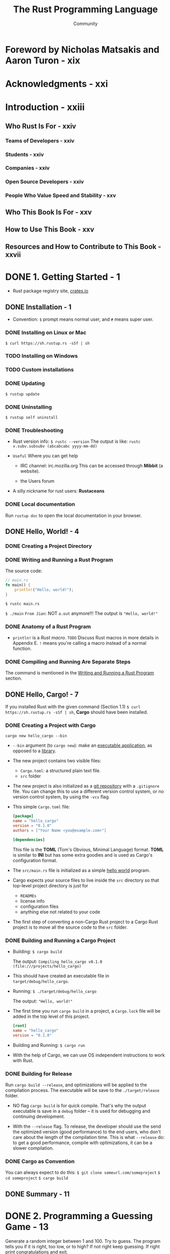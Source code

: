 #+TITLE: The Rust Programming Language
#+VERSION: 2nd
#+AUTHOR: Community
#+STARTUP: entitiespretty

* Foreword by Nicholas Matsakis and Aaron Turon - xix
* Acknowledgments - xxi
* Introduction - xxiii
** Who Rust Is For - xxiv
*** Teams of Developers - xxiv
*** Students - xxiv
*** Companies - xxiv
*** Open Source Developers - xxiv
*** People Who Value Speed and Stability - xxv

** Who This Book Is For - xxv
** How to Use This Book - xxv
** Resources and How to Contribute to This Book - xxvii

* DONE 1. Getting Started - 1
  CLOSED: [2017-08-16 Wed 01:46]
  - Rust package registry site, [[https://crates.io/][crates.io]]

** DONE Installation - 1
   CLOSED: [2017-08-16 Wed 00:43]
   - Convention: =$= prompt means normal user, and =#= means super user.

*** DONE Installing on Linux or Mac
    CLOSED: [2017-08-16 Wed 00:35]
    ~$ curl https://sh.rustup.rs -sSf | sh~

*** TODO Installing on Windows
*** TODO Custom installations
*** DONE Updating
    CLOSED: [2017-08-16 Wed 00:37]
    ~$ rustup update~

*** DONE Uninstalling
    CLOSED: [2017-08-16 Wed 00:37]
    ~$ rustup self uninstall~

*** DONE Troubleshooting
    - Rust version info:
      ~$ rustc --version~
      The output is like:
      =rustc v.subv.subsubv (abcabcabc yyyy-mm-dd)=

    - =Useful= Where you can get help
      + IRC channel: irc.mozilla.org
        This can be accessed through *Mibbit* (a website).

      + the Users forum

    - A silly nickname for rust users: *Rustaceans*

*** DONE Local documentation
    Run ~rustup doc~ to open the local documentation in your browser.

** DONE Hello, World! - 4
   CLOSED: [2017-08-16 Wed 00:53]
*** DONE Creating a Project Directory
    CLOSED: [2017-08-16 Wed 00:48]
*** DONE Writing and Running a Rust Program
    CLOSED: [2017-08-16 Wed 00:53]
    The source code:
    #+BEGIN_SRC rust
      // main.rs
      fn main() {
          println!("Hello, world!");
      }
    #+END_SRC

    ~$ rustc main.rs~

    ~$ ./main~
    =From Jian=: NOT ~a.out~ anymore!!!
    The output is ="Hello, world!"=

*** DONE Anatomy of a Rust Program
    CLOSED: [2017-08-16 Wed 00:53]
    - ~println!~ is a /Rust macro/.
      =TODO= Discuss Rust macros in more details in Appendix E.
      ~!~ means you're calling a macro instead of a normal function.

*** DONE Compiling and Running Are Separate Steps
    CLOSED: [2017-08-16 Wed 00:53]
    The command is mentioned in the _Writing and Running a Rust Program_ section.

** DONE Hello, Cargo! - 7
   CLOSED: [2017-08-16 Wed 01:46]
   If you installed Rust with the given command (Section 1.1)
   ~$ curl https://sh.rustup.rs -sSf | sh~, *Cargo* should have been installed. 
     
*** DONE Creating a Project with Cargo
    CLOSED: [2017-08-16 Wed 01:14]
    ~cargo new hello_cargo --bin~
    - ~--bin~ argument (to ~cargo new~):
      make an _executable application_, as opposed to a _library_.

    - The new project contains two visible files:
      + =Cargo.toml=: a structured plain text file.
      + =src= folder

    - The new project is also initialized as a _git repository_ with a
      =.gitignore= file.
        You can change this to use a different version control system, or no
      version control system, by using the =-vcs= flag.

    - This simple =Cargo.toml= file:
      #+BEGIN_SRC toml
        [package]
        name = "hello_cargo"
        version = "0.1.0"
        authors = ["Your Name <you@example.com>"]

        [dependencies]
      #+END_SRC
      This file is the *TOML* (Tom's Obvious, Minimal Language) format.
      *TOML* is similar to *INI* but has some extra goodies and is used as
      Cargo's configuration format.

    - The =src/main.rs= file is initialized as a simple _hello world_ program.

    - Cargo expects your source files to live inside the =src= directory
      so that top-level project directory is just for
      + =READMEs=
      + license info
      + configuration files
      + anything else not related to your code

    - The first step of converting a non-Cargo Rust project to a Cargo Rust
      project is to move all the source code to the =src= folder.

*** DONE Building and Running a Cargo Project
    CLOSED: [2017-08-16 Wed 01:34]
    - Building:
      ~$ cargo build~

      The output:
      =Compiling hello_cargo v0.1.0 (file:///projects/hello_cargo)=

    - This should have created an executable file in =target/debug/hello_cargo=.

    - Running:
      ~$ ./target/debug/hello_cargo~

      The output:
      ="Hello, world!"=

    - The first time you run ~cargo build~ in a project, a =Cargo.lock= file
      will be added in the top level of this project.
      #+BEGIN_SRC toml
        [root]
        name = "hello_cargo"
        version = "0.1.0"
      #+END_SRC

    - Building and Running:
      ~$ cargo run~

    - With the help of Cargo, we can use OS independent instructions to work
      with Rust.
       
*** DONE Building for Release
    CLOSED: [2017-08-16 Wed 01:44]
    Run ~cargo build --release~, and optimizations will be applied to the
    compilation process. The executable will be save to the =./target/release=
    folder.

    - NO flag ~cargo build~ is for quick compile. That's why the output
      executable is save in a =debug= folder -- it is used for debugging and
      continuing development.

    - With the ~--release~ flag.
      To release, the developer should use the send the optimized version (good
      performance) to the end users, who don't care about the length of the
      compilation time.
        This is what ~--release~ do: to get a good performance, compile with
      optimizations, it can be a slower compilation.

*** DONE Cargo as Convention
    CLOSED: [2017-08-16 Wed 01:45]
    You can always expect to do this:
    ~$ git clone someurl.com/someproject~
    ~$ cd someproject~
    ~$ cargo build~

** DONE Summary - 11

* DONE 2. Programming a Guessing Game - 13
  CLOSED: [2017-08-16 Wed 23:32]
  Generate a random integer between 1 and 100.
  Try to guess.
  The program tells you if it is right, too low, or to high?
  If not right keep guessing.
  If right print congratulations and exit.

** DONE Setting Up a New Project
   CLOSED: [2017-08-16 Wed 04:08]
   ~$ cargo new guessing_game --bin~
   ~$ cd guessing_game~

** DONE Processing a Guess
   CLOSED: [2017-08-16 Wed 03:47]
   #+BEGIN_SRC rust
     // src/main.rs

     use std::io;

     fn main() {
         println!("Guess the number!");

         println!("Please input your guess.");

         let mut guess = String::new();

         io::stdin().read_line(&mut guess)
             .expect("Failed to read line");

         println!("You guessed: {}", guess);
     }
   #+END_SRC

   - ~std~ means the standard library. ~io~ library comes from the standard
     library.

   - Use ~use~ when the required libraries are not in the /prelude/.

*** DONE Storing Values with Variables
    CLOSED: [2017-08-16 Wed 03:47]
    - ~String~ is a string type provided by the standard library that is a
      growable, UTF-8 encoded bit of text.

      + The ~::~ syntax in the ~::new~ line indicates that new is an /associated
        function/ of the ~String~ type.

      + /an associated function/ :: a function that is implemented _on a type_, in
           this case ~String~, _rather than on a particular instance_ of a ~String~
           (Some languages call this a static method).

      + ~String::new~ create a new empty string.

    - ~io::stdin~ should be written as ~std::io::stdin~ if you did NOT
      ~use std::io~.

    - ~read_line(&mut guess)~
      + A ~read_line~ requires a place to save the string it reads in.
        That's why ~&~ and ~mut~ are there.
      + ~&~ indicate that this argument is a /reference/.
      + ~mut~ gives the permission to make changes to the reference (=??= content).

    - /references/ give you a way to let multiple parts of your code access one
      piece of data without needing to copy that data into memory multiple
      times.
      =TODO=

      + /reference/ is a COMPLEX feature,
        and
        one of Rust's major advantages advantages is how safe and easy it is to
        use /references/.
        =TODO= Chapter 4

*** DONE Handling Potential Failure with the ~Result~ Type
    CLOSED: [2017-08-16 Wed 04:05]
    - ~read_line~ also returns a value -- an ~io::Result~ typed value.

    - Rust has a number of types named ~Result~ in its standard library:
      a generic ~Rusult~ as well as
      specific versions for submodules, such as ~io::Result~.

    - The ~Result~ types are /enumerations/, often referred to as ~enums~.

      An enumeration is a type that can have a fixed set of values, and those
      values are called the enum's /variants/.

      =TODO= CHAPTER 6

    - For ~Result~, the variants are ~Ok~ or ~Err~.
      + ~Ok~ indicates the operation was successful, and it contains the success-
        fully generated value.

      + ~Err~ indicates the operation was failed, and it contains info about
        _how_ and _why_ the operation failed.

    - ~io::Result~ has an ~expect~ method that you can call.
      + With an ~Err~ value, ~expect~ will cause the program to crash and
        display the message that you passed as an argument to ~expect~.

      + With an ~Ok~ value, ~expect~ will take the return value that ~Ok~ is
        holding and return just the value to you.

    - If you have a ~Result~ type value, and you don't use ~expect~ method or try
      to catch the error (=TODO= CHAPTER 9), The compiler will issue a warning.

*** DONE Printing Values with ~println!~ Placeholders
    CLOSED: [2017-08-16 Wed 04:07]
    The ~{}~ syntax for ~println!~ ......
*** DONE Testing the First Part
    CLOSED: [2017-08-16 Wed 04:08]
    ~cargo run~ and try it (we currently only finished the input part).
** DONE Generating a Secret Number
   CLOSED: [2017-08-16 Wed 21:26]
   =This section should re-write=
   Rust does NOT yet include random number functionality in its standard library.
   However, the Rust team does provide a ~rand~ crate.

*** DONE Using a Crate to Get More Functionality
    CLOSED: [2017-08-16 Wed 16:38]
     - /crate/ is a package of Rust code.

       + The project we've been building is a /binary crate/, which is an
         executable.

       + The ~rand~ crate is a /library crate/, which contains code intended to be
         used in other programs.

     - To use a crate in a Rust project, we need to modify the =Cargo.toml= -- add
       a dependency:
       #+BEGIN_SRC toml
         [dependencies]
         rand = "0.3.14"
       #+END_SRC

     - Cargo understand [[http://semver.org][Semantic Versioning]] (/SemVer/ for short), which is a
       standard for writing version numbers.
         The =0.3.14= is a shorthand for =^0.3.14=, which means "any version that
       has

     - /Crates.io/ :: a place people in the Rust ecosystem post their open source
                      Rust projects for others to use.

     - /registry/ :: a copy of data from Crates.io.

     - Now that we have an _external dependency_,
       Cargo fetches the latest versions of everything from the /registry/.

     - ~$ cargo build~
       The output is:
       #+BEGIN_SRC text
             Updating registry `https://github.com/rust-lang/crates.io-index`
            Compiling libc v0.2.29
            Compiling rand v0.3.16
            Compiling guessing_game v0.3.16 (file:///path_to_your_project_folder_location/guessing_game)
             Finished dev [unoptimized + debuginfo] target(s) in 3.37 secs
       #+END_SRC

       =IMPORTANT=:
       We write the version info as 0.3.14 in =Cargo.toml=.
       However, when we run ~$ cargo build~, Cargo automatically find and use the
       latest version that can fit -- according to the SemVer, the =14= and =16=
       represent version =0.13= with patches with patches, and there shouldn't be
       API differences.
      
**** DONE Ensuring Reproducible Builds with the =Cargo.lock= File
     CLOSED: [2017-08-16 Wed 21:26]
     The first time you run ~$ cargo build~ (or ~$cargo run~) Cargo tries to
     figure out the versions of the dependencies that fit the criteria and then
     writes them to the =Cargo.lock= file.

     When you build in the future, Cargo will read =Cargo.lock= rather then tries
     to figure out the verions of dependencies again through parsing =Cargo.toml=.

     _Remember_: the acutally used versions of dependencies (info is in
     =Cargo.lock=) are different from the ones written in =Cargo.toml= -- Cargo
     may choose a higher but fit version.

**** DONE Updating a Crate to Get a New Version
     CLOSED: [2017-08-16 Wed 21:00]
     - ~$ cargo update~ will help you to update the dependencies to the lastest
       fit version.

     - Remember! When you the first time run ~$ cargo build~, Cargo will find the
       latest fit version. The later build won't change this. If you want to use a
       newer version, use ~$ cargo update~.

     - If the first time you run ~$ cargo build~ it used version 0.13.14, the
       later ~$ cargo update~ will choose version _exclusively_ between 0.13.14
       and 0.4.0.

       If you want a higher version, you must manually update the =Cargo.toml=
       file.

*** DONE Generating a Random Number
    CLOSED: [2017-08-16 Wed 21:19]
    Use ~rand~ and update the =src/main.rs=.

    #+BEGIN_SRC rust
      extern crate rand;

      use std::io;
      use rand::Rng;

      fn main() {
          println!("Guess the number!");

          let secret_number = rand::thread_rng().gen_range(1, 101);

          println!("The secret number is: {}", secret_number);

          println!("Please input your guess.");

          let mut guess = String::new();

          io::stdin().read_line(&mut guess)
              .expect("Failed to read line");

          println!("You guessed: {}", guess);
      }
    #+END_SRC

    - ~Rng~ is a /trait/ that defines methods that random number generators
      implement, and this /trait/ must be in scope for us to use those methods.

      =TODO= CHAPTER 10

    - ~rand::thread_rng~ function will give us the particular random number
      generator to be used:
      one that is
      + local to the current thread of execution
      + seeded by the operating system.

    - The ~gen_range~ method is defined by the ~Rng~ trait.

    - Run the ~cargo doc --open~ command that will build documentation provided
      by all of your dependencies locally and open it in your browser.
      =IMPORTANT= Then you know what /traits/ you should ~use~.

** DONE Comparing the Guess to the Secret Number
   CLOSED: [2017-08-16 Wed 23:06]
   #+BEGIN_SRC rust
     extern crate rand;

     use std::io;
     use std::cmp::Ordering;
     use rand::Rng;

     fn main() {
         println!("Guess the number!");
         let secret_number = rand::thread_rng().gen_range(1, 101);
         println!("The secret number is: {}", secret_number);
         println!("Please input your guess.");
         let mut guess = String::new();

         io::stdin().read_line(&mut guess)
             .expect("Failed to read line");

         println!("You guessed: {}", guess);

         match guess.cmp(&secret_number) {
             Ordering::Less    => println!("Too small!"),
             Ordering::Greater => println!("Too big!"),
             Ordering::Equal   => println!("You win!"),
         }
     }
   #+END_SRC

   - ~Ordering~ is a type, and it has three variants:
     ~Less~, ~Greater~, and ~Equal~.

   - A ~match~ expression is made up of /arms/.

   - An /arm/ consists of a /pattern/ and the code that should be run when
     pattern matching can be applied.

   - The code above CANNOT be compiled -- type mismatching:
     ~guess~ should be a number if we want to compare it with ~secret_number~.

   - Integer types: ~i32~, ~u32~, ~i64~.
     Rust defaults to an ~i32~, which is the type of ~secret_number~.
     Here, ~u32~ is more reasonable.

   - The corrected code:
     #+BEGIN_SRC rust
       extern crate rand;

       use std::io;
       use std::cmp::Ordering;
       use rand::Rng;

       fn main() {
           println!("Guess the number!");
           let secret_number = rand::thread_rng().gen_range(1, 101);
           println!("The secret number is: {}", secret_number);
           println!("Please input your guess.");

           let mut guess = String::new();

           io::stdin().read_line(&mut guess)
               .expect("Failed to read line");

           println!("You guessed: {}", guess);

           let guess: u32 = guess.trim().parse()
               .expect("Please type a number!");

           match guess.cmp(&secret_number) {
               Ordering::Less    => println!("Too small!"),
               Ordering::Greater => println!("Too big!"),
               Ordering::Equal   => println!("You win!"),
           }
       }
     #+END_SRC

     + I DO NOT like the /shadow/ feature. Here is what I prefered:
       =TODO= CHAPTER 3 - about the /shadow/ feature.
       #+BEGIN_SRC rust
         extern crate rand;

         use std::io;
         use std::cmp::Ordering;
         use rand::Rng;

         fn main() {
             println!("Guess the number!");
             let secret_number = rand::thread_rng().gen_range(1, 101);
             println!("The secret number is: {}", secret_number);
             println!("Please input your guess.");

             // `line` can be an alternative name.
             let mut input = String::new();

             io::stdin().read_line(&mut input)
                 .expect("Failed to read line");

             println!("You guessed: {}", input);

             let guess: u32 = input.trim().parse()
                 .expect("Please type a number!");

             match guess.cmp(&secret_number) {
                 Ordering::Less    => println!("Too small!"),
                 Ordering::Greater => println!("Too big!"),
                 Ordering::Equal   => println!("You win!"),
             }
         }
       #+END_SRC

     + ~trim~ eliminate any whitespace at the beginning and end.

     + with the help of ~u32~, ~parse~ knows what's essential type (_essential_
       here means the cotent of the ~Result~ value) of its result.

** DONE Allowing Multiple Guesses with Looping
   CLOSED: [2017-08-16 Wed 23:09]
   Make a simple forever loop with ~loop~
   #+BEGIN_SRC rust
     extern crate rand;

     use std::io;
     use std::cmp::Ordering;
     use rand::Rng;

     fn main() {
         println!("Guess the number!");
         let secret_number = rand::thread_rng().gen_range(1, 101);
         println!("The secret number is: {}", secret_number);

         loop {
             println!("Please input your guess.");

             // `line` can be an alternative name.
             let mut input = String::new();

             io::stdin().read_line(&mut input)
                 .expect("Failed to read line");

             println!("You guessed: {}", input);

             let guess: u32 = input.trim().parse()
                 .expect("Please type a number!");

             match guess.cmp(&secret_number) {
                 Ordering::Less    => println!("Too small!"),
                 Ordering::Greater => println!("Too big!"),
                 Ordering::Equal   => println!("You win!"),
             }
         }
     }
   #+END_SRC

*** DONE Quitting After a Correct Guess
    CLOSED: [2017-08-16 Wed 23:11]
    ~break~ when ="You win!"=.

   #+BEGIN_SRC rust
     extern crate rand;

     use std::io;
     use std::cmp::Ordering;
     use rand::Rng;

     fn main() {
         println!("Guess the number!");
         let secret_number = rand::thread_rng().gen_range(1, 101);
         println!("The secret number is: {}", secret_number);

         loop {
             println!("Please input your guess.");

             // `line` can be an alternative name.
             let mut input = String::new();

             io::stdin().read_line(&mut input)
                 .expect("Failed to read line");

             println!("You guessed: {}", input);

             let guess: u32 = input.trim().parse()
                 .expect("Please type a number!");

             match guess.cmp(&secret_number) {
                 Ordering::Less    => println!("Too small!"),
                 Ordering::Greater => println!("Too big!"),
                 Ordering::Equal   => {
                     println!("You win!");
                     break;
                 }
             }
         }
     }
   #+END_SRC

*** TODO Handling Invalid Input
    Change the ~let guess: u32~ line.
    The final version is:
    #+BEGIN_SRC rust
      extern crate rand;

      use std::io;
      use std::cmp::Ordering;
      use rand::Rng;

      fn main() {
          println!("Guess the positive integer number!");

          let secret_number = rand::thread_rng().gen_range(1, 101);

          loop {
              println!("Please input your guess.");

              let mut input = String::new();

              io::stdin().read_line(&mut input)
                  .expect("Failed to read line");

              let guess: u32 = match input.trim().parse() {
                  Ok(num) => num,
                  Err(_) => {
                      println!("NOT a unsigned integer number!");
                      continue;
                  }
              };

              println!("You guessed: {}", guess);

              match guess.cmp(&secret_number) {
                  Ordering::Less    => println!("Too small!"),
                  Ordering::Greater => println!("Too big!"),
                  Ordering::Equal   => {
                      println!("You win!");
                      break;
                  }
              }
          }
      }
    #+END_SRC

** DONE Summary
   CLOSED: [2017-08-16 Wed 23:32]
* DONE 3. Common Programming Concepts - 31
  CLOSED: [2017-08-17 Thu 23:57]
  *Keywords* See Appendix A =TODO=
** DONE Variables and Mutability - 32
   CLOSED: [2017-08-17 Thu 00:51]
*** DONE Differences Between Variables and Constants - 34
    CLOSED: [2017-08-17 Thu 00:41]
    - Rust has ~const~ keyword.

    - Constants are NOT only immutable by default, they're always immutable.

    - The type of constant (declared with ~const~) _must_ be annotated.

    - Constants can be declared in any scope, including the global scope.

    - A constant can ONLY be set to a constant expression,
      NOT
      + the result of a function call
        or
      + any other value that could only be computed at runtime.

    - ~_~'s are allowed when you write a number, and they will be ignored when do
      evaluation.

*** DONE Shadowing - 34
    CLOSED: [2017-08-17 Thu 00:44]
    _I the /shadowing/ feature is BAD._

    =From Jian=
    From my point of view, the only natural way of shadowing is in embeded scope.
    I don't want to see shadowing happend in a flat structure.

    There should a feature to let you write down the transition of types of
    a varaible, and this transition only describes the type transition in the
    local scope.
** DONE Data Types - 36
   CLOSED: [2017-08-17 Thu 21:53]
   Sometime the type CANNOT be inferred, you must add the type annotation.

   For example, ~parse~ below need to know the type of its result, or it does NOT
   know what to do: ~let guess: u32 = "42".parse().expect("Not a number!");~

*** DONE Scalar Types - 36
    CLOSED: [2017-08-17 Thu 21:53]
    - /scala types/ :: The types of some single values.

    - Four primary scalar types in Rust:
      + integers
      + floating-point numbers
      + booleans
      + characters

**** DONE Integer Types
     CLOSED: [2017-08-17 Thu 04:15]
     Table 3-1: Integer Types in Rust

     | Length | Signed | Unsigned |
     |--------+--------+----------|
     | 8-bit  | i8     | u8       |
     | 16-bit | i16    | u16      |
     | 32-bit | i32    | u32      |
     | 64-bit | i64    | u64      |
     | arch   | isize  | usize    |

     - signed numbers range: -(2 ^ (n-1)) to (2 ^ (n-1)) - 1 inclusive.

     - unsigned variants can store numbers from 0 to 2^n - 1

     - ~isize~ and ~usize~ depend on the architectures:
       32-bit for 32-bit architecture;
       64-bit for 64-bit architecture.

     - All number literals _except the byte literal_ allow a /type suffix/, for
       example: ~57u8~
       =IMPORTANT=

     - ~_~ as a visual separator, such as ~1_000~. You can put the ~_~ anywhere
       in numbers.

     - Table 3-2: Integer Literals in Rust
       | Number literals | Example     |
       |-----------------+-------------|
       | Decimal         | 98\under222      |
       | Hex             | 0xff        |
       | Octal           | 0o77        |
       | Binary          | 0b1111\under0000 |
       | Byte(~u8~ only) | b'A'        |

     - If you don't know which type of integer to use, use the default ~i32~.
       It is generally the fastest, even on 64-bit systems.

     - The primary situation in which you'd use ~isize~ or ~usize~ is when
       indexing some sort of collection.
       =From Jian= This sounds like the ~size_t~ type in C.

**** DONE Floating-Point Types
     CLOSED: [2017-08-17 Thu 21:50]
     ~f32~ (IEEE-754 single-precision) and ~f64~ (IEEE-754 double-precision).
     The performance of ~f32~ is bettern in the 32bit systems.
     The performance of ~f64~ is bettern in the 64bit systems.
     #+BEGIN_SRC rust
       fn main() {
           let x = 2.0; // f64
           let y: f32 = 3.0; // f32
       }
     #+END_SRC

**** DONE Numeric Operations
     CLOSED: [2017-08-17 Thu 21:51]
     ~+~, ~-~, ~*~, ~/~, ~%~
     Read Appendix B.

**** DONE The Boolean Type
     CLOSED: [2017-08-17 Thu 21:53]
     Type name ~bool~. Its values: ~true~ and ~false~.

**** DONE The Character Type
     CLOSED: [2017-08-17 Thu 04:19]
     In Rust, ~char~ type values are Unicode Scalar Values.
     Range: from =U+0000= to =U+D7FF= and =U+E000= to =U+10FFFF= inclusive.

     However, a "character" is NOT really a concept in Unicode, so your human
     intuition for what a "charactr" is may NOT match up with what a ~char~ is in
     Rust.
     =TODO= Chapter 8

*** DONE Compound Types - 39
    CLOSED: [2017-08-17 Thu 03:57]
**** DONE The Tuple Type
     CLOSED: [2017-08-17 Thu 00:54]
    - ~let tup: (i32, f64, u8) = (500, 6.4, 1);~
      + Pattern matching is a good way to extract value(s) from a tuple.
        ~let (x, y, z) = tup;~

      + ~.~ syntax
        ~tup.0~ is ~(500 : i32)~.

**** DONE The Array Type
     CLOSED: [2017-08-17 Thu 03:57]
     Rust /arrays/ have a fixed length: once declared, they CANNOT grow or shrink
     in size.
     ~let a = [1, 2, 3, 4, 5];~

     - Arrays are useful
       + when you want your data allocated on the /stack/ _rather than_ the
         /heap/ (=TODO= we will discuss the /stack/ and the /heap/ more in
         Chapter 4),
         or
       + when you want to ensure you always have a fixed number of elements.

***** DONE Accessing Array Elements
      CLOSED: [2017-08-17 Thu 03:57]
      ~a[0]~
***** DONE Invalid Array Element Access
      CLOSED: [2017-08-17 Thu 03:57]
      - When this happens, compilation wouldn't produce any errors, but the
        program would result in a /runtime error/.

      - /panic/ :: a program exits with an error.

      - =TODO= Chapter 9 error handling.

** DONE Functions - 42
   CLOSED: [2017-08-17 Thu 22:30]
   /snake case/: all letters are lowercase and underscores separate words.

*** DONE Function Parameters - 43
    CLOSED: [2017-08-17 Thu 22:14]
    - Technically, the concrete values are called /arguments/.

    - In casual conversation people tend to use the words "parameter" and
      "argument" interchangeably.

    - Example:
      #+BEGIN_SRC rust
        // src/main.rs
        fn main() {
            another_function(5, 6);
        }

        fun another_function(x: i32, y: i32) {
            println!("The value of x is: {}", x);
            println!("The vlaue of y is: {}", y);
        }
      #+END_SRC

*** DONE Statements and Expressions in Function Bodies - 44
    CLOSED: [2017-08-17 Thu 22:29]
    - /statements/ :: instructions that perform some action and do not return a
                      value.

    - /expressions/ :: evaluate to a resulting value.

    - Calling a _function_ is an expression.

    - Calling a _macro_ is an expression.

    - The _block_ that we use to create new scopes, {}, is an expression.
      #+BEGIN_SRC rust
        let y = {
            let x = 3;
            x + 1
        };
      #+END_SRC

    - =IMPORTANT=
      Expressions do NOT include ending semicolons.
      If you add a semicolon to the end of an expression, you turn it into a
      statement, which _will then NOT return a value_.
*** DONE Functions with Return Values - 46
    CLOSED: [2017-08-17 Thu 22:29]
    - Anotate the return value type of a function:
      #+BEGIN_SRC rust
        fn plus_one(x: i32) -> i32 {
            x + 1
            // NO ;
        }

        fn main() {
            let x = plus_one(5);
            println!("The value of x is: {}", x);
        }
      #+END_SRC

** TODO Comments
   ~//~
** DONE Control Flow
   CLOSED: [2017-08-17 Thu 23:57]
*** DONE ~if~ Expressions
    CLOSED: [2017-08-17 Thu 22:33]
    #+BEGIN_SRC rust
      if number < 5 {
          println!("condition was true");
      } else {
          println!("condition was false");
      }
    #+END_SRC

    The branches of a ~if ... else~ structure is also called /arms/.

**** DONE Handling Multiple Conditions with ~else if~
     CLOSED: [2017-08-17 Thu 22:34]
     In many cases, ~match~ is a better way.
     =TODO= CHAPTER 6
**** DONE Using ~if~ in a ~let~ statement
     CLOSED: [2017-08-17 Thu 22:35]

*** DONE Repetition with Loops
    CLOSED: [2017-08-17 Thu 23:57]
**** DONE Repeating Code with ~loop~
     CLOSED: [2017-08-17 Thu 22:37]
     ~loop~ is like the ~while(true)~ in the C programming language.

**** DONE Conditional Loops with ~while~
     CLOSED: [2017-08-17 Thu 22:38]
     #+BEGIN_SRC rust
       while number != 0 {
           println!("{}!", number);
           number = number - 1;
       }
     #+END_SRC

**** DONE Looping Through a Collection with ~for~
     CLOSED: [2017-08-17 Thu 22:42]
     #+BEGIN_SRC rust
       fn main() {
           let a = [10, 20, 30, 40, 50];

           for element in a.iter() {
               println!("the value is: {}", element);
           }
       }
     #+END_SRC

     We prefer ~for~ to ~while~. We use ~for~ to iterate a collection of data,
     and no boundary check is needed.

     Use type ~Range~ values:
     #+BEGIN_SRC rust
       fn main() {
           for number in (1..4).rev() {
               println!("{}!", number);
           }
           println!("LIFTOFF!!!");
       }
     #+END_SRC

** DONE Summary
   CLOSED: [2017-08-17 Thu 23:57]
* DONE 4. Understanding Ownership - 57
  CLOSED: [2017-08-19 Sat 00:31]
  /ownership/ is the most unique feature of Rust,
  and
  it enables Rust to make memory safety guarantees _without_ needing a garbage
  collector.

  This chapter will talk about several related features:
  - /borrowing/
  - /slice/
  - how Rust lays data out in memory.
    
** DONE What is Ownership? - 57
   CLOSED: [2017-08-18 Fri 01:15]
   - ~ownership~ is the central feature of Rust.

   - _Most languages_ can be group to _TWO_ categories if considering the ways
     they manage memory:
     + With garbage collector
     + Explicitly call _allocate_ and _deallocate (free)_ operations to manage
       the memory.

     However, Rust is different from these two categories -- it has its own
     approach to manage memory:
       Memory is managed through a system of /ownership/ with a set of rules that
     the compiler checks at compile time.
       _NO run-time costs_ are incurred for any of the ownership features.

       =From Jian= I think this can be considered as a semi-automatic approach,
     you need to annotate something to make the compiler know what to do, but you
     don't need to manually and explicitly use a _deallocation/free_ operation.

   - =TODO= This chapter we work through some examples to learn how /ownership/
     works. The examples focus on a very common data structure: _strings_.

   - *The Stack and the Heap*
     - In a systems programming language like Rust, whether a value is on the
       /stack/ or the /heap/ has _more of an effect on_

       + how the language behaves

       + why we have to make certain decision.

     - Here is a brief explanation in preparation
       (We'll describe parts of /ownership/ in relation to the /stack/ and the
        /heap/ _later_ in this chapter).

       + Both the /stack/ and the /heap/ are parts of memory that is available to
         your code _at runtime_.

       + /stack/ -- LIFO.
         /push on to/ and /pop off/

       + Use the dat in /stack/ is fast:
         * no need to search
         * fixed size

       + The process of get space from /heap/ is called /allocating on the heap/.

       + /pointers/ (rather than the data it points to, some of which can be
         fixed size but not all) are known and have fixed size. They can be
         stored on the /stack/.

       + Keeping track of what parts of code are using what data on the /heap/,
         _minimizing the amount of duplicate data_ on the /heap/,
         and /cleaning up/ unused data on the /heap/ so we don't run out of space
         are all problems that /ownership/ addresses.
         =IMPORTANT=

         Once you understand /ownership/, you won't need to think about the /stack/
         and the /heap/ very often, but knowing that managing /heap/ data is why
         /ownership/ exists can help explain why it works the way it does.

*** DONE Ownership Rules - 59
    CLOSED: [2017-08-18 Fri 01:17]
    1. _EACH_ value in Rust has a variable that's called its /owner/.
       (/owner/ is one variable)

    2. There can ONLY be ONE /owner/ at a time.

    3. When the /owner/ goes out of scope, the value will be dropped.

*** DONE Variable Scope - 59
    CLOSED: [2017-08-18 Fri 01:20]
    As in C/C++, the boundaries of a scope is marked with a pair of curly braces.
*** DONE The ~String~ Type - 60
    CLOSED: [2017-08-18 Fri 01:41]
    To illustrate the rules of /ownership/, we need data that stored on the
    /heap/. The data type we mentioned in Chapter 3 are all stored on the
    /stack/ (they will be popped off the /stack/ when their scope is over, NO
    need for /ownership/).

    - String literals are not enough.
      String literals are immutable, and they have known size (of course,
      "literal" indicates they are hard coded, and hard coded things are always
      of known sizes).

      What if we want _immutable_, and _unknow size_ space to store a sequence of
      characters? Then we need ~String~ variables.

    - WHY ~String~ CAN be mutated but literals CANNOT?
      #+BEGIN_SRC rust
        let mut s = String::from("hello");
        s.push_str(", world!");
        println!("{}", s);  // This will print "hello, world!"
      #+END_SRC

      _The difference is how these two types deal with memory._ 
      
*** DONE Memory and Allocation - 61
    CLOSED: [2017-08-18 Fri 03:41]
    - WHY /string literals/ are immutable?

      All the info about string literals are fixed, they are hardcoded directly
      into the final executable (saved in the /stack/), making string literals
      fast and efficient. These properties only come from its immutability.

    - For ~String~, we need /heap/:
      + /allocation/ :: The memory must be requested from the operating system at
                        runtime.

      + /deallocation/ :: We need a way of returning this memory to the operating
                          system when we're done with our ~String~.

    - /allocation/ is done when we call ~String::from~.
      This is pretty much universal in programming languages.

    - /deallocation/ is different.
      + Some languages use GC.

      + Without GC, it is usually hard
        * if we forget, we'll waste memory.
          =From Jian= ??? _memory leak_

        * if we do it too early, we'll have an invalid variable. =TODO= segFault???

        * if we do it twice (or more), that's a but too. This happens frequently.

    - We need to pair exactly one ~allocate~ with exactly one ~free~.

    - Rust does NOT use GC, but it also takes a different path from the tradition
      way of explicitly using /allocation/ and /deallocation/:
        the memory is automatically returned once the variable that owns it goes
      out of scope.

      Rust calls the special function ~drop~ automatically and implicitly at the
      closing ~}~.

    - Note: =TODO=
      In C++, this pattern of deallocating resources at the end of an item's
      lifetime is sometimes called /Resource Acquisition Is Initialization (RAII)/.

      The ~drop~ function in Rust will be familiar to you if you've used RAII
      patterns.

    - =IMPORTANT=
      The Rust way seems simple, but it can be unexpected in more complicated
      situations when we want to have multiple variables use the data we've
      allocated on the /heap/.

**** DONE Ways That Variables and Data Interact: /Move/
     CLOSED: [2017-08-18 Fri 03:25]
     #+BEGIN_SRC rust
       let s1 = String::from("hello");
       let s2 = s1;
     #+END_SRC

     - A ~String~ basic info is made up of three parts:
       + a pointer to the (/heap/) memory that holds the contents of the string,
       + a length
       + a capacity.

       This group of data is stored on the /stack/.

     - /length/ :: how much memory, in bytes, the contents of the ~String~ is
                   currently using.

     - /capacity/ :: the total amount of memory, in bytes, that the ~String~ has
                     received from the OS.

     - The _different_ between /length/ and /capacity/ matters,
       BUT _NOT in the context_, so for now, it's fine to ignore the /capacity/.

     - When we _assign_ ~s1~ to ~s2~, the ~String~ info data is copied, meaning
       we copy the /pointer/, the /length/, and the /capacity/ that are on the
       /stack/.

       We do _NOT_ copy the data on the /heap/ that the pointer refers to.

     - For the example above, if ~drop~ is naive, there will be a
       /double free error/, and it is one of the memory safety bugs.

     - Complie the code below
       #+BEGIN_SRC rust
         let s1 = String::from("hello");
         let s2 = s1;

         println!("{}", s1);
       #+END_SRC
       You'll get an error message that tells you the ~s1~ in the ~println!~ line
       is =value used here after move=.

     - /move/ :: when do operations like assignment,
       1. copy the meta info (in /stack/) of a variable,
          and
       2. invalidate the old one

       The 1. is just like the "shallow copy" concept as you know, BUT now we
       also have the step 2, that's why we have this new concept /move/.

     - In addition, there’s a design choice that’s implied by this:
       Rust will _NEVER automatically_ create “deep” copies of your data.

       Therefore, any automatic copying can be assumed to be _inexpensive_ in
       terms of runtime performance.

**** DONE Ways That Variables and Data Interact: /Clone/
     CLOSED: [2017-08-18 Fri 03:25]
     If you DO want to copy the heap data of the ~String~:
     #+BEGIN_SRC rust
       let s1 = String::from("hello");
       let s2 = s1.clone();

       println!("s1 = {}, s2 = {}", s1, s2);
     #+END_SRC

     This is called /clone/, which might be _expensive_.

**** DONE Stack-Only Data: /Copy/
     CLOSED: [2017-08-18 Fri 03:41]
     #+BEGIN_SRC rust
       let x = 5;
       let y = x;

       println!("x = {}, y = {}", x, y);
     #+END_SRC

     - No compile error, ~x~ is still valid in the ~println!~ line.

     - Values of types like integer are stored on /stack/.
       Copy a value in /stack/ is NOT expensive (even in the /move/ operation, we
       copy the data in /stack/ which is cheap, we just DID NOT copy the data in
       /heap/ which can be expensive).
       Thus, NO reason to prevent ~x~ from being valid after we create ~y~.

     - ~Copy~ trait:
       + If a type has the ~Copy~ trait, an older variable is still usable after
         assignment.

       + Rust WON'T let us annotate a type with the ~Copy~ trait if the type, or
         any of its parts, has implemented the ~Drop~ trait (The _exclusive_
         property between the ~Copy~ trait and the ~Drop~ trait).

       + If the type needs something special to happen when the value goes out of
         scope and we add the ~Copy~ annotation to that type, we'll get a
         compile time error.

         =TODO= see Appendix C on Derivable Traits to learn about how to add the
         ~Copy~ annotation to your type.

     - Examples of the types that are ~Copy~:
       + All integer types
       + The boolean type
       + All floating point types
       + Tuples, but ONLY if they contain types that are also ~Copy~:
         Values of type ~(i32, i32)~ are ~Copy~.
         Values of type ~(i32, String)~ are _NOT_.

*** DONE Ownership and Functions - 66
    CLOSED: [2017-08-18 Fri 03:44]
    The semantics for passing a value to a function are similar to assigning a
    value to a variable -- /move/ or /copy/.

*** DONE Return Values and Scope - 66
    CLOSED: [2017-08-18 Fri 03:52]
    Returning values can also transfer ownership.

    - ~drop~ won't touch variables whose values have been /moved/.
      This is about the "content" of this variable, which is in the /heap/.

      For the meta data of this variable in /stack/, no need to pay attention,
      no matter this is a mechanism of GC or NOT, /stack/ will pop and push as
      the program run, and the programmer should almost always never touch it
      manually.

    - If we pass the value of a variable into a function and we still want to use
      this value after this call, we can return this value back:
      #+BEGIN_SRC rust
        fn main() {
            let s1 = String::from("hello");

            let (s2, len) = calculate_length(s1);

            println!("The length of '{}' is {}.", s2, len);
        }

        fn calculate_length(s: String) -> (String, usize) {
            let length = s.len(); // len() returns the length of a String.

            (s, length)
        }
      #+END_SRC

      However, this is tedious. Luckily for us, Rust has a feature called
      /references/.

** DONE References & Borrowing - 68
   CLOSED: [2017-08-18 Fri 18:23]
   The last example of the last section, with the help of /reference/:
   #+BEGIN_SRC rust
     fn main() {
         let s1 = String::from("hello");
         let len = calculate_length(&s1);
         println!("The length of '{}' is {}.", s1, len);
     }

     fn calculate_length(s: &String) -> usize {
         s.len()
     }
   #+END_SRC

   - These _ampersands_ above are /references/.

   - A /reference/ is essentially a pointer points to the basic info data (a
     pointer, string length, and its capacity) of ~s1~.

   - The name /reference/ indicates _NOT OWN_. NO ~drop~ will be applied to the
     data it refers to when ~s~ goes out of scope.
       On the other hand, since pointers are on /stack/, they will be poped out
     automatically.

   - We call having references as function parameters /borrowing/ -- when it's
     done, give it back.

   - If you try to modify the borrowed value, the compiler will issue an error
     =error: cannot borrow immutable borrowed content `*some_string` as mutable=
     Just as variables are immutable by default, so are references.

*** DONE Mutable References - 70
    CLOSED: [2017-08-18 Fri 04:29]
    #+BEGIN_SRC rust
      fn main() {
          let mut s = String::from("hello");
          change(&mut s);
      }

      fn change(some_string: &mut String) {
          some_string.push_str(", world");
      }
    #+END_SRC
    
    =IMPORATN=
    ONE big _restriction_ to /mutable references/:
    you can only have _one_ /mutable reference/ to a particular piece of data
    _in a particular scope_.

    - Example of fail (CANNOT be compiled):
      =error[E0499]: cannot borrow `s` as mutable more than once at a time=
      #+BEGIN_SRC rust
        let mut s = String::from("hello");

        let r1 = &mut s;
        let r2 = &mut s;
      #+END_SRC

    - This restriction allows for mutation but _in a very controlled fashion_.
      + pros: Rust can prevent data races at compile time.
      + cons: new Rustaceans struggle with this restriction -- NOT a real cons

    - A /data race/ is a particular type of race condition in which these three
      behaviors occur:
      1. Two or more pointers access the same data at the same time.
      2. At least one of the pointers is being used to write to the data.
      3. There's no mechanism being used to synchronize access to the data.

    - Data races cause undefined behavior and can be difficult to diagnose and
      fix when you're trying to track them down at runtime;

      Rust prevents this problem from happening because it won't even compile
      code with data races!

    - As always, we can use curly brackets to create a new scope, allowing for
      multiple mutable references, just NOT simultaneous ones:
      #+BEGIN_SRC rust
        let mut s = String::from("hello");

        {
            let r1 = &mut s;
        } // r1 goes out of scope here, so we can make a new reference with no problems.

        let r2 = &mut s;
      #+END_SRC

    - A similar rule exists for combining mutable and immutable references.
      #+BEGIN_SRC rust
        let mut s = String::from("hello");

        let r1 = &s;  // NO problem
        let r2 = &s;  // NO problem
        let r3 = &mut s;  // BIG PROBLEM
      #+END_SRC
      With compile the error:
      =error[E0502]: cannot borrow `s` as mutable because it is also borrowed as immutable=

    - _A_ /mutable reference/ is EXCLUSIVE with the other /references/ (both
      mutable or immutable).

      Any /immutable reference/ are compatible with the other
      /immutable references/.

      This is reasonable. Users of an _immutable references_ don't expect the
      value to suddenly change out from under them.

      On the other hand, ONLY multiple /immutable references/ have NO problem.

*** DONE Dangling References - 72
    CLOSED: [2017-08-25 Fri 01:09]
    - /a dangling pointer/ :: a pointer that references a location in memory that
         may have been given to someone else, by freeing some memory while
         preserving a pointer to that memory.

    - Rust compiler guarantees that references will _NEVER_ be /dangling
      references/: if we have a reference to some data, the compiler will ensure
      that the data will not go out of scope before the reference to the data
      does.

    - Example of trying to create a /dangling reference/ (but fail when compile):
      #+BEGIN_SRC rust
        fn main() {
            let references_to_nothing = dangle();
        }

        fn dangle() -> &String {
            let s = String::from("hello");
            &s
        }
      #+END_SRC

      The error message:
      #+BEGIN_SRC text
        error[E0106]: missing lifetime specifier
         --> dangle.rs:5:16
          |
        5 | fn dangle() -> &String {
          |                ^^^^^^^
          |
          = help: this function's return type contains a borrowed value, but there is no
            value for it to be borrowed from
          = help: consider giving it a 'static lifetime

        error: aborting due to previous error
      #+END_SRC

      + This error message refers to a feature /lifetimes/ which will be covered
        in Chapter 10.
        =TODO=
        Just disregard this, and read the =help= part, we can know what happened.

      + The way to correct this error:
        #+BEGIN_SRC rust
          fn no_dangle() -> String {
              let s = String::from("hello");
              s
          }
        #+END_SRC

*** DONE The Rules of References - 73
    CLOSED: [2017-08-18 Fri 03:54]
    1. At any given time, you can have either but NOT both of:
       + One mutable /reference/.
       + Any number of immutable /references/.

    2. /References/ must always be valid.

    Next, we'll look at a different kind of /reference/: /slices/.
** DONE The Slice Type - 73
   CLOSED: [2017-08-19 Sat 00:31]
   - Another data type that does _NOT_ have ownership is the /slice/.

   - /slices/ let you reference a contiguous sequence of elements in a collection
     rather than the whole collection.

   - Write a small program to get the first word of a string.
     Since we don't want the ownership of the string, we pass a reference.

     What should we return?
     Since we don't really have a way to talk about part of a string, we choose
     to return the index of the end of the word.

     #+BEGIN_SRC rust
       fn first_word(s: &String) -> usize {
           let bytes = a.as_bytes();

           for (i, &item) in bytes.itre().enumerate() {
               if item == b' ' {
                   return i;
               }
           }

           s.len()
       }
     #+END_SRC

     There is a potential bug: the returned value can be available even the
     refered string is no longer there (for a mutable string).
     #+BEGIN_SRC rust
       fn main() {
           let mut s = String::from("hello world");
           let word = first_word(&s);
           s.clear();

           // operate `s` with `word` can lead to a crash.
       }
     #+END_SRC

*** DONE String Slices - 75
    CLOSED: [2017-08-19 Sat 00:31]
    #+BEGIN_SRC rust
      let s = String::from("hello world");
      let hello = &s[0..5];
      let hello_ = &s[..5]; // for short
      let world = &s[6..11];
      let world_ = &s[6..]; // for short
    #+END_SRC

    - Then, let's re-write the ~first_word~ function ("string slice" is written
      as ~&str~):
      #+BEGIN_SRC rust
        fn first_word(s: &String) -> &str {
            let bytes = a.as_bytes();

            for (i, &item) in bytes.itre().enumerate() {
                if item == b' ' {
                    return &s[0..i];
                }
            }

            &s[..]
        }
      #+END_SRC

    - With the help of /slice/, invalid code cannot be compiled:
      #+BEGIN_SRC rust
        fn main() {
            let mut s = String::from("hello world");
            let word = first_word(&s);
            s.clear(); // ERROR!
        }
      #+END_SRC

      + The error message is:
        #+BEGIN_SRC text
          17:6 error: cannot borrow `s` as mutable because it is also borrowed as
                      immutable [E0502]
              s.clear(); // Error!
              ^
          15:29 note: previous borrow of `s` occurs here; the immutable borrow prevents
                      subsequent moves or mutable borrows of `s` until the borrow ends
              let word = first_word(&s);
                                     ^
          18:2 note: previous borrow ends here
          fn main() {

          }
          ^
        #+END_SRC

      + Explanation to the error message:
        ~clear~ needs to truncate the ~String~, it tries to take a /mutable
        reference/, which fails due to the rule that if we have an /immutable
        reference/ to a variable, we _CANNOT_ also take a /mutable reference/.

**** DONE String Literals Are Slices
     CLOSED: [2017-08-19 Sat 00:19]
     Recall that we talked about /string literals/ being stored inside the
     binary. Now that we know about /slices/, we can properly understand /string
     literals/: ~let s = "Hello, world!";~
     The type of s here is ~&str~:
     it's a slice pointing to that specific point of the binary. This is also why
     string literals are immutable; ~&str~ is an ~immutable reference~.

**** DONE String Slices as Parameters
     CLOSED: [2017-08-19 Sat 00:27]
     One move improvement on ~first_word~:
     change its type signature to ~fn first_word(s: &str) -> &str {~

     This change makes our API more general and useful without losing any
     functionality:
     #+BEGIN_SRC rust
       fn main() {
           let my_string = String::from("hello world");

           // first_word works on slices of `String`s
           let word_1 = first_word(&my_string[..]);

           let my_string_literal = "hello world";

           // first_word works on slices of string literals
           let word_2 = first_word(&my_string_literal[..]);

           // since string literals *are* string slices already,
           // this works too, without the slice syntax!
           let word_3 = first_word(my_string_literal);
       }
     #+END_SRC
**** DONE Other Slices
     CLOSED: [2017-08-19 Sat 00:29]
     For example,
     #+BEGIN_SRC rust
       let a = [1, 2, 3, 4, 5];
       let slice = &a[1..3];
     #+END_SRC

     Here the type of ~slice~ is ~&[i32]~.

     =TODO= Chapter 8

*** DONE Other Slices - 78

** DONE Summary - 79
   CLOSED: [2017-08-19 Sat 00:30]

* DONE 5. Using Structs to Structure Related Data - 81
  CLOSED: [2017-08-19 Sat 23:48]
  - ~struct~ :: a custom data type that lets us name and package together
                multiple related values that make up a meaningful group.

  - If you're familiar with an object-oriented language, a /struct/ is like an
    object's data attributes.

  - In this chapter, we'll
    + compare and contrast /tuples/ with /structs/, demonstrate how to use /structs/,

    + discuss how to define /methods/ and /associated functions on structs/ to
      specify behavior associated with a struct's data.

  - The /struct/ and /enum/ (which is discussed in Chapter 6) concepts are the
    building blocks for creasing new types in your program's domain to take full
    advantage of Rust's compile time type checking.

** DONE Defining and Instantiating Structs - 81
   CLOSED: [2017-08-19 Sat 04:55]
   #+BEGIN_SRC rust
     struct User {
         username: String,
         email: String,
         sign_in_count: u64,
         active: bool,
     }
   #+END_SRC

   - Create an /instance/ of a /struct/ by specifying concrete values for each of
     the fields. The order of fields is not important.
     #+BEGIN_SRC rust
       let user1 = User {
           email: String::from("someone@example.com"),
           username: String::from("someusername123"),
           active: true,
           sign_in_count: 1,
       };
     #+END_SRC

   - Dot notation:
     + get the value of a field:
       ~user1.email~

     + if the field is mutable:
       ~user1.email = String::from("someone-else@example.com");~

*** DONE Using the Field Init Shorthand when Variables and Fields Have the Same Name - 83
    CLOSED: [2017-08-19 Sat 04:32]
    If some variables have the same names as struct fields, we can do
    /field init shorthand/
    #+BEGIN_SRC rust
      fn build_user(email: String, username: String) -> User {
          User {
              email,
              username,
              active: true,
              sign_in_count: 1,
          }
      }
    #+END_SRC

*** DONE Creating Instances from Other Instances With Struct Update Syntax - 84
    CLOSED: [2017-08-19 Sat 04:32]
    #+BEGIN_SRC rust
      // Suppose `user1` is in scope, and
      // the `active` field and `sign_in_count` of `user2` are the same as `user1`
      let user2 = User {
          email: String::from("another@example.com"),
          username: String::from("anotherusername567"),
          ..user1
      };
    #+END_SRC
*** DONE Using Tuple Structs Without Named Fields to Create Different Types - 84
    CLOSED: [2017-08-19 Sat 04:38]
    /tuple struct/
    #+BEGIN_SRC rust
      struct Color(i32, i32, i32);
      struct Point(i32, i32, i32);

      // The types in the definitions of `Color` and `Point` are the same,
      // but we can use the *name* to differentiate them.
      let black = Color(0, 0, 0);
      let origin = Point(0, 0, 0);
    #+END_SRC

*** DONE Unit-Like Structs Without Any Fields - 85
    CLOSED: [2017-08-19 Sat 04:55]
    - /unit-like struct/
      + it behave similarly to ~()~, the unit type.

      + it is useful in situations such as when you need to implement a trait on
        some type, but you don't have any data you want to store in the type
        itself. =TODO= CHAPTER 10

    - *Ownership of Struct Data*
      + in the examples above, when we define a /struct/, for its field, we
        chose ~String~ rather than ~&str~. This means for the cases here, we want
        instances of this /struct/ to own all of its data and for that data to
        be valid for as long as the entire struct is valid.

      + if we use reference type for a field, we need to specify /lifetime/.
        =TODO= CHAPTER 10.
        For now, we just not use reference.

** DONE An Example Program Using Structs - 86
   CLOSED: [2017-08-19 Sat 06:24]
   The evalution of a example (finally) with a ~struct~
   #+BEGIN_SRC rust
     // Ver 1
     fn main() {
         let length1 = 50;
         let width1 = 30;

         println!(
             "The area of the rectangle is {} square pixels.",
             area(length1, width1)
         );
     }

     fn area(length: u32, width: u32) -> u32 {
         length * width
     }
   #+END_SRC

*** DONE Refactoring with Tuples - 87
    CLOSED: [2017-08-19 Sat 05:56]
    #+BEGIN_SRC rust
      fn main() {
          let rect1 = (50, 30);

          println!(
              "The area of the rectangle is {} square pixels.",
              area(rect1)
          );
      }

      fn area(dimensions: (u32, u32)) -> u32 {
          dimensions.0 * dimensions.1
      }
    #+END_SRC

*** DONE Refactoring with Structs: Adding More Meaning - 87
    CLOSED: [2017-08-19 Sat 05:59]
    #+BEGIN_SRC rust
      struct Rectangle {
          length: u32,
          width: u32,
      }

      fn main() {
          let rect1 = Rectangle { length: 50, width: 30 };

          println!(
              "The area of the rectangle is {} square pixels.",
              area(&rect1)
          );
      }

      fn area(rectangle: &Rectangle) -> u32 {
          rectangle.length * rectangle.width
      }
    #+END_SRC

*** TODO Adding Useful Functionality with Derived Traits - 88
    If we try to print the struct we defined with
    ~println!("rect1 is {}", rect1);~
    , we will receive an error message:
    =error[E0277]: the trait bound `Rectangle: std::fmt::Display` is not satisfied=

    Read the message below the last line, we can get some hints:
    =note: `Rectangle` cannot be formatted with the default formatter; try using=
    =`:?` instead if you are using a format string=

    Then try ~println!("rect1 is {:?}", rect1);~
    This output format is called ~Debug~. ~Debug~ is a trait that enables us to
    print out our struct in a way that is useful for developers so we can see its
    value while we're debugging our code.

    We see =error: the trait bound `Rectangle: std::fmt::Debug` is not satisfied=
    But we also see
    =note: `Rectangle` cannot be formatted using `:?`; if it is defined in your=
    =crate, add `#[derive(Debug)]` or manually implement it=

    #+BEGIN_SRC rust
      #[derive(Debug)]

      struct Rectangle {
          length: u32,
          width: u32,
      }

      fn main() {
          let rect1 = Rectangle { length: 50, width: 30 };

          println!("rect1 is {:?}", rect1);
      }
    #+END_SRC

    The output is =rect1 is Rectangle { length: 50, width: 30 }=
    Use ~{:#?}~ instead of ~{:?}~, we can a different style of print:
    #+BEGIN_SRC text
      rect1 is Rectangle {
          length: 50,
          width: 30
      }
    #+END_SRC

** DONE Method Syntax - 90
   CLOSED: [2017-08-19 Sat 23:48]
   /methods/ are different from /functions/ in that they're defined within the
   context of
   + a struct
   + an enum =TODO= Chapter 6
   + a trait object =TODO= Chapter 17

   Their first parameter is always ~self~, which represents the instance of the
   /struct/ the method is being called on.

*** TODO Defining Methods - 90
    =RE-READ=
    Re-write the example in the last section, make ~area~ a method of the
    ~Rectangle~ struct.
    #+BEGIN_SRC rust
      #[derive(Debug)]
      struct Rectangle {
          length: u32,
          width: u32,
      }

      impl Rectangle {
          fn area(&self) -> u32 {
              self.length * self.width
          }
      }

      fn main() {
          let rect1 = Rectangle { length: 50, width: 30 };

          println!(
              "The area of the rectangle is {} square pixels.",
              rect1.area()
          );
      }
    #+END_SRC

    - ~impl~ block.

    - Methods can, just like any other parameter,
      + take ownership of ~self~,
      + borrow ~self~ immutably as we've done here,
      + borrow ~self~ mutably.

    - Having a method that takes ownership of the instance by using just self as
      the first parameter is _RARE_;
      this technique is usually used when the method transforms ~self~ into
      something else and we want to prevent the caller from using the original
      instance after the transformation.
      =TODO= you can imagine -- it's rare to call a method and then the passed in
      object is no longer valid. Of course, this method can return a new object
      and disable the old one (=FROM Jian= a functional way, but I doubt if this
      is often used in Rust).

    - *Where's the -> Operator?* =TODO=
      + In C++, if ~object~ is a pointer, there are two ways to call a method:
        - ~object->something()~
        - ~(*object).something()~

      + Rust does NOT have an equivalent to the ~->~ operator;
        Rust has a feature called /automatic referencing and dereferencing/.
        Calling methods is one of the few places in Rust that has this behavior.

        =TODO= BAD example ...
        This means the usually method call form is ~object.something()~.
          Rust automatically adds in ~&~, ~&mut~, or ~*~ so ~object~ matches the
        signatue of the method. In other words, the following are the same:
        * ~p1.distance(&p2);~
        * ~(&p1).distance(&p2);~

      + The first one looks much cleaner.
        This automatic referencing behavior works because methods have a clear
        receiver -- the type of ~self~. Given the receiver and name of a method,
        Rust can figure out definitively whether the method is reading
        (~&self~), mutating (~&mut self~), or consuming (~self~). The fact that
        Rust makes borrowing implicit for method receivers is a big part of
        making ownership ergonomic in practice.

*** DONE Methods with More Parameters - 92
    CLOSED: [2017-08-19 Sat 23:19]
    #+BEGIN_SRC rust
      impl Rectangle {
          fn area(&self) -> u32 {
              self.length * self.width
          }

          fn can_hold() -> bool {
              self.length > other.length && self.width > other.width
          }
      }

      fn main() {
          let rect1 = Rectangle { length: 50, width: 30 };
          let rect2 = Rectangle { length: 40, width: 10 };
          let rect3 = Rectangle { length: 45, width: 60 };

          println!("Can rect1 hold rect2? {}", rect1.can_hold(&rect2));  // true
          println!("Can rect1 hold rect3? {}", rect1.can_hold(&rect3));  // false
      }
    #+END_SRC
*** DONE Associated Functions - 93
    CLOSED: [2017-08-19 Sat 23:46]
    - /associated functions/: functions that don't take ~self~ as the first
      parameter.

    - I think this is the /static methods/ in the other OOP languages.

    - Example:
      #+BEGIN_SRC rust
        impl Rectangle {
            fn square(size: u32) -> Rectangle {
                Rectangle { length: size, width: size }
            }
        }
      #+END_SRC

      Call /associated functions/ with the syntax like ~Rectangle::square(3);~

    - The ~::~ syntax is used for both associated functions and namespaces crated
      by modules.
      =From Jian=
        From the point of view of semantics, ~Rectangle~ is essentially a
      namespace for ~square~.

*** TODO Multiple ~impl~ Blocks - 94

** DONE Summary - 94
   CLOSED: [2017-08-19 Sat 23:48]
   - Structs ... =TODO=

   - Structs are NOT the only way we can create custom types: let's turn to
     Rust's _enum_ feature to add another tool to our toolbox.

* TODO
* DONE 6. Enums and Pattern Matching - 95
  CLOSED: [2017-08-20 Sun 04:56]
  - /enums/ :: define a type by enumerating its possible values.
** DONE 6.1. Defining an Enum
   CLOSED: [2017-08-20 Sun 04:24]
   For example, define a data type that can be used to anotate all IP v4 and
   IP v6 addresses.
   #+BEGIN_SRC rust
     enum IpAddrKind {
         V4,
         V6,
     }
   #+END_SRC

*** DONE Enum Values
    CLOSED: [2017-08-20 Sun 03:41]
    - The above example is too simple! It only show the type and NO address info,
      which is not very useful. We can combine it with a /struct/:
      #+BEGIN_SRC rust
        // The definition of `IpAddrKind` is in scope

        struct IpAddr {
            kind: IpAddrKind,
            address: String,
        }

        let home = IpAddr {
            kind: IpAddrKind::V4,
            address: String::from("127.0.0.1"),
        };

        let loopback = IpAddr {
            kind: IpAddrKind::V6,
            address: String::from("::1"),
        };
      #+END_SRC

    - Usually we don't use /enums/ in the way above.
      Here is a concise and practical way to use /enums/ only (with its usages):
      #+BEGIN_SRC rust
        enum IpAddr {
            V4(String),
            V6(String),
        }

        let home = IpAddr::V4(String::from("127.0.0.1"));
        let loopback = IpAddr::V6(String::from("::1"));
      #+END_SRC

      + This better than the way of composing ~enum~ and ~struct~ together: 
        * more concise
        * No limitations about the address info
          #+BEGIN_SRC rust
            // We can do
            enum IpAddr {
                V4(u8, u8, u8, u8),
                V6(String),
            }
            let home = IpAddr::V4(127, 0, 0, 1);
            let loopback = IpAddr::V6(String::from("::1"));

            // BUT we CANNOT specify two types of data for the `address` field of structs in
            // a concise way.
          #+END_SRC

      + The standard library ~std::new~ has a /enum/ ~IpAddr~, its definition is:
        #+BEGIN_SRC rust
          struct Ipv4Addr {
              // details elided
          }

          struct Ipv4Addr {
              // details elided
          }

          enum IpAddr {
              V4(Ipv4Addr),
              V6(Ipv6Addr),
          }
        #+END_SRC

    - Another example:
      #+BEGIN_SRC rust
        // Use `enum`, all variants have the same type.
        // Write a function with this type of parameter(s) is simple.
        enum Message {
            Quit,
            Move { x: i32, y: i32 },
            Write(String),
            ChangeColor(i32, i32, i32),
        }

        // Use `struct`'s. Four types.
        // To Write a function for all of these types, we need polymorphism.
        struct QuitMessage; // unit struct
        struct MoveMessage {
            x: i32,
            y: i32,
        }
        struct WriteMessage(String); // tuple struct
        struct ChangeColorMessage(i32, i32, i32); // tuple struct
      #+END_SRC

*** DONE The ~Option~ Enum and Its Advantages Over Null Values
    CLOSED: [2017-08-20 Sun 04:23]
    #+BEGIN_SRC rust
      // Defined in the standard library (the prelude).
      // NO `Option::` prefix required.
      enum Option<T> {
          Some(T),
          None,
      }
    #+END_SRC

    - The ~<T>~ part, generics, =TODO= Chapter 10

    - If we use ~None~ rahter than ~Some~, we need to tell Rust what type of
      ~Option<T>~ we have, because the compiler _CANNOT_ infer the type that the
      type that the ~Some~ variant will hold by looking only at a ~None~ value.

** DONE 6.2. The ~match~ Control Flow Operator
   CLOSED: [2017-08-20 Sun 04:56]
   =TODO= Chapter 18 will cover all the different kinds of patterns and what they do.

   - Example:
     #+BEGIN_SRC rust
       enum Coin {
           Penny,
           Nickel,
           Dime,
           Quarter,
       }

       fn value_in_cents(coin: Coin) -> i32 {
           match coin {
               Coin::Penny => 1,
               Coin::Nickel => 5,
               Coin::Dime => 10,
               Coin::Quarter => 25,
           }
       }
     #+END_SRC
     Curly braces is only used when you want multiple lines in a match arm.

*** DONE Patterns that Bind to Values
    CLOSED: [2017-08-20 Sun 04:44]
    #+BEGIN_SRC rust
      #[derive(Debug)] // So we can inspect the state in a minute

      enum UsState {
          Alabama,
          Alaska,
          // ... etc
      }

      enum Coin {
          Penny,
          Nickel,
          Dime,
          Quarter(UsState),
      }

      fn value_in_cents(coin: Coin) -> i32 {
          match coin {
              Coin::Penny => 1,
              Coin::Nickel => 5,
              Coin::Dime => 10,
              Coin::Quarter(state) => {
                  println!("State quarter from {:?}!", state);
                  25
              },
          }
      }
    #+END_SRC

*** DONE Matching with ~Option<T>~
    CLOSED: [2017-08-20 Sun 04:46]
    =From Jian= In other languages, pattern match is usually NOT the best (the
    most concise) way to process ~Option<T>~ type values.
    How about Rust????? =TODO=

    #+BEGIN_SRC rust
      fn plus_one(x: Option<i32>) -> Option<i32> {
          match x {
              None => None,
              Some(i) => Some(i + 1),
          }
      }

      let five = Some(5);
      let six = plus_one(five);
      let none = plus_one(None);
    #+END_SRC
**** DONE Matching ~Some(T)~
     CLOSED: [2017-08-20 Sun 04:47]
**** DONE Matching ~None~
     CLOSED: [2017-08-20 Sun 04:47]
*** DONE Matches Are Exhaustive
    CLOSED: [2017-08-20 Sun 04:53]
    Rust Compiler has /exhaustive check/ for pattern matching.
    Non-exhaustive result in an error, rather than warning as in other languages.
    #+BEGIN_SRC rust
      fn plus_one(x: Option<i32>) -> Option<i32> {
          match x {
              Some(i) => Some(i + 1),
          }
      }

      // error[E0004]: non-exhaustive patterns: `None` not covered.
      //  -->
      //   |
      // 6 |         match x {
      //   |               ^ pattern `None` not covered
    #+END_SRC

*** DONE The ~_~ Placeholder
    CLOSED: [2017-08-20 Sun 04:56]
    ~_~ is a pattern that can match any value, and it always shows up as the last
    pattern (or other patterns can never be matched).

** DONE 6.3. Concise Control Flow with ~if let~
   CLOSED: [2017-08-20 Sun 04:38]
   The ~if let~ syntax lets you combine ~if~ and ~let~ into a less verbose way to
   handle values that match one pattern and ignore the rest.
   #+BEGIN_SRC rust
     let some_u8_value = Some(0u8);
     match some_u8_value {
         Some(3) => println!("three"),
         _ => (),
     }

     // With `if let`
     if let Some(3) = some_u8_value {
         println!("three");
     }
   #+END_SRC
   + With ~if let~ we lose exhaustive checking, but more concise.
     Choose ~if let~ or ~match~ is a trade-off.

   + ~if let~ can have an ~else~ branch.
     #+BEGIN_SRC rust
       let mut count = 0;
       match coin {
           Coin::Quarter(state) => println!("State quarter from {:?}!", state),
           _ => count += 1,
       }
     #+END_SRC

     Or use ~if let~ and ~else~

     #+BEGIN_SRC rust
       let mut count = 0;
       if let Coin::Quarter(state) = coin {
           println!("State quarter from {:?}!", state);
       } else {
           count += 1;
       }
     #+END_SRC

** DONE Summary
   CLOSED: [2017-08-20 Sun 04:38]
* DONE 7. Using Modules to Reuse and Organize Code - 109
  CLOSED: [2017-08-21 Mon 22:41]
  =Old-Title=: _Using Modules to Reuse and Orgnize Code_

  - A /module/ :: a /namespace/ that contains definitions of functions or types,
                  and you can choose whether those definitions are visible
                  outside their module (public) or not (private).

  - An overview of how modules work:
    + The ~mod~ keyword declares a new module.
      Code within the module appears
      + either immediately following this declaration within curly braces
        or
      + in another file. =TODO= =???=

    + _By default_, functions, types, constants, and modules are _private_. The
      ~pub~ keyword makes an item public and therefore visible outside its
      namespace.

    + The ~use~ keyword brings modules, or the definitions inside modules, into
      scope so it's easier to refer to them.

** DONE 7.1. ~mod~ and the Filesystem
   CLOSED: [2017-08-21 Mon 11:09]
   - Create a library project named =communicator= (just use the ~cargo~ command
     we used before, and drop the ~--bin~ option):
     ~cargo new communicator~

   - The initialized library project has a source file of =src/lib.rs=:
     #+BEGIN_SRC rust
       #[cfg(test)]
       mod tests {
           #[test]
           fn it_works() {
           }
       }
     #+END_SRC

     + It's clear that ~cargo~ helped you creating a =tests= ~mod~.

     + =TODO= The ~#[...~ part will be talked about later in the "Using super to
       Access a Parent Module" section.

   - There's nothing for Cargo to execute with the ~cargo run~ command (no
     =src/main.rs= file). To build this kind of project, use ~cargo build~ rather
     than ~cargo run~.

*** DONE Module Definitions
    CLOSED: [2017-08-21 Mon 10:34]
    #+BEGIN_SRC rust
      mod network {
          fn connect() {
          }

          mod client {
              fn connect() {
              }
          }
      }
    #+END_SRC

    - Everything in a ~mod~ block is inside its namespace.

    - /modules/ can be embedded.

*** DONE Moving Modules to Other Files
    CLOSED: [2017-08-21 Mon 11:04]
    - The original code is (if ignore the =tests= mod):
      #+BEGIN_SRC rust
        // src/lib.rs
        mod client {
            fn connect() {
            }
        }

        mod network {
            fn connect() {
            }

            mod server {
                fn connect() {
                }
            }
        }
      #+END_SRC

    - Its module Hierarchy:

      communicator
       |-- client
       |-- network
           |-- server

    - First, factor out the (non-embedded) ~client~ module.
      #+BEGIN_SRC rust
        // src/lib.rs
        mod client;

        // src/client.rs
        fn connect() {
        }
      #+END_SRC

      Run ~cargo build~, and you'll see three _warnings_.
      =TODO= Address this later in this chapter.

    - Second, factor out the (embedded) ~network~ module (partially).
      #+BEGIN_SRC rust
        // src/lib.rs
        mod network;

        // src/network.rs
        fn connect() {
        }

        mod server {
            fn connect() {
            }
        }
      #+END_SRC

    - Three, factor out the ~server~ module from the =network.rs=.
      + Wrong way:
        #+BEGIN_SRC rust
          // src/network.rs
          fn connect() {
          }

          mod server;

          // src/server.rs
          fn connect() {
          }
        #+END_SRC

        Run ~cargo build~, and you'll see error messages.
        There is some useful information:
        =note: maybe move this module `network` to its own directory via `network/mod.rs`=

      + Right way (based on the WRONG way):
        From the top-level of this project
        ~mkdir src/network~
        ~mv src/network.rs src/network/mod.rs~
        ~mv src/server.rs src/network~

        The corresponding file layout now looks like this (only the =src= folder):
        src
         |-- client.rs
         |-- lib.rs
         |-- network
             |-- mod.rs
             |-- server.rs

*** DONE Rules of Module Filesystems
    CLOSED: [2017-08-21 Mon 11:09]
    - Let's summarize the rules of modules with regard to files:
      + If a module named ~foo~ has _NO_ submodules, you should put the
        declarations for ~foo~ in a file named =foo.rs=.

      + If a module named ~foo~ _does have_ submodules, you should put the
        declarations for ~foo~ in a file named =foo/mod.rs=.
        Then put the submodules inside =foo=.

** DONE 7.2. Controlling Visibility with ~pub~
   CLOSED: [2017-08-21 Mon 22:41]
   There are _function is never used_ warnings in the last section:
   - Functions in a module is default private. If you never use them, the
     compiler will think you may made some mistakes.

   - Use the ~pub~ keyword to make declaration.
     Do not use a ~pub~ function is reasonable, and the compiler won't issue
     warnings anymore.

   - =TODO=

   - /root module/ =TODO=

*** DONE Making a Function Public
    CLOSED: [2017-08-21 Mon 11:28]
    To tell Rust to make something public, we add the ~pub~ keyword to the start
    of the declaration of the item we want to make public.
    #+BEGIN_SRC rust
      // src/lib.rs
      pub mod client;
      mod network;
    #+END_SRC

    This is not enough for us to use ~client::connect~, and we'll see an error
    message when we build this project.

    Also use ~pub~ for the function:
    #+BEGIN_SRC rust
      // src/client.rs
      pub fn connect() {
      }


      // src/network/mod.rs
      pub fn connect() {
      }

      // src/lib.rs
      pub mod client;
      pub mod network;

      // src/network/server.rs
      pub fn connect() {
      }
    #+END_SRC

*** DONE Privacy Rules
    CLOSED: [2017-08-21 Mon 11:29]
    Overall, these are the rules for item visibility:
    - If an item is public, it can be accessed through any of its parent modules.

    - If an item is private, it can be accessed only by the current module and
      its child modules. 

*** DONE Privacy Examples
    CLOSED: [2017-08-21 Mon 20:48]
    Create a new project with the code below
    #+BEGIN_SRC rust
      // src/lib.rs
      mod outermost {
          pub fn middle_function() {}

          fn middle_secret_function() {}

          mod inside {
              pub fn inner_function() {}

              fn secret_function() {}
          }
      }

      fn try_me() {
          outermost::middle_function();
          outermost::middle_secret_function();
          outermost::inside::inner_function();
          outermost::inside::secret_function();
      }
    #+END_SRC

    There are errors inside this code. Please try to find out.

**** DONE Looking at the Errors
     CLOSED: [2017-08-21 Mon 21:57]
     - ~try_me~ and ~outermost~ are in the same module,
       therefore, accroding to the 2nd rule, ~try_me~ can access _non-public_
       ~outermost~.

     - The ~middle_secret_function~ should be ~pub~, or else the call will fail
       to be compiled.

     - The ~inside~ module should be ~pub~, only make ~inner_function~ public
       won't guarantee ~outermost::inside::inner_function()~ to be compiled.

       function ~secret_function~ should be ~pub~.

**** DONE Fixing the Errors
     CLOSED: [2017-08-21 Mon 22:41]
     In the body of ~inner_function()~ call
     ~::outermost::middle_secret_function()~ has NO error.
     _Rule 2_
     
** DONE 7.3. Referring to Names in Different Modules
*** Bringing Names into Scope with the ~use~ Keyword
*** Bringing All Names into Scope with a Glob
*** Using super to Access a Parent Module

** TODO Summary

* TODO 8. Common Collections - 129
** DONE 8.1. Storing Lists of Values with Vectors
   CLOSED: [2017-08-20 Sun 05:26]
   - /vector/ :: ~Vec<T>~.

   - /Vectors/ allow us to store more than one value in a single data structure
     that puts _all the values next to each other in memory_.

   - Vectors can _ONLY_ store values of the _same type_.
     /homogeneous/

   - They are useful in situations where you have a list of items,

*** DONE Creating a New Vector
    CLOSED: [2017-08-20 Sun 05:03]
    - Create an empty /vector/: ~let v: Vec<i32> = Vec::new();~
      The type annotation is required.

    - Use macro ~vec!~ to create a /vector/ with initial values:
      ~let v = vec![1, 2, 3];~

*** DONE Updating a Vector
    CLOSED: [2017-08-20 Sun 05:05]
    #+BEGIN_SRC rust
      let mut v = Vec::new();

      v.push(5);
      v.push(6);
      // Rust can infer that the type of `v` is `Vec<i32>`
    #+END_SRC

    The ~mut~ is for the inside of this vector.
    (=From Jian= The book doesn't mention if this ~mut~ is for the ~v~ itself.
     However, since Rust has /shadow/ feature, I'm pretty sure that ~mut~ is NOT
     for ~v~ itself)
     
*** DONE Dropping a Vector Drops its Elements
    CLOSED: [2017-08-20 Sun 05:09]
    #+BEGIN_SRC rust
      {
          let v = vec![1, 2, 3, 4];

          // do stuff with `v`

      }  // <- `v` goes out of scope and is freed here
    #+END_SRC
    =TODO=
    This may seem like a straightforward point, but can get a little more
    complicated once we start to introduce references to the elements of the
    vector. Let’s tackle that next!

*** DONE Reading Elements of Vectors
    CLOSED: [2017-08-20 Sun 05:19]
    #+BEGIN_SRC rust
      let v = vec![1, 2, 3, 4, 5];

      let third: &i32 = &v[2];
      let third_opt: Option<&i32> = v.get(2);
    #+END_SRC
**** TODO Iterating over the Values in a Vector
**** TODO Using an Enum to Store Multiple Types
**** DONE Invalid References =DELETED OR RENAMED=
     CLOSED: [2017-08-20 Sun 05:19]
     #+BEGIN_SRC rust
       let mut v = vec![1, 2, 3, 4, 5];

       let first = &v[0];

       v.push(6);
     #+END_SRC

     The code above seems should work, but it DOESN'T!!!
     #+BEGIN_SRC text
       error[E0502]: cannot borrow `v` as mutable because it is also borrowed as
       immutable
         |
       4 | let first = &v[0];
         |              - immutable borrow occurs here
       5 |
       6 | v.push(6);
         | ^ mutable borrow occurs here
       7 | }
         | - immutable borrow ends here
     #+END_SRC

     =IMPORTANT= =IMPORTANT= =IMPORTANT=
     _The error is essentially related to the layout of vectors in memory_:
     Adding a new element onto the end of the vector might require allocating
     new memory and copying the old elements over to the new space, in the
     circumstance that there isn't enough room to put all the elements next to
     each other where the vector was. In that case, the reference to the first
     element would be pointing to deallocated memory. The borrowing rules
     prevent programs from ending up in that situation.

     NOTE: For more on this, see the Nomicon at
           https://doc.rust-lang.org/stable/nomicon/vec.html.

**** DONE Using an Enum to Store Multiple Types
     CLOSED: [2017-08-20 Sun 05:26]
     - With the help of /enums/, /vectors/ can store values with de facto
       different types, though they have the same type as variants of a /enum/.
       #+BEGIN_SRC rust
         enum SpreadsheetCell {
             Int(i32),
             Float(f64),
             Text(String),
         }

         let row = vec![
             SpreadsheetCell::Int(3),
             SpreadsheetCell::Text(String::from("blue")),
             SpreadsheetCell::Float(10.12),
         ];
       #+END_SRC

     - =TODO=
       If you don't know at the time that you're writing a program the exhaustive
       set of types the program will get at runtime to store in a vector, the
       enum technique won't work. Instead, you can use a trait object, which
       we'll cover in _Chapter 17_.

     - Both ~push~ and ~pop~ do thing to the end of ~Vec~.

** TODO 8.2. Storing UTF-8 Encoded Text with Strings
   Strings are an area that new Rustaceans commonly get stuck on.
   This is due to a combination of three things:  =???= =TODO=
   + Rust's propensity for making sure to expose possible errors,
   + strings being a more complicated data structure than many programmers give
     them credit for, and
   + UTF-8

*** DONE What Is a String?
    CLOSED: [2017-08-22 Tue 00:01]
   Rust _actually_ only has one string type in the core language itself: ~str~,
   the /string slice/, which is usually seen in its borrowed form, ~&str~.
   
   - ~String~ is provided in the standard library of Rust, rather than coded into
     the core language, and is a _growable_, _mutable_, _owned_, _UTF-8 encoded_
     string type.

   - When Rustaceans talk about "strings", they usually mean both the ~String~
     and the string slice ~&str~ types.

   - Both ~String~ and /string slices/ are UTF-8 encoded.

   - =TODO= Read the API doc to get more details about the other string types,
     + standard library: ~0sString~, ~0sStr~, ~CString~, and ~CStr~.

     + library crates: ....

     + Similar to the ~*String~ / ~*Str~ naming =TODO=, =???=, they often provide
       an owned and borrowed variant, just like ~String~ / ~&str~. 

*** DONE Creating a New String
    CLOSED: [2017-08-22 Tue 00:01]
    - ~let mut s = String::new();~

    - string literal to ~String~.
      ~let s = "initial contents".to_string();~
      ~let s = String::from("initial contents")~

*** DONE Updating a String
    CLOSED: [2017-08-22 Tue 00:26]
**** TODO Appending to a String with ~push_str~ and ~push~
     #+BEGIN_SRC rust
       let mut s = String::from("foo");
       s.push_str("bar");

       let mut s1 = String::from("foo");
       let s2 = String::from("bar");
       s1.push_str(&s2);
       // s2 is still valid

       let mut s3 = String::from("lo");
       s.push('l');
     #+END_SRC

**** DONE Concatenation with the ~+~ Operator or the ~format!~ Macro
     CLOSED: [2017-08-22 Tue 00:26]
     #+BEGIN_SRC rust
       let s1 = String::from("Hello, ");
       let s2 = String::from("world!");
       let s3 = s1 + &s2; // Note that s1 has been moved here and can no longer be used.
       // this is due to what doese `+` do under the hood
       // `fn add(self, s: &str) -> String`.
     #+END_SRC

     - The ~&s2~ is ~&String~, and the ~add~ method requires ~&str~.
       Q: What happened makes this right?
       A: A ~&String~ argument can be /coerced/ into a ~&str~ - when the ~add~
          function is called, Rust uses /deref coercion/. 

     - /deref coercion/: you could think of _here_ as turning ~&s2~ into ~s2[..]~
       for use in the ~add~ function.
       =TODO= chapter 15

     - Concatenate multiple strings:
       ~let s = format!("{}-{}-{}", s1, s2, s3);~
       This doesn't take ownership of any of its parameters.

*** TODO Indexing into Strings
    Try the indexing operation (as in other languages).
    You'll get an error message:
    #+BEGIN_SRC text
      error: the trait bound `std::string::String: std::ops::Index<_>` is not
      satisfied [--explain E0277]
        |>
        |>     let h = s1[0];
        |>             ^^^^^
      note: the type `std::string::String` cannot be indexed by `_`
    #+END_SRC

    This indicate that Rust strings do NOT support indexing.

    WHY?
    In order to answer that, we have to talk a bit about how Rust stores strings
    in memory.

**** DONE Internal Representation
     CLOSED: [2017-08-22 Tue 00:35]
     A ~String~ is a wrapper over a ~Vec<u8>~.
     However, one UTF-8 character can take two bytes. If there is indexing, the
     returned value can be a number of no sense if considered as a character.

     For example,
     ~let hello = "Здравствуйте";~, of which ~hello.len()~ is 24, rather than 12.
     If ~&hello[0]~ is workable, it should be 208, which is NOT a valid
     character on its own.

**** TODO Bytes and Scalar Values and Grapheme Clusters! Oh my!
**** TODO Slicing Strings
**** TODO Methods for Iterating over Strings
**** TODO Strings Are Not So Simple
** TODO 8.3. Storing Keys with Associated Values in Hash Maps
   ~HashMap<K, V>~
*** TODO Creating a New Hash Map
    #+BEGIN_SRC rust
      use std::collections::HashMap;

      let mut scores = HashMap::new();

      scores.insert(String::from("Blue"), 10);
      scores.insert(String::from("Yellow"), 50);
    #+END_SRC

    Of the three collections, hash map is the least often used, so it's NOT
    included in the features imported automatically in the prelude.
    Hash maps also have less support from the standard library; for example,
    hash maps have no built-in macro to construct them.

    #+BEGIN_SRC rust
      use std::collections::HashMap;

      let teams = vec![String::from("Blue"), String::from("Yellow")];
      let initial_scores = vec![10, 50];

      let scores: HashMap<_, _> = teams.iter().zip(initial_scores.iter()).collect();
    #+END_SRC

*** DONE Hash Maps and Ownership
    CLOSED: [2017-08-22 Tue 00:58]
    For types that implement the ~Copy~ trait, like ~i32~, the values are copied
    into the hash map.
      For owned values like String, the values will be moved and the hash map
    will be the owner of those values:

    #+BEGIN_SRC rust
      use std::collections::HashMap;

      let field_name = String::from("Favorite color");
      let field_value = String::from("Blue");

      let mut map = HashMap::new();
      map.insert(field_name, field_value);
      // `field_name` and `field_value` are invalid at this point.
      // The _move_ is done by the `insert` method.
    #+END_SRC

*** DONE Accessing Values in a Hash Map
    CLOSED: [2017-08-22 Tue 01:06]
    #+BEGIN_SRC rust
      use std::collections::HashMap;

      let mut scores = HashMap::new();

      scores.insert(String::from("Blue"), 10);
      scores.insert(String::from("Yellow"), 50);

      // #1. The `get` method (the return value is `Option<&V>`):
      let team_name = String::from("Blue");
      let score = scores.get(&team_name);

      // #2. Iterate over each key/value pair in a hash map in a similar manner
      //     as we do with vectors:
      for (key, value) in &scores {
          println!("{}: {}", key, value);
      }
    #+END_SRC

*** TODO Updating a Hash Map
**** DONE Overwriting a Value
     CLOSED: [2017-08-22 Tue 01:09]
     Do ~insert~ more than one times for one key.

**** DONE Only Inserting a Value If the Key Has No Value
     CLOSED: [2017-08-22 Tue 01:21]
     #+BEGIN_SRC rust
       use std::collections::HashMap;

       let mut scores = HashMap::new();
       scores.insert(String::from("Blue"), 10);

       scores.entry(String::from("Yellow")).or_insert(50);
       scores.entry(String::from("Blue")).or_insert(50);

       println!("{:?}", scores);
       // Only "Blue" and its value
     #+END_SRC

     - ~entry~ returan a value of enum, ~Entry~.

     - The ~or_insert~ method on ~Entry~ returns
       + the value for the corresponding ~Entry~ key if it exists, and
       + if not, inserts its argument as the new value for this key and returns
         the modified ~Entry~.

       This is much cleaner than writing the logic ourselves, and in addition,
       plays more nicely with the borrow checker.

**** DONE Updating a Value Based on the Old Value
     CLOSED: [2017-08-22 Tue 01:21]
     #+BEGIN_SRC rust
       use std::collections::HashMap;

       let text = "hello world wonderful world";

       let mut map = HashMap::new();

       for word in text.split_whitespace() {
           let count = map.entry(word).or_insert(0);
           *count += 1;
       }

       println!("{:?}", map);
     #+END_SRC

     - The ~or_insert~ method actually returns a mutable reference (~&mut V~).
       We save it in the ~count~ variable, so in order to assign to that value
       we must first dereference ~count~ using the ~*~.

**** DONE Hashing Functions
     CLOSED: [2017-08-22 Tue 01:21]
     - _By default_, ~HashMap~ uses a cryptographically secure hashing function
       that can provide resistance to Denial of Service (DoS) attacks.

       _This is not the fastest hashing algorithm out there_, but the tradeoff
       for _better security_ that comes with the drop in performance is worth it.

       You can switch to another function by specifying a different /hasher/.

     - A /hasher/ :: a type that implements the ~BuildHasher~ trait.

*** TODO Summary
    - Given a list of integers, use a vector and return the mean (average),
      median (when sorted, the value in the middle position), and mode (the
      value that occurs most often; a hash map will be helpful here) of the
      list.
      =TODO=

    - Convert strings to Pig Latin, where the first consonant of each word is
      moved to the end of the word with an added “ay”, so “first” becomes
      “irst-fay”. Words that start with a vowel get “hay” added to the end
      instead (“apple” becomes “apple-hay”). Remember about UTF-8 encoding!
      =TODO=

    - Using a hash map and vectors, create a text interface to allow a user to
      add employee names to a department in the company. For example, “Add
      Sally to Engineering” or “Add Amir to Sales”. Then let the user retrieve
      a list of all people in a department or all people in the company by
      department, sorted alphabetically.
      =TODO=

* TODO 9. Error Handling - 149
  - Rust groups errors into two major categories:
    + recoverable errors
    + unrecoverable errors

  - Rust doesn't have exceptions.
    Instead, it has
    + the value ~Result<T, E>~ for recoverable errors.
    + the ~panic!~ macro that stops execution when it encounters unrecoverable
      errors.

** DONE 9.1. Unrecoverable Errors with ~panic!~
   CLOSED: [2017-08-22 Tue 15:34]
   - When this macro executes, your program will:
     1. print a failure message
     2. unwind and clean up the stack
     3. quit

   - *Unwinding the Stack Versus Aborting on Panic*
     + /unwinding/ :: walks back up the stack and cleans up the data from each
                      function it encounters, but this walking and cleanup is a
                      lot of work.


     + the alternative is to _immediately abort_. No cleanup by the program.
       Memory need to be cleaned up by the OS.

     + If you want to make your resulting binary as small as possible, you can
       switch from /unwinding/ to /aborting/ on panic by adding
       ~panic = 'abort'~ to the appropriate ~[profile]~ sections in the
       =Cargo.toml=.
       #+BEGIN_SRC toml
         [profile.release]
         panic = 'abort'
       #+END_SRC

    - We can use the backtrace of the functions the ~panic!~ call came from to
      figure this out. 

*** DONE Using a ~panic!~ Backtrace
    CLOSED: [2017-08-22 Tue 15:34]
    - /buffer overread/

    - A example:
      #+BEGIN_SRC rust
        fn main() {
            let v = vec![1, 2, 3];

            v[100];
        }
      #+END_SRC

      + ~cargo run~
        #+BEGIN_SRC text
             Compiling panic v0.1.0 (file:///projects/panic)
              Finished dev [unoptimized + debuginfo] target(s) in 0.27 secs
               Running `target/debug/panic`
          thread 'main' panicked at 'index out of bounds: the len is 3 but the index is
          100', /stable-dist-rustc/build/src/libcollections/vec.rs:1362
          note: Run with `RUST_BACKTRACE=1` for a backtrace.
          error: Process didn't exit successfully: `target/debug/panic` (exit code: 101)
        #+END_SRC

      + ~RUST_BAKTRACE=1 cargo run~
        #+BEGIN_SRC text
              Finished dev [unoptimized + debuginfo] target(s) in 0.0 secs
               Running `target/debug/panic`
          thread 'main' panicked at 'index out of bounds: the len is 3 but the index is 100', /stable-dist-rustc/build/src/libcollections/vec.rs:1392
          stack backtrace:
             1:     0x560ed90ec04c - std::sys::imp::backtrace::tracing::imp::write::hf33ae72d0baa11ed
                                  at /stable-dist-rustc/build/src/libstd/sys/unix/backtrace/tracing/gcc_s.rs:42
             2:     0x560ed90ee03e - std::panicking::default_hook::{{closure}}::h59672b733cc6a455
                                  at /stable-dist-rustc/build/src/libstd/panicking.rs:351
             3:     0x560ed90edc44 - std::panicking::default_hook::h1670459d2f3f8843
                                  at /stable-dist-rustc/build/src/libstd/panicking.rs:367
             4:     0x560ed90ee41b - std::panicking::rust_panic_with_hook::hcf0ddb069e7abcd7
                                  at /stable-dist-rustc/build/src/libstd/panicking.rs:555
             5:     0x560ed90ee2b4 - std::panicking::begin_panic::hd6eb68e27bdf6140
                                  at /stable-dist-rustc/build/src/libstd/panicking.rs:517
             6:     0x560ed90ee1d9 - std::panicking::begin_panic_fmt::abcd5965948b877f8
                                  at /stable-dist-rustc/build/src/libstd/panicking.rs:501
             7:     0x560ed90ee167 - rust_begin_unwind
                                  at /stable-dist-rustc/build/src/libstd/panicking.rs:477
             8:     0x560ed911401d - core::panicking::panic_fmt::hc0f6d7b2c300cdd9
                                  at /stable-dist-rustc/build/src/libcore/panicking.rs:69
             9:     0x560ed9113fc8 - core::panicking::panic_bounds_check::h02a4af86d01b3e96
                                  at /stable-dist-rustc/build/src/libcore/panicking.rs:56
            10:     0x560ed90e71c5 - <collections::vec::Vec<T> as core::ops::Index<usize>>::index::h98abcd4e2a74c41
                                  at /stable-dist-rustc/build/src/libcollections/vec.rs:1392
            11:     0x560ed90e727a - panic::main::h5d6b77c20526bc35
                                  at /home/you/projects/panic/src/main.rs:4
            12:     0x560ed90f5d6a - __rust_maybe_catch_panic
                                  at /stable-dist-rustc/build/src/libpanic_unwind/lib.rs:98
            13:     0x560ed90ee926 - std::rt::lang_start::hd7c880a37a646e81
                                  at /stable-dist-rustc/build/src/libstd/panicking.rs:436
                                  at /stable-dist-rustc/build/src/libstd/panic.rs:361
                                  at /stable-dist-rustc/build/src/libstd/rt.rs:57
            14:     0x560ed90e7302 - main
            15:     0x7f0d53f16400 - __libc_start_main
            16:     0x560ed90e6659 - _start
            17:                0x0 - <unknown>
        #+END_SRC

    - A /backtrace/ :: a list of all the functions that have been called to get
                       to this point.

    - /Backtraces/ in Rust work like they do in other languages:
      the key to reading the backtrace is to _start from_ the top and read _until_
      you see files you wrote.

      The lines above the lines mentioning your files are code that your code
      called;
      the lines below are code that called your code.

** DONE 9.2. Recoverable Errors with ~Result~
   CLOSED: [2017-08-23 Wed 13:00]
   - Definition
     #+BEGIN_SRC rust
       enum Result<T, E> {
           Ok(T),
           Err(E),
       }
     #+END_SRC

*** DONE Matching on Different Errors
    CLOSED: [2017-08-22 Tue 15:58]
    #+BEGIN_SRC rust
      use std::fs::File;
      use std::io::ErrorKind;

      fn main() {
          let f = File::open("hello.txt");

          let f = match f {
              Ok(file) => file,
              Err(ref error) if error.kind() == ErrorKind::NotFound => {
                  match File::create("hello.txt") {
                      Ok(fc) => fc,
                      Err(e) => {
                          panic!(
                              "Tried to create file but there was a problem: {:?}",
                              e
                          )
                      },
                  }
              },
              Err(error) => {
                  panic!(
                      "There was a problem opening the file: {:?}",
                      error
                  )
              },
          };
      }
    #+END_SRC

    - /match guard/ :: for example, the ~if error.kind() == ErrorKind::NotFound~
                       above.
    - The ~ref~ in the pattern is needed so that ~error~ is NOT _moved_ into the
      guard condition but is mearly referenced by it.

    - =TODO=
      The reason ~ref~ is used to take a reference in a pattern instead of ~&~ will
      be covered in detail in Chapter 18.
      In short, in the context of a pattern,
      + ~&~ matches a reference and gives us its value,
      + but ~ref~ matches a value and gives us a reference to it.

*** DONE Shortcuts for Panic on Error: ~unwrap~ and ~expect~
    CLOSED: [2017-08-22 Tue 16:11]
    Pattern matching is NOT always concise and communicate intent well.

    - ~unwrap~:
      ~let f = File::open("hello.txt").unwrap();~
      If the value is the ~Ok~ variant, the inside value will be returned.
      If the value is the ~Err~ variant, a ~panic!~ macro will be called.

    - ~expect~:
      Similar as ~unwrap~, but can take a message for the ~panic!~
      ~let f = File::open("hello.txt").expect("Failed to open hello.txt");~

*** DONE Propagating Errors
    CLOSED: [2017-08-22 Tue 16:26]
    Propagate errors, and give the control to the caller:

    - Example:
      #+BEGIN_SRC rust
        use std::io;
        use std::io::Read;
        use std::fs::File;

        fn read_username_from_file() -> Result<String, io::Error> {
            let f= File::open("hello.txt");

            let mut f = match f {
                Ok(file) => file,
                Err(e) => return Err(e),
            };

            let mut s = String::new();

            match f.read_to_string(&mut s) {
                Ok(_) => Ok(s),
                Err(e) => Err(e),
            }
        }
      #+END_SRC

      + The ~return~ above is imporatant! 
        If NO ~return~, that ~Err(e)~ will be assigned to ~f~, rather than being
        returned. With this ~return~, we achieve "propagating errors".

    - This pattern of propagating errors is so common in Rust that there is
      _dedicated syntax to make this easier_: ~?~.

**** DONE A Shortcut for Propagating Errors: ~?~ Operator
     CLOSED: [2017-08-23 Wed 12:55]
     #+BEGIN_SRC rust
       use std::io;
       use std::io::Read;
       use std::fs::File;

       fn read_username_from_file() -> Result<String, io::Error> {
           let mut f = File::open("hello.txt")?;
           let mut s = String::new();
           f.read_to_string(&mut s)?;
           Ok(s)
       }
     #+END_SRC

     ~?~ expressions can be chained
     #+BEGIN_SRC rust
       use std::io;
       use std::io::Read;
       use std::fs::File;

       fn read_username_from_file() -> Result<String, io::Error> {
           let mut s = String::new();
           File::open("hello.txt")?.read_to_string(&mut s)?;
           Ok(s)
       }
     #+END_SRC

**** DONE ~?~ Operator Can Only Be Used in Functions That Return ~Result~
     CLOSED: [2017-08-23 Wed 13:00]
     Since one of a ~?~ expression result is to immediately return the ~Err~ value.

** TODO 9.3. To ~panic!~ or Not To ~panic!~
*** DONE Examples, Prototype Code, and Tests
    CLOSED: [2017-08-23 Wed 17:59]
    + Have a robust error handling code in these situations can make them less
      clear.

    + Use ~panic!~ (we should be no tolerance in these kind of development), and
      you can repalce them with ~Result~ later when you think handle these errors
      is resonable in some situation.

*** DONE Cases When You Have More Information Than The Compiler
    CLOSED: [2017-08-23 Wed 18:13]
    When you are sure your ~Result~ type value can only be ~Ok~, just use ~unwrap~.
    #+BEGIN_SRC rust
      use std::net::IpAddr;
      let home = "127.0.0.1".parse::<IpAddr>().unwrap();
    #+END_SRC

    However, when the data is from the input, there is no promise to ~Ok~.

*** DONE Guidelines for Error Handling
    CLOSED: [2017-08-23 Wed 18:24]
    =TODO= Re-Do
*** TODO Creating Custom Types for Validation
    =TODO= Re-Read

** DONE Summary
   CLOSED: [2017-08-23 Wed 18:46]

* TODO 10. Generic Types, Traits, and Lifetimes - 167
** DONE Removing Duplication by Extracting a Function
   CLOSED: [2017-08-23 Wed 21:48]
** DONE 10.1. Generic Data Types
   CLOSED: [2017-08-23 Wed 22:23]
*** DONE Using Generic Data Types in Function Definitions
    CLOSED: [2017-08-23 Wed 21:36]
    - The function signature of the generic ~largest~ function we're going to
      define will look like this:
      ~fn largest<T>(list: &[T]) -> T {~

      We would read this as:
      the function ~largest~ is generic over some type ~T~. It has one parameter
      named ~list~, and the type of ~list~ is a slice of values of type ~T~. The
      ~largest~ function will return a value of the same type ~T~.

    - =TODO=
      ~<T>~ is not enough in most scenario, some /traits/ required.
      Talk about this later.

*** DONE Using Generic Data Types in Struct Definitions
    CLOSED: [2017-08-23 Wed 21:46]
    - Single type variable
      #+BEGIN_SRC rust
        struct Point<T> {
            x: T,
            y: T,
        }

        fn main() {
            let integer = Point { x: 5, y: 10 };
            let float = Point { x: 1.0, y: 4.0 };
        }
      #+END_SRC

    - Double type variables
      #+BEGIN_SRC rust
        struct Point<T, U> {
            x: T,
            y: U,
        }

        fn main() {
            let both_integer = Point { x: 5, y: 10 };
            let both_float = Point { x: 1.0, y: 4.0 };
            let integer_and_float = Point { x: 5, y: 4.0 };
        }
      #+END_SRC

*** DONE Using Generic Data Types in Enum Definitions
    CLOSED: [2017-08-23 Wed 21:49]
    #+BEGIN_SRC rust
      enum Option<T> {
          Some(T),
          None,
      }

      enum Result<T, E> {
          Ok(T),
          Err(E),
      }
    #+END_SRC

*** DONE Using Generic Data Types in Method Definitions
    CLOSED: [2017-08-23 Wed 21:59]
    #+BEGIN_SRC rust
      struct Point<T> {
          x: T,
          y: T,
      }

      // TODO: Why there is NO syntactic sugar???
      impl<T> Point<T> {
          fn x(&self) -> &T {
              &self.x
          }
      }

      fn main() {
          let p = Point { x: 5, y: 10 };
          println!("p.x = {}", p.x());
      }
    #+END_SRC

    The methods can have different generic types:
    #+BEGIN_SRC rust
      // src/main.rs

      struct Point<T, U> {
          x: T,
          y: U,
      }

      impl<T, U> Point<T, U> {
          fn mixup<V, W>(self, other: Point<V, W>) -> Point<T, W> {
              Point {
                  x: self.x,
                  y: other.y,
              }
          }
      }

      fn main() {
          let p1 = Point { x: 5, y: 10.4 };
          let p2 = Point { x: "Hello", y: 'c' };

          let p3 = p1.mixup(p2);

          println!("p3.x = {}, p3.y ={}", p3.x, p3.y);
      }
    #+END_SRC

*** DONE Performance of Code Using Generics
    CLOSED: [2017-08-23 Wed 22:22]
    - Rust generics has no runtime cost if you had specified concrete types.

      =From Jian=: always specify concrete types for generics if the concrete
      type(s) can be infered (??? NOT sure).

    - /monomorphization/ :: the process of turning generic code into specific
         code with the concrete types that are actually used filled in.
      #+BEGIN_SRC rust
        // You write the code below in `main`:
        //
        // let integer = Some(5);
        // let float = Some(5.0);

        enum Option_i32 {
            Some(i32),
            None,
        }

        enum Option_f64 {
            Some(f64),
            None,
        }

        fn main() {
            let integer = Option_i32::Some(5);
            let float = Option_f64::Some(5.0);
        }
      #+END_SRC

** TODO 10.2. Traits: Defining Shared Behavior
   - /traits/ :: =TODO=

   - /trait bounds/

*** DONE Defining a Trait
    CLOSED: [2017-08-23 Wed 22:54]
    - Description:
      #+BEGIN_SRC rust
        pub trait Summarizable {
            fn summary(&self) -> String;
        }
      #+END_SRC
*** TODO Implementing a Trait on a Type
    #+BEGIN_SRC rust
      // lib.rs
      pub struct NewsArticle {
          pub headline: String,
          pub location: String,
          pub author: String,
          pub content: String,
      }

      impl Summarizable for NewsArticle {
          fn summary(&self) -> String {
              format!("{}, by {} ({})", self.headline, self.author, self.location)
          }
      }

      pub struct Tweet {
          pub username: String,
          pub content: String,
          pub reply: bool,
          pub retweet: bool,
      }

      impl Summarizable for Tweet {
          fn summary(&self) -> String {
              format!("{}: {}", self.username, self.content)
          }
      }
    #+END_SRC

    - :: 

    - _Restriction_: =IMPORTANT=
      We may implement a trait on a type as long as
      _either_ the trait _or_ the type are local to our crate. 

      This restriction is _part of_ what's called the /orphan rule/
      (a concept in /type theory/): the parent type is not present.

    - _WITHOUT_ this /orphan rule/, =IMPORTANT=
      two crates could implement the same trait for the same type, and the two
      implementations would conflict: Rust wouldn't know which implementation to
      use. Because Rust enforces the orphan rule, other people's code can't
      break your code and vice versa.

*** TODO Default Implementations
    The trait definition can include a /default implemention/, 
    #+BEGIN_SRC rust
      pub trait Summarizable {
          fn summary(&self) -> String {
              String::from("(Read more...)")
          }
      }
    #+END_SRC

    When we implement a trait for a type, we can use the
    /default implementation/: ~impl Summarizable for NewsArticle {}~

    - the syntax for overriding a default implementation is exactly _the same as_
      the syntax for implementing a trait method that doesn't have a default
      implementation.

    - Default implementations are allowed to call the other methods in the same
      trait, even if those other methods don't have a default implementation. In
      this way, a trait can provide a lot of useful functionality and only
      require implementers to specify a small part of it.
      #+BEGIN_SRC rust
        pub trait Summarizable {
            fn author_summary(&self) -> String;

            fn summary(&self) -> String {
                format!("(Read more from {}...)", self.author_summary())
            }
        }
      #+END_SRC
      In order to use this version of ~Summarizable~, we're _only_ required to
      define ~author_summary~ when we implement the trait on a type:
      #+BEGIN_SRC rust
        impl Summarizable for Tweet {
            fn author_summary(&self) -> String {
                format!("@{}", self.username)
            }
        }
      #+END_SRC

    - Note:
      that it is _not possible_ to call the default implementation from an
      overriding implementation.
      =TODO=
      _Kind of reasonable, but not always good. Why with this restriction???_

*** TODO Trait Bounds
    _specifying /trait bound(s)/ on a generic type_

    - Example:
      #+BEGIN_SRC rust
        pub fn notify<T: Summarizable>(item: T) {
            println!("Breaking news! {}", item.summary());
        }
      #+END_SRC

    - Specify _multiple_ /trait bounds/ on a generic type by using ~+~.
      For example: ~T: Summarizable + Display~

    - Clearer (less cluttered, category different info) alternative syntax for
      specifying /trait bound(s)/ (use ~where~):
      #+BEGIN_SRC rust
        fn some_function<T: Display + Clone, U: Clone + Debug>(t: T, u: U) -> i32 {
            // ...
        }

        //------------------
        // is equivalent to
        //------------------

        fn some_function<T, U>(t: T, u: U) -> i32
            where T: Display + Clone,
                  U: Clone + Debug
        {
            //...
        }
      #+END_SRC

*** DONE Fixing the ~largest~ Function with Trait Bounds
    CLOSED: [2017-08-26 Sat 12:35]
    - Wrong version:
      + Without the trait bounds ~std::cmp::PartialOrd~

      + Only ~std::cmp::PartialOrd~ is OK, but the type signature should be
        ~&[T] -> &T~ and some change(s) should be make to the body of this
        function (Check the last implementation in this section of this note,
        which is not given in this book).

    - ~+ Copy~ version
      #+BEGIN_SRC rust
        use std::cmp::PartialOrd;

        fn largest<T: PartialOrd + Copy>(list: &[T]) -> T {
            let mut largest = list[0];

            for &item in list.iter() {
                if item > largest {
                    largest = item;
                }
            }

            largest
        }

        fn main() {
            let numbers = vec![34, 50, 25, 100, 65];

            let result = largest(&numbers);
            println!("The largest number is {}", result);

            let chars = vec!['y', 'm', 'a', 'q'];

            let result = largest(&chars);
            println!("The largest char is {}", result);
        }
      #+END_SRC

    - ~+ Clone~ version

    - return ~&T~ version (least /trait bounds/):
      #+BEGIN_SRC rust
        fn largest<T: PartialOrd>(list: &[T]) -> &T {
            let mut largest_item = &list[0];
            // 1. precedence: 
            //    `&list[0]` means `&(list[0])` (type `&T`)
            //    rather than `(&list)[0]` (type `T`).
            // 
            // 2. Use `&` ONLY here is the simplest way to implement a function
            //    of this type signature.

            for item in list.iter() {
            // `iter()` of a &[T] returns `&T`, which is the type of `item`
                if item > largest_item {
                    largest_item = item;
                }
            }

            largest_item
        }
      #+END_SRC

** DONE 10.3. Validating References with Lifetimes
   CLOSED: [2017-08-27 Sun 00:16]
   - Every reference in Rust has a /lifetime/, which is the scope for which that
     reference is valid.

   - Most of the time /lifetimes/ are _implict_ and _inferred_, just like most of
     the time /types/ are inferred.

   - Since there are cases that the /lifetimes/ of references could be related in
     a few different ways, Rust needs us to annotate the relationships using
     /generic lifetime parameters/ so that it can make sure the actual references
     used at runtime will definitely be valid.

   - =TODO= Chapter 19

*** DONE Lifetimes Prevent Dangling References
    CLOSED: [2017-08-26 Sat 13:03]
    - Example:
      #+BEGIN_SRC rust
        // code snippet cannot be compiled.
        {
            let r;

            {
                let x = 5;
                r = &x;
            }

            println!("r: {}", r);
        }

        // error: `x` does not live long enough
        //    |
        // 6  |         r = &x;
        //    |              - borrow occurs here
        // 7  |     }
        //    |     ^ `x` dropped here while still borrowed
        // ...
        // 10 | }
        //    | - borrowed value needs to live until here
      #+END_SRC

    - *Uninitialized Variables Cannot Be Used*

*** DONE The Borrow Checker
    CLOSED: [2017-08-26 Sat 13:33]
    - /borrow checker/ :: a part of the Rust compiler. It compares scopes to
         determine that all borrows are valid.

    - An example of lifetime:
      #+BEGIN_SRC rust
        {
            let r;         // -------+-- 'a
                           //        |
            {              //        |
                let x = 5; // -+-----+-- 'b
                r = &x;    //  |     |
            }              // -+     |
                           //        |
            println!("r: {}", r); // |
                           //        |
                           // -------+
        }
      #+END_SRC

    - Fix the example above by removing the inner scope boundary:
      #+BEGIN_SRC rust
        {
            let x = 5;            // -----+-- 'b
                                  //      |
            let r = &x;           // --+--+-- 'a
                                  //   |  |
            println!("r: {}", r); //   |  |
                                  // --+  |
        }                         // -----+
      #+END_SRC

*** DONE Generic Lifetimes in Functions
    CLOSED: [2017-08-26 Sat 13:48]
    #+BEGIN_SRC rust
      // NOT compilable
      fn longest(x: &str, y: &str) -> &str {
          if x.len() > y.len() {
              x
          } else {
              y
          }
      }

      // error[E0106]: missing lifetime specifier
      //    |
      // 1  | fn longest(x: &str, y: &str) -> &str {
      //    |                                 ^ expected lifetime parameter
      //    |
      //    = help: this function's return type contains a borrowed value, but the
      //    signature does not say whether it is borrowed from `x` or `y`
    #+END_SRC

    We need to add generic lifetime parameters that will define the relationship
    between the references so that the borrow checker can perform its analysis.

*** DONE Lifetime Annotation Syntax
    CLOSED: [2017-08-26 Sat 14:21]
    - /Lifetime/ annotations DO NOT change how long any of the references
      involved live.
        What lifetime annotations do is relate the lifetimes of multiple
      references to each other.

    - In the same way that functions can accept any type when the signature
      specifies a generic type parameter, functions can accept references with
      any lifetime when the signature specifies a generic lifetime parameter.

    - Lifetime annotation syntax:
      + start with ~'~
      + usually all lowercase
      + usually very short
      + after the ~&~ of a reference, and a space separates the lifetime
        annotation from the reference's type.

    - Example:
      + a reference: ~&i32~
      + a reference with an explicit lifetime: ~&'a i32~
      + a mutable reference with an explicit lifetime: ~&'a mut i32~

*** DONE Lifetime Annotations in Function Signatures
    CLOSED: [2017-08-26 Sat 15:23]
    The /lifetime/ annotation tell Rust about for the references in the
    parameters and the return value is that they all must have the same lifetime.
    #+BEGIN_SRC rust
      fn longest<'a>(x: &'a str, y: &'a str) -> &'a str {
          if x.len() > y.len() {
              x
          } else {
              y
          }
      }
    #+END_SRC

    - The /lifetime annotations/ are only in the function signature, and NOT in
      any of the code in the function body.

      Rationale:
      Except the passed in references, Rust is able to analyze the code within
      the function without any help. On the other hand, the lifetimes of the
      arguments or return values will potentially be different each time the
      function is called. Analyze them would be incredibly costly and often
      impossible.

    - Since the scopes always nest, the generic lifetime ~'a~ will get the
      concrete /lifetime/ equal to the smaller of the concrete lifetime of an
      argument, which is reasonable.

      + Example:
        #+BEGIN_SRC rust
          fn main() {
              let string1 = String::from("long string is long");

              {
                  let string2 = String::from("xyz");
                  let result = longest(string1.as_str(), string2.as_str());
                  println!("The longest string is {}", result);
              }

              // println!("The longest string is {}", result);
              //
              // // According to the lifetime annotation of the `longest` function,
              // // `result` should be invalid here.
              // //
              // // WHEN COMPILE:
              // // error: `string2` does not live long enough
              // //    |
              // // 6  |         result = longest(string1.as_str(), string2.as_str());
              // //    |                                            ------- borrow occurs here
              // // 7  |     }
              // //    |     ^ `string2` dropped here while still borrowed
              // // 8  |     println!("The longest string is {}", result);
              // // 9  | }
              // //    | - borrowed value needs to live until here}
        #+END_SRC

*** DONE Thinking in Terms of Lifetimes
    CLOSED: [2017-08-24 Thu 10:34]
    - If the result is only related to some parameters, just annotate those
      parameters.
      #+BEGIN_SRC rust
        // Of course, `y` does NOT have any relationship with the lifetime of `x`
        // or the return value.
        fn longest<'a>(x: &'a str, y: &str) -> &'a str {
            x
        }
      #+END_SRC

      Actually, you CANNOT annotate the unrelated lifetime:
      ~fn longest<'a>(x: &'a str, y: &'b str) -> &'a str {~ cannot be accepted by
      the compiler.

    - You _CANNOT_ do this:
      #+BEGIN_SRC rust
        fn longest<'a>(x: &str, y: &str) -> &'a str {
            let result = String::from("really long string");
            result.as_str()  // this is a string slice
        }
      #+END_SRC

    - Ultimately, lifetime syntax is about connecting the lifetimes of various
      arguments and return values of functions. Once they're connected, Rust has
      enough information to allow memory-safe operations and disallow operations
      that would create dangling pointers or otherwise violate memory safety.

*** DONE Lifetime Annotations in Struct Definitions
    CLOSED: [2017-08-24 Thu 11:13]
    _Up until now_, we've only defined _/structs/ to hold owned types_.

    It is possible for /structs/ to hold /references/, but we need to add a lifetime
    annotation on every reference in the struct's definition.

    #+BEGIN_SRC rust
      struct ImportantExcerpt<'a> {
          part: &'a str,
      }

      fn main() {
          let novel = String::from("Call me Ishmael. Some years ago...");
          let first_sentence = novel.split('.')
              .next()
              .expect("Could not find a '.'");
          let i = ImportantExcerpt { part: first_sentence };
      }
    #+END_SRC

*** DONE Lifetime Elision
    CLOSED: [2017-08-26 Sat 23:05]
    - Every reference has a lifetime, and we need to specify lifetime
      parameters for functions or structs that use references.
        However, in Chapter 4 we had a function in the "String Slices" section,
      shown again in Listing 10-25, that compiled without lifetime annotations:
      #+BEGIN_SRC rust
        fn first_word(s: &str) -> &str {
            let bytes = s.as_bytes();

            for (i, &item) in bytes.iter().enumerate() {
                if item == b' ' {
                    return &s[0..i];
                }
            }

            &s[..]
        }
      #+END_SRC

      Pre-1.0 Rust wouldn't have this program compiled. Every reference needed an
      explicit lifetime.

    - /lifetime elision rules/ :: a set of particular cases that the compiler
         will consider, and if your code fits these cases, you don't need to
         write the lifetimes explicitly.

    - The /elision rules/ do NOT provide full inference: if there is still
      ambiguity after applying these rules, Rust will issue an error.

    - /input lifetimes/: lifetimes on function parameters or method parameters.

    - /output lifetimes/: lifetimes on return values.

    - Now, on to the rules that the compiler uses to figure out what lifetimes
      references have when there aren't explicit annotations.

      The first rule applies to /input lifetimes/, and
      the second two rules apply to /output lifetimes/.

      If the compiler gets to the end of the three rules and there are still
      references that it can't figure out lifetimes for, the compiler will stop
      with an error.

      1. Each parameter that is a reference gets its own lifetime parameter. In
         other words, a function with one parameter gets one lifetime parameter:
         ~fn foo<'a>(x: &'a i32)~, a function with two arguments gets two
         separate lifetime parameters: ~fn foo<'a, 'b>(x: &'a i32, y: &'b i32)~,
         and so on.

      2. If there is exactly one input lifetime parameter, that lifetime is
         assigned to all output lifetime parameters:
         ~fn foo<'a>(x: &'a i32) -> &'a i32~.

      3. If there are multiple input lifetime parameters, but one of them is
         ~&self~ or ~&mut self~ because this is a method, then the lifetime of
         ~self~ is assigned to all output lifetime parameters. This makes
         writing methods much nicer.

    - Try to apply these rules to ~fn first_word(s: str) -> &str {~
      rule 1 - ~fn first_word<'a>(s: &'a str) -> &str {~
      rule 2 - ~fn first_word<'a>(s: &'a str) -> &'a str {~
      rule 3 - NOT a method

    - The /lifetimes/ of ~fn longest<'a, 'b>(x: &'a str, y: &'b str) -> &str {~
      CANNOT be figured out through applying the /lifetime elision rules/.

    - =TODO= Because the third rule only really applied in method signatures,
      let's look at lifetimes in that context now, and see why the third rule
      means we don't have to annotate lifetimes in method signatures very often.

*** DONE Lifetime Annotations in Method Definitions
    CLOSED: [2017-08-26 Sat 22:41]
    - Apply rule 1
      #+BEGIN_SRC rust
        // The lifetime parameter declaration
        // after `impl` and
        // use after the type name is required, but we're not required to
        // annotate the lifetime of the first elition rule.
        //
        // first elison rule
        impl<'a> ImportantExcerpt<'a> {
            fn level(&self) -> i32 {
                3
            }
        }
      #+END_SRC

    - Apply rule 3
      #+BEGIN_SRC rust
        impl<'a> ImportantExcerpt<'a> {
            fn announce_and_return_part(&self, announcement: &str) -> &str {
                pinntln!("Attention please: {}", announcement);
                self.part
            }
        }
      #+END_SRC

*** DONE The Static Lifetime
    CLOSED: [2017-08-26 Sat 22:52]
    - ~'stack~ :: the entire duration of the program.

    - Example: ~let s: &'static str = "I have a static lifetime";~
      The text of this string is stored directly in the binary of your program
      and the binary of your program is always available.
      Therefore, the lifetime of all /string literals/ is ~'static~.

    - Sometimes compiler suggest you use ~'static~ somewhere.

      Most of the time, the REAL solution is _NOT_ just use ~'static~.
        The problem in the code is an attempt to create a dangling references or
      mismatch of the available lifettimes, and the solution is fixing those
      problems, NOT specifying the ~'static~ lifetime.

*** DONE Generic Type Parameters, Trait Bounds, and Lifetimes Together
    CLOSED: [2017-08-26 Sat 23:05]
    #+BEGIN_SRC rust
      use std::fmt::Display;

      fn longest_with_an_announcement<'a, T>(x: &'a str, y: &'a str, ann: T) -> &'a str
          where T: Display
      {
          println!("Announcement! {}", ann);
          if x.len() > y.len() {
              x
          } else {
              y
          }
      }
    #+END_SRC

*** DONE Summary
    CLOSED: [2017-08-27 Sun 00:16]

* DONE 11. Writing Automated Tests - 201
  CLOSED: [2017-08-29 Tue 20:26]
** DONE 11.1. How to Write Tests
   CLOSED: [2017-08-28 Mon 20:47]
   The features Rust provides specifically for writing tests:
   - the ~test~ attribute
   - a few macros
   - the ~should_panic~ attribute.

*** DONE The Anatomy of a Test Function
    CLOSED: [2017-08-28 Mon 14:21]
    - /attributes/ :: metadata about pieces of Rust code.

    - TEST
      1. Use ~cargo new ~addr~ to
         create a new library project called ~adder~.

         Then in the =src/lib.rs=
         #+BEGIN_SRC rust
           #[cfg(test)]
           mod tests {
               #[test]
               fn it_works() {
               }
           }
         #+END_SRC
         + For now, ignore the first twolines and focus on the function to see how
           it works.

         + The ~#[test]~ /attribute/ indicates this is a test function.
             There are non-test functions in the ~tests~ module to help do some
           common things, so we need to indicate which functions are tests with
           the ~#[test]~ attribute.

      2. Use ~cargo test~ to run the test(s).
         + test 1
           #+BEGIN_SRC rust
             #[cfg(test)]
             mod tests {
                 #[test]
                 fn exploration() {
                 }
             }

             // running 1 test
             // test tests::exploration ... ok
             //
             // test result: ok. 1 passed; 0 failed; 0 ignored; 0 measured
           #+END_SRC
           =TODO= Talk about the _ignored_ later.

         + test 2
           #+BEGIN_SRC rust
             #[cfg(test)]
             mod tests {
                 #[test]
                 fn exploration() {
                 }

                 #[test]
                 fn another() {
                     panic!("Make this test fail");
                 }
             }

             // running 2 tests
             // test tests::exploration ... ok
             // test tests::another ... FAILED
             //
             // failures:
             //
             // ---- tests::another stdout ----
             //     thread 'tests::another' panicked at 'Make this test fail', src/lib.rs:9
             // note: Run with `RUST_BACKTRACE=1` for a backtrace.
             //
             // failures:
             //     tests::another
             //
             // test result: FAILED. 1 passed; 1 failed; 0 ignored; 0 measured
             //
             // error: test failed
           #+END_SRC

*** DONE Checking Results with the ~assert!~ Macro
    CLOSED: [2017-08-28 Mon 14:32]
    - It is useful when you want to ensure that some condition in a test
      evaluates to ~true~.
      + If is ~true~, do nothing
      + If is ~false~, it calls the ~panic!~

    - In =src/lib.rs=:
      #+BEGIN_SRC rust
        #[derive(Debug)]
        pub struct Rectangle {
            length: u32,
            width: u32,
        }

        impl Rectangle {
            pub fn can_hold(&self, other: &Rectangle) -> bool {
                self.length > other.length && self.width > other.width
            }
        }

        #[cfg(test)]
        mod tests {
            use super::*;

            #[test]
            fn larger_can_hold_smaller() {
                let larger = Rectangle { length: 8, width: 7 };
                let smaller = Rectangle { length: 5, width: 1 };

                assert!(larger.can_hold(&smaller));
            }
        }

        // running 1 test
        // test tests::larger_can_hold_smaller ... ok
        //
        // test result: ok. 1 passed; 0 failed; 0 ignored; 0 measured
      #+END_SRC

*** DONE Testing Equality with the ~assert_eq!~ and ~assert_ne!~ Macros
    CLOSED: [2017-08-28 Mon 19:39]
    - ~assert_eq!~ is like combine ~assert!~ and ~==~, though it will print out
      more import when it fails.

      ~assert_ne!~ is its opposite.

    - They print out their two argument values when the assertion fails.

    - Example:
      #+BEGIN_SRC rust
        pub fn add_two(a: i32) -> i32 {
            a + 2
        }

        #[cfg(test)]
        mod tests {
            use super::*;

            #[test]
            fn it_adds_two() {
                assert_eq!(4, add_two(2));
            }
        }

        // running 1 test
        // test tests::it_adds_two ... ok
        //
        // test result: ok. 1 passed; 0 failed; 0 ignored; 0 measured
      #+END_SRC

    - ~assert_eq!~ and ~assert_ne!~ take arguments with no order constraints (
      In some languages test framework, there is ~expected~ and ~actual~, while
      Rust doesn't).

    - Under the surface, the ~assert_eq!~ and ~assert_ne!~ macros use the
      operators ~==~ and ~!=~ (the ~PartialEq~ trait is required), respectively.
      When assertions fail, these macros print their arguments using _debug
      formatting_ (the ~Debug~ trait is required).

      All of the primitive types and most of the standard library types
      implement these traits.

      Both of these two traits are derivable traits, we can use
      ~#[derive(PartialEq, Debug)]~ annotation to your struct or enum definition.
      =TODO= See Appendix C.
    - 

*** DONE Custom Failure Messages
    CLOSED: [2017-08-28 Mon 19:47]
    - Additional optional arguments can be passed to ~assert!~, ~assert_eq!~, and
      ~assert_ne!~. this argument will be passed to ~format!~ macro, so we can
      use the syntax of ~{}~ placeholders.

    - Example:
      #+BEGIN_SRC rust
        pub fn greeting(name: &str) -> String {
            format!("Hello {}!", name)
        }

        #[cfg(test)]
        mod tests {
            use super::*;

            #[test]
            fn greeting_contains_name() {
                let result = greeting("Carol");
                assert!(
                    result.constants("Carol"),
                    "Greeting did not contain name, value was `{}`", result
                );
            }
        }
      #+END_SRC

*** DONE Checking for Panics with ~should_panic~
    CLOSED: [2017-08-28 Mon 20:47]
    #+BEGIN_SRC rust
      struct Guess {
          value: u32,
      }

      impl Guess {
          pub fn new(value: u32) -> Guess {
              if value < 1 || value > 100 {
                  panic!("Guess value must be between 1 and 100, got {}", value);
              }

              Guess {
                  value
              }
          }
      }

      #[cfg(test)]
      mod tests {
          use super::*;

          #[test]
          #[should_panic]
          fn greater_than_100() {
              Guess::new(200);
          }
      }
    #+END_SRC

    - ~#[should_panic]~ goes after ~#[test]~ and before the function

    - If we remove the ~|| value > 100~ part, the test will fail.

    - The above ~should_panic~  can be imprecise: any panic can satisfy it, even
      though it's not what we expect. We can add an optional ~expected~ parameter
      to the ~should_panic~ attribute. A substring of the panic message is
      enough.
      #+BEGIN_SRC rust
        struct Guess {
            value: u32,
        }

        impl Guess {
            pub fn new(value: u32) -> Guess {
                if value < 1 {
                    panic!("Guess value must be greater than or equal to 1, got {}.",
                           value);
                } else value > 100 {
                    panic!("Guess value must be less than or equal to 100, got {}.",
                           value);
                }

                Guess {
                    value
                }
            }
        }

        #[cfg(test)]
        mod tests {
            use super::*;

            #[test]
            #[should_panic(expected = "Guess value must be less than or equal to 100")]
            fn greater_than_100() {
                Guess::new(200);
            }
        }
      #+END_SRC

** DONE 11.2. Controlling How Tests are Run
   CLOSED: [2017-08-28 Mon 22:35]
*** DONE Running Tests in Parallel or Consecutively
    CLOSED: [2017-08-28 Mon 21:09]
    - When multiple tests are run,
      _by default they run in parallel using threads_.

      Ruslt: 
      + finish running faster.
      + get faster feedback.

    - =IMPORTANT=
      Since test are running in parallel, you should take care that
      + your tests do not depend on each other

      + your tests do not depend on on any shared state, including a shared
        environment such as the current working directory or environment
        variables (=From Jian= immutable things are OK)

    - If you don't want to run the tests in parallel,
      or
      if you want more fine-grained control over the number of threads used,
      =TODO= HOW?

      you can send the ~--test-threads~ flag and the number of threads you want
      to use to the test binary. For example:
      ~$ cargo test -- --test-threads=1~ does not use any parallelism.
      ~$ cargo test -- --test-threads=2~

*** DONE Showing Function Output
    CLOSED: [2017-08-28 Mon 21:17]
    - If a test passes, all its to standard output prints will be captured.

    - Disable the output capture of tests, use ~--nocapture~.
      ~$ cargo test -- --nocapture~
      We usually don't use this option alone -- since the default parallelism,
      the output will be interleaved.

      Use ~$ cargo test -- --nocapture --test-threads=1~

*** DONE Running a Subset of Tests by Name
    CLOSED: [2017-08-28 Mon 22:31]
    You can choose which test(s) to run by passing ~cargo test~ the name or names
    of the test(s) you want to run as an argument.
    #+BEGIN_SRC rust
      // src/lib.rs

      pub fn add_two(a: i32) -> i32 {
          a + 2
      }

      #[cfg(test)]
      mod tests {
          use super::*;

          #[test]
          fn add_two_and_two() {
              assert_eq!(4, add_two(2));
          }

          #[test]
          fn add_three_and_two() {
              assert_eq!(5, add_two(3));
          }

          #[test]
          fn one_hundred() {
              assert_eq!(102, add_two(100));
          }
      }
    #+END_SRC

**** DONE Running Single Tests
     CLOSED: [2017-08-28 Mon 22:27]
     ~$ cargo test one_hundred~

**** DONE Filtering to Run Multiple
     CLOSED: [2017-08-28 Mon 22:27]
     Specify part of a test name, multiple tests will run if they share this
     specified word.
     ~$ cargo test add~ will run the ~add_two_and_two~ and ~add_three_and_two~
     above.

*** DONE Ignore Some Tests Unless Specifically Requested
    CLOSED: [2017-08-28 Mon 22:35]
    - Use the ~#[ignore]~ attribute after ~#[test]~ and before the function.

    - If you want to run only the ignored tests, run ~$ cargo test -- --ignored~

    - Use ~--all~ option to run all tests.

** DONE 11.3. Test Organization
   CLOSED: [2017-08-29 Tue 20:26]
   The Rust community tends to think about tests in terms of two main categories:
   + /unit tests/

   + /integration tests/ (=From Jian= In Haskell, I think we also call it
     /property tests/)

*** DONE Unit Tests
    CLOSED: [2017-08-29 Tue 15:43]
    - We put /unit tests/ in the =src= directory, in each file with the code that
      they're testing.

    - _CONVENTION_: create a module named ~tests~ in each file to contain the
      test functions, and we annotate the module with ~cfg(test)~.

**** DONE The Tests Module and ~#[cfg(test)]~
     CLOSED: [2017-08-29 Tue 15:39]
     - The ~#[cfg(test)]~ annotation on the tests module tells Rust to compile
       and run the test code _ONLY_ when we run ~cargo test~, and not when we run
       ~cargo build~.

     - /integration tests/ go in a different directory, they don't need the
       ~[cfg(test)]~ annotation.

**** DONE Testing Private Functions
     CLOSED: [2017-08-29 Tue 15:43]
     =IMPORTANT=
     Rust's Privacy rules do allow you to test private functions directly.
     For example,
     #+BEGIN_SRC rust
       pub fn add_two(a: i32) -> i32 {
           internal_adder(a, 2)
       }

       // a function is *private* by default
       fn internal_adder(a: i32, b: i32) -> i32 {
           a + b
       }

       #[cfg(test)]
       mod tests {
           use super::*;

           #[test]
           fn internal() {
               assert_eq!(4, internal_adder(2, 2))
           }
       }
     #+END_SRC

*** DONE Integration Tests
    CLOSED: [2017-08-29 Tue 20:25]
    In Rust, integration tests are _entirely external_ to your library -- they
    use your library in the same way any other code would, which means they can
    only call functions that are part of your library's public API.

    =From Jian= This is reasonable: test the private functions should be done by
    unit tests, rather than integration tests.

**** DONE The =tests= Directory
     CLOSED: [2017-08-29 Tue 16:08]
     - Make a =tests= directory in the top level of your project.

       Cargo knows to look for integration test files in this directory.

       We can make multiple files inside this directory, and Cargo will compile
       each of the files as an individual crate.

     - ~cargo test~ output has three sections:
       + the unit test
       + the integration tests
       + the doc tests

     - ~cargo test --test integration_test~
       + Run particular integration test function by specifying the test
         function's name as an argument to ~cargo test~.

       + To run all of the tests in a particular integration test file, use the
         ~--test~ argument of ~cargo test~ followed by the name of the file:
         ~cargo test --test integration_test~

**** DONE Submodules in integration Tests
     CLOSED: [2017-08-29 Tue 19:46]
     Sometimes you want to extract some common functions into a file, and the
     other /integration tests/ (in multiple files) use it.
     + If you put it in a file (assume its name is =common.rs=) directly in
       =tests=, Cargo will consider it as a /integration tests/ and output the
       something about it when you run ~cargo test~ -- this is usually NOT what
       we want.

     + Rather than =common.rs=, we should put the comman code into
       =projectName/tests/common/mod.rs=, and then ~cargo test~ won't run it.

     + Example:
       #+BEGIN_SRC rust
         extern crate adder;

         mod common;

         #[test]
         fn it_adds_two() {
             common::setup();
             assert_eq!(4, adder::add_two(2));
         }
       #+END_SRC

**** DONE Integration Tests for Binary Crates
     CLOSED: [2017-08-29 Tue 20:25]
     - If our project is a binary crate that _ONLY_ contains a =src/main.rs= and
       does not have a =src/lib.rs=, we are _NOT able_ to create integration tests
       in the tests directory and use extern crate to import functions defined in
       =src/main.rs=.

     - Only library crates expose functions that other crates are able to call
       and use; binary crates are meant to be run on their own.

       This is one of the reasons Rust projects that provide a binary have a
       straightforward =src/main.rs= that calls logic that lives in =src/lib.rs=.
       With that structure, integration tests can test the library crate by
       using extern crate to cover the important functionality. If the important
       functionality works, the small amount of code in =src/main.rs= will work
       as well, and that small amount of code does not need to be tested.

       =From Jian= Keep your =src/main.rs= simple!!!
       

**** DONE Summary
     CLOSED: [2017-08-29 Tue 20:26]

* TODO 12. An I/O Project: Building a Command Line Program - 227
  _OLD TITLE_ An I/O Project
  - This chapter is both
    + a recap of many skills
    + an exploration of a few more standard library features

  - Make our own version of the classic command line tool ~grep~ (Globally search
    a Regular Expression and Print).

  - In the simplest use case, ~grep~ searches a specified file for a specified
    string using the following steps:
    + Take as arguments a filename and a string.
    + Read the file.
    + Find lines in the file that contain the string argument.
    + Print out those lines.

  - We'll also show how to use environment variables and print to standard error
    instead of standard out; these tech are commonly used in command line tools.

  - ~ripgrep~ is a fully-featured and faster version of ~grep~ implemented by
    Andrew Gallant by using Rust.

  - This project will bring together a number of concepts you've learned so far:
    + Organizing code (using what we learned in modules, _Chapter 7_)
    + Using vectors and strings (collections, _Chapter 8_)
    + Handling errors (_Chapter 9_)
    + Using traits and lifetimes where appropriate (_Chapter 10_)
    + Writing tests (_Chapter 11_)

  - We'll also briefly introduce /closures/, /iterators/, and /trait objects/,
    which Chapter 13 and 17 will cover in detail =TODO=.

  - ~cargo new --bin greprs~

** DONE 12.1. Accepting Command Line Arguments
   CLOSED: [2017-08-27 Sun 18:48]
   Our first task is to make ~greprs~ able to accept its two command line
   arguments:
   + the file name
   + a string to search for.

   The result is we can use a command of the pattern
   ~cargo run searchstring example-filename.txt~

*** DONE Reading the Argument Values
    CLOSED: [2017-08-27 Sun 18:44]
    Use Rust standard library ~std::env::args~, which returns an /iterator/ of
    the command line arguments that were given to our program.
    
    - =TODO= /iterator/ will be fully covered in Chapter 13.

    - For now, two things we need to know about the /iterator/:
      1. Iterator produce a series of values
      2. We can call the ~collect~ function on iterator to turn it into a vector
         containing all of the elements the iterator produces.

    - Example (use /iterator/):
      #+BEGIN_SRC rust
        use std::env;

        fn main() {
            let args: Vec<String> = env::args().collect();
            println!("{:?}", args);
        }
      #+END_SRC
      + As we talked about in Chapter 7,
        in cases where the desired function is nested in more than one module,
        it's CONVENTIONAL to _bring the parent module into scope_, rather than
        the function itself.

      + ~std::env::args~ will panic if any argument containts invalid Unicode.

      + To take arguments with invalid Unicode, use ~std::env::args_os~, which
        returns ~OsString~.

          ~OsString~ values differ per-platform and are more complex to work
        with than ~String~ values.

      + Run:
        #+BEGIN_SRC bash
          cargo run
          # ["target/debug/greprs"]

          cargo run needle haystack
          # ...snip...
          # ["target/debug/greprs", "needle", "haystack"]
        #+END_SRC

*** DONE Saving the Argument Values in Variables
    CLOSED: [2017-08-27 Sun 18:48]
    #+BEGIN_SRC rust
      use std::env;

      fn main() {
          let args: Vec<String> = env::args().collect();

          let query = &args[1];
          let filename = &args[2];

          println!("Searching for {}", query);
          println!("In file {}", filename);
      }
    #+END_SRC

    - =TODO= Later we'll add some error handling to deal with situations like no
      argument.
** DONE 12.2. Reading a File
   CLOSED: [2017-08-27 Sun 20:05]
   #+BEGIN_SRC rust
     use std::env;
     use std::fs::File;
     use std::io::prelude::*;

     fn main() {
         let args: Vec<String> = env::args().collect();

         let query = &args[1];
         let filename = &args[2];

         println!("Searching for {}", query);
         println!("In file {}", filename);

         let mut f = File::open(filename).expect("file not found");

         let mut contents = String::new();
         f.read_to_string(&mut contents).expect("something went wrong reading the file");

         println!("With text:\n{}", contents);
     }
   #+END_SRC

   - ~std::io::prelude::*~ contains various traits taht are useful when doing
     I/O, including file I/O.

   - Don't be confused with /prelude/
     + Here we use ~std::io::prelude::*~
     + There is also a general ~prelude~ which is always brought in
       automatically, unless you disable it (=From Jian= HOW TO???).

   - We've got a few flaws though:
     + the ~main~ function has multiple responsibilities
     + we're not handling errors as well as we could be.

   - While our program is still small, these flaws aren't a big problem, but as
     our program grows, it will be harder to fix them cleanly.

     _Refactor earlier is good, while optimize earlier is bad_
     It's good practice to begin _refactoring early_ on when developing a
     program, as it's much easier to refactor smaller amounts of code, so we'll
     do that now.

** DONE 12.3. Refactoring to Improve Modularity and Error Handling
   CLOSED: [2017-08-28 Mon 02:19]
   - _OLD TITLE_: Improving Error Handling and Modularity

   - There are _FOUR_ problems that we'd like to fix to improve our program, they
     have to do with:
     + the way the program is structured
     + how it's handling potential errors

   - Problem 1 :: ~main~ contains more than one tasks:
     1. parse arguments
     2. open up files.

   - Solution to P1 :: It's better to separate out functionality so that each
                      function is responsible for one task.

   - Problem 2 :: If later we have more configuration variables (like ~filename~,
                  ~contents~), it will become hard to track them.

   - Solution to P2 :: It's better to group the configuration variables into one
                       structure to make their purpose clear.

   - Problem 3 :: If there is an error when opening up the given file, the
                       error message is always =file not found=, which should NOT
                       always the case.

   - Solution to P3 :: Find a way to give right advices through the error
                       message.

   - Problem 4 :: It would be better if all our error handling code was in
                  one place so that future maintainers only have on place
                  to consult in the code if the error handling logic needs to
                  change.

   - Solution to P4 :: Put them together.

*** DONE Separation of Concerns for Binary Projects
    CLOSED: [2017-08-27 Sun 21:43]
    - The organizational guidelines has the following steps:
      1. Split your program into both a ~main.rs~ and a ~lib.rs~ and move your
         program's logic into ~lib.rs~.

      2. While your command line parsing logic is small, it can remain in
         ~main.rs~.

      3. When the command line parsing logic starts getting complicated, extract
         it from ~main.rs~ into ~lib.rs~ as well.

      4. The responsibilities that remain in the ~main~ function after this
         process should be:
         + Calling the command line parsing logic with the argument values
         + Setting up any other configuration
         + Calling a ~run~ function in ~lib.rs~
         + If ~run~ returns an error, handling that error

    - This pattern is all about separating concerns:
      + ~main.rs~ handles running the program
      + ~lib.rs~ handles all of the logic of the task at hand.

      Because we can't test the ~main~ function directly, this structure lets us
      test all of our program's logic by moving it into functions in ~lib.rs~.
      The only code that remains in ~main.rs~ will be small enough to verify its
      correctness by reading it. Let's re-work our program by following this
      process.

*** DONE Extracting the Argument Parser
    CLOSED: [2017-08-27 Sun 21:48]
    #+BEGIN_SRC rust
      // src/main.rs
      fn main() {
          let args: Vec<String> = env::args().collect();
          let (query, filename) = parse_config(&args);
          // ...snip...
      }

      fn parse_config(args: &[String]) -> (&str, &str) {
          let query = &args[1];
          let filename = &args[2];
          (query, filename)
      }
    #+END_SRC

*** DONE Grouping Configuration Values
    CLOSED: [2017-08-27 Sun 23:29]
    - A sign that we don't have the right abstraction yet:
        We're returning a tuple, but when we immediately break that tuple up into
      individual parts again.

    - Another indicator:
      The two values we return are related and are both part of one configuration
      value. We're not currently conveying this meaning in the structure of the
      data other than grouping the two values into a tuple -- the can be a
      stronger structure -- ~struct~.

      This will make it easier for future maintainers of this code to understand
      how the different values relate to each other and what their purpose is.

    - /primitive obsession/ :: using primitive values when a complex type would
         be more appropriate.

    - Refactored Code:
      #+BEGIN_SRC rust
        fn main() {
            let args: Vec<String> = env::args().collect();
            let config = parse_config(&args);

            println!("Searching for {}", config.query);
            println!("In file {}", config.filename);

            let mut f = File::open(config.filename).expect("file not found");
            // ...snip...
        }

        struct Config {
            query: String,
            filename: String,
        }

        fn parse_config(args: &[String]) -> Config {
            let query = args[1].clone();
            let filename = args[2].clone();
            Config { query, filename }
        }
      #+END_SRC

      + It's simple to give the ownership of a vector to a parameter of a
        function, but =Jian= don't know a simple way to use the elements of this
        vector. An error =cannot move out of indexed content= will happen.

        This is why we pass ~&args~ to ~parse_config~.

      + The ~clone~ is the most straightforward way, though in this circumstance
        giveing up a little performance.

      + Another way to write this code (=From Jian=):
        #+BEGIN_SRC rust
          fn main() {
              let args: Vec<String> = env::args().collect();
              let config = parse_config(&args);

              println!("Searching for {}", config.query);
              println!("In file {}", config.filename);

              let mut f = File::open(config.filename).expect("file not found");
              // ...snip...
          }

          // Hope the compiler can simplify this in the future
          struct Config<'a> {
              query: &'a str,
              filename: &'a str,
          }

          fn parse_config(args: &[String]) -> Config {
              let query = &args[1];
              let filename = &args[2];
              Config { query, filename }
          }
        #+END_SRC

    - *The Tradeoffs of Using* ~clone~
      =TODO= In Chapter 13 on iterators,
      you'll learn how to use more efficient methods in this kind of situation,
      but for now, it's okay to copy a few strings to keep making progress since
      we'll only make these copies once, and our filename and query string are
      both very small.

*** DONE Creating a Constructor for ~Config~
    CLOSED: [2017-08-28 Mon 01:15]
    The function ~parse_config~ is used to create the instances of ~Config~.
    Why not make it an associated function of of ~Config~, and change it name to
    ~new~. This is an idiomatic: it essentially a constructor.
    #+BEGIN_SRC rust
      fn main() {
          let args: Vec<String> = env::args().collect();
          let config = Config::new(&args);

          // ...snip...
      }

      // ...snip...

      impl Config {
          fn new(args: &[String]) -> Config {
              let query = args[1].clone();
              let filename = args[2].clone();

              Config { query, filename }
          }
      }
    #+END_SRC

*** DONE Fixing the Error Handling
    CLOSED: [2017-08-28 Mon 01:43]
    - =TODO=
**** DONE Improving the Error Message
     CLOSED: [2017-08-28 Mon 01:35]
     #+BEGIN_SRC rust
       // ...snip...
       fn new(args: &[String]) -> Config {
           if args.len() < 3 {
               panic!("not enought arguments");
           }
           // ...snip...
       }
     #+END_SRC
     The output of NO enough argument is better now, but there is still noise.
     ~panic!~ is GOOD for programming, but it's not good for users.

     Try to use ~Result~ type values.

**** DONE Returning a ~Result~ from ~new~ Instead of Calling ~panic!~
     CLOSED: [2017-08-28 Mon 01:38]
     #+BEGIN_SRC rust
       impl Config {
           fn new(args: &[String]) -> Rssult<Config, &'static str> {
               if args.len() < 3 {
                   return Err("not enough arguments");
               }

               let query = args[1].clone();
               let filename = args[2].clone();

               Ok(Config { query, filename })
           }
       }
     #+END_SRC
**** DONE Calling ~Config::new~ and Handling Errors
     CLOSED: [2017-08-28 Mon 01:42]
     #+BEGIN_SRC rust
       use std::process;

       fn main() {
           let args: Vec<String> = env::args().collect();

           let config = Config::new(&args).unwrap_or_else(|err| {
               println!("Problem parsing arguemnts: {}", err);
               process::exit(1);
           });

           // ...snip...
       }
     #+END_SRC

     - The ~unwrap_or_else~ method of a ~Result~ type value.

     - /closure/

*** DONE Extracting a ~run~ Function
    CLOSED: [2017-08-28 Mon 02:11]
    #+BEGIN_SRC rust
      fn main() {
          // ...snip...

          println!("Searching for {}", config.query);
          println!("In file {}", config.filename);

          run(config);
      }

      fn run(config: Config) {
          let mut f = File::open(config.filename).expect("file not found");

          let mut contents = String::new();
          f.read_to_string(&mut contents).expect("something went wrong reading the file");

          println!("With text:\n{}", contents);
      }

      // ...snip...
    #+END_SRC

**** DONE Returning Errors from the ~run~ Function
     CLOSED: [2017-08-28 Mon 02:07]
     #+BEGIN_SRC rust
       use std::error::Error;

       // ...snip...

       fn run(config: Config) -> Result<(), Box<Error>> {
           let mut f = File::open(config.filename)?;

           let mut contents = String::new();
           f.read_to_string(&mut contents)?;

           println!("With text:\n{}", contents);

           Ok(())
       }
     #+END_SRC

     - The body of old ~run~ was the body of ~main~, which returns ~()~, now we
       make it return ~Result<(), Box<Error>>~

     - ~Box<Error>~ is a /trait object/. Here it means the returned type should
       have implemented the ~Error~ trait (but no specific type is given).
       =TODO= Chapter 17

     - 

**** DONE Handling Errors Returned from ~run~ in ~main~
     CLOSED: [2017-08-28 Mon 02:11]
     #+BEGIN_SRC rust
       fn main() {
           // ...snip...

           println!("Searching for {}", config.query);
           println!("In file {}", config.filename);

           if let Err(e) = run(config) {
               println!("Application error: {}", e);

               process::exit(1f;)
           }
       }
     #+END_SRC
*** DONE Split Code into a Library Crate
    CLOSED: [2017-08-28 Mon 02:14]
    - The following pieces of code will be moved to =src/lib.rs=:
      + The ~run~ function definition
      + The relevant ~use~ statements
      + The difinition of ~Config~
      + The ~Config::new~ function definition

    - The =src/lib.rs=:
      #+BEGIN_SRC rust
        use std::error::Error;
        use std::fs::File;
        use std::io::prelude::*;

        pub struct Config {
            pub query: String,
            pub filename: String,
        }

        impl Config {
            pub fn new(args: &[String]) -> Result<Config, &'static str> {
                if args.len() < 3 {
                    return Err("not enough arguments");
                }

                let query = args[1].clone();
                let filename = args[2].clone();

                Ok(Config { query, filename })
            }
        }

        pub fn run(config: Config) -> Result<(), Box<Error>>{
            let mut f = File::open(config.filename)?;

            let mut contents = String::new();
            f.read_to_string(&mut contents)?;

            println!("With text:\n{}", contents);

            Ok(())
        }
      #+END_SRC

**** DONE Calling the Library Crate from the Binary Crate
     CLOSED: [2017-08-28 Mon 02:19]
     #+BEGIN_SRC rust
       extern crate greprs;

       use std::env;
       use std::process;

       use greprs::Config;

       fn main() {
           let args: Vec<String> = env::args().collect();

           let config = Config::new(&args).unwrap_or_else(|err| {
               println!("Problem parsing arguments: {}", err);
               process::exit(1);
           });

           println!("Searching for {}", config.query);
           println!("In file {}", config.filename);

           if let Err(e) = greps::run(config) {
               println!("Application error: {}", e);

               process::exit(1);
           }
       }
     #+END_SRC

** DONE 12.4. Testing the Library's Functionality =TODO=
   CLOSED: [2017-08-30 Wed 05:23]
   - =TODO=
*** TODO Writing a Failing Test
*** TODO Writing Code that Gets the Test to Pass
**** TODO Iterating Through Lines with the ~lines~ method
**** TODO Searching Each Line for the Query
**** TODO Storing Matching Lines
**** TODO Using the ~search~ Function in the ~run~ Function
** DONE 12.5. Working with Environment Variables =TODO=
   CLOSED: [2017-08-30 Wed 05:39]
   - x
*** TODO Writing a Failing Test for the Case-Insensitive ~search~ Function
*** TODO Implementing the ~search_case_insensitive~ Function
** DONE 12.6. Writing to ~stderr~ instead of ~stdout~
   CLOSED: [2017-08-30 Wed 05:32]
   - ~println!~ is ONLY capable of printing to standard out (~stdout~).

   - Exmaple:
     Listing 12-23: Writing error messages to ~stderr~ instead of ~stdout~ using
     ~writeln!~
     #+BEGIN_SRC rust
       extern crate greprs;

       use std::env;
       use std::process;
       use std::io::prelude::*;

       use greprs::Config;

       fn main() {
           let args: Vec<String> = env::args().collect();
           let mut stderr = std::io::stderr();

           let config = Config::new(&args).unwrap_or_else(|err| {
               writeln!(
                   &mut stderr,
                   "Problem parsing arguments: {}",
                   err
               ).expect("Could not write to stderr");
               process::exit(1);
           });

           if let Err(e) = greprs::run(config) {
               writeln!(
                   &mut stderr,
                   "Application error: {}",
                   e
               ).expect("Could not write to stderr");

               process::exit(1);
           }
       }
     #+END_SRC

     + we need ~stderr~ to be /mutable/ so we can write to it!

*** DONE Summary
    CLOSED: [2017-08-30 Wed 05:32]

* DONE 13. Functional Language Features: Iterators and Closures - 257
  CLOSED: [2017-08-30 Wed 20:36]
** DONE 13.1. Closures: Anonymous Functions that can Capture their Environment
   CLOSED: [2017-08-29 Tue 21:58]
   Rust /closures/ are _allowed_ to capture values from the scope in which they
   are called.

   Rust /functions/ are _NOT allowed_ to capture values from the scope in which
   they are called, which is _different_ from most of they other languages.

*** DONE Creating an Abstraction of Behavior Using a Closure
    CLOSED: [2017-08-29 Tue 20:50]
*** DONE Closures Store Code to be Extracted Later
    CLOSED: [2017-08-29 Tue 20:50]
    - The curly braces are _optional_ if the closure body only has one line.

*** DONE Closures Type Inference and Annotation
    CLOSED: [2017-08-29 Tue 21:03]
    - Type annotations are required on /functions/ because they're are part of an
      explicit interface exposed to your users.
        Defining this interface rigidly is important for ensuring that everyone
      agrees on what types of values a function uses and returns.

    - /Closures/ aren't used in an exposed interface like this, though: they
      might be stored in variables and used without naming them and exposing them
      to be invoked by users of our library.

    - Add type some annotation(s) to a /closure/:
      #+BEGIN_SRC rust
        // // NO type annotation version:
        // let expensive_closure = |num| {
        // ...

        let expensive_closure = |num: i32| -> i32 {
            println!("calculating slowly...");
            thread::sleep(Duration::from_secs(2));
            num
        };
      #+END_SRC

    - Until now (2017-08-29), a /closure generics/ _CANNOT_ be created and binded
      to a variable (of course, you CAN create it in place and use, but you
      CANNOT bind it).

      This means you'll get an error when compile the code below:
      #+BEGIN_SRC rust
        let example_closure = |x| x;

        let s = example_closure(String::from("hello"));
        let s = example_closure(5);

        // error[E0308]: mismatched types
        //  --> src/main.rs
        //   |
        //   | let n = example_closure(5);
        //   |                         ^ expected struct `std::string::String`, found
        //   integral variable
        //   |
        //   = note: expected type `std::string::String`
        //              found type `{integer}`
      #+END_SRC

      After analysising the first use, the compiler will infer that
      ~example_closure~ has a type of ~String -> String~, and then when it
      analysis the second use, it found a confliction.

*** DONE Using Closures with Generic Parameters and the ~Fn~ Traits
    CLOSED: [2017-08-29 Tue 21:58]
    - /memoization/ or /lazy evaluation/ (=From Jian= I don't think _or_ is
      proper).

    - _Each closure instance has its own unique anonymous type_:
      that is, even if two closures have the same signature, their types are
      still considered to be different.
        In order to define structs, enums, or function parameters that use
      closures, we use generics and trait bounds like we discussed in
      Chapter 10.

    - All closures implement one of the traits (=TODO= discussed in the next
      section):
      + ~Fn~
      + ~FnMut~
      + ~FnOnce~

    - If a closure has a parameter of type ~i32~ and returns an ~i32~, the trait
      bound we specify is ~Fn(i32) -> i32~.

      For example,
      #+BEGIN_SRC rust
        // src/main.rs
        struct Cacher<T>
            where T: Fn(i32) -> i32
        {
            calculation: T,
            value: Option<i32>,
        }
      #+END_SRC

    - The logic around the ~value~ field that we've just described is defined as:
      #+BEGIN_SRC rust
        // src/main.rs
        impl<T> Cacher<T>
            where T: Fn(i32) -> i32
        {
            fn new(calculation: T) -> Cacher<T> {
                Cacher {
                    calculation,
                    value: None,
                }
            }

            fn value(&mut self, arg: i32) -> i32 {
                match self.value {
                    Some(v) => v,
                    None => {
                        let v = (self.calculation)(arg);
                        self.value = Some(v);
                        v
                    },
                }
            }
        }
      #+END_SRC

      + The fields on the Cacher struct are private since we want Cacher to
        manage their values rather than letting the calling code potentially
        change the values in these fields directly.

      + Now we have the re-implemented ~generate_workout~:
        #+BEGIN_SRC rust
          fn generate_workout(intensity: i32, random_number: i32) {
              let mut expensive_result = Cacher::new(|num| {
                  println!("calculating slowly...");
                  thread::sleep(Duration::from_secs(2));
                  num
              });

              if intensity < 25 {
                  println!(
                      "Today, do {} pushups!",
                      expensive_result.value(intensity)
                  );
                  println!(
                      "Next, do {} situps!",
                      expensive_result.value(intensity)
                  );
              } else {
                  if random_number == 3 {
                      println!("Take a break today! Remember to stay hydrated!");
                  } else {
                      println!(
                          "Today, run for {} minutes!",
                          expensive_result.value(intensity)
                      );
                  }
              }
          }
        #+END_SRC

      + With the implementation of ~Cacher~, the test below will *FAIL*:
        #+BEGIN_SRC rust
          #[test]
          fn call_with_different_values() {
              let mut c = Cacher::new(|a| a);

              let v1 = c.value(1);
              let v2 = c.value(2);

              assert_eq!(v2, 2);
          }
        #+END_SRC

*** DONE Closures Can Capture Their Environment
    CLOSED: [2017-08-29 Tue 21:58]
    - When a /closure/ captures a value from its environment, the /closure/ uses
      memory to store the values for use in the closure body. This use of memory
      is overhead that we don't want pay for in the more common case where we
      want to execute code that doesn't capture its environment.
        Because functions are never allowed to capture their environment,
      defining and using functions will never incur this overhead.

    - _Three_ ways (taking ownership, borrowing immutably, and borrowing
      mutably) of capturing values are encoded in the _three_ ~Fn~ traits as
      follows:
      + ~FnOnce~ _takes ownership_ of the variables it captures from the
        environment and moves those variables into the closure when the closure
        is defined. Therefore, a FnOnce closure cannot be called more than once
        in the same context.

      + ~Fn~ _borrows_ values from the environment _immutably_.

      + ~FnMut~ can change the environment since it _mutably borrows_ values.

    - If we want to FORCE the /closure/ to _take ownership_ of the values it uses
      in the environment, we can use the ~move~ keyword before the parameter
      list.

      _This is mostly useful when passing a closure to a new thread in order to
      move the data to be owned by the new thread._

      =TODO= We'll have more examples of move closures in Chapter 16 when we talk
      about concurrency.

    - For now here's the code with the ~move~ keyword added to the /closure/
      definition and using vectors instead of integers, since integers can be
      /copied/ rather than /moved/:
      #+BEGIN_SRC rust
        // src/main.rs

        fn main() {
            let x = vec![1, 2, 3];

            let equal_to_x = move |z| z == x;

            println!("can't use x here: {:?}", x);

            let y = vec![1, 2, 3];

            assert!(equal_to_x(y));
        }
      #+END_SRC
      This won't compile because of the ~println!~ line.

    - Most of the time when specifying one of the ~Fn~ trait bounds, you can
      start with ~Fn~ and the compiler will tell you if you need ~FnMut~ or
      ~FnOnce~ based on what happens in the closure body.

** DONE 13.2. Processing a Series of Items with Iterators
   CLOSED: [2017-08-29 Tue 23:10]
   - In Rust, iterators are /lazy/.

   - Example:
     #+BEGIN_SRC rust
       let v1 = vec![1, 2, 3];
       for val in  v1.iter() {
           println!("Got: {}" val);
       }
     #+END_SRC

*** DONE The ~Iterator~ trait and the ~next~ method
    CLOSED: [2017-08-29 Tue 23:10]
    #+BEGIN_SRC rust
      trait Iterator {
          type Item;

          fn next(&mut self) => Option<Self::Item>;

          // methods with default implementations elided
      }
    #+END_SRC

    - ~type Item~ and ~Self::Item~.
      Define an associated type with this trait. =TODO= Chapter 19

    - ~next~
      #+BEGIN_SRC rust
        // src/lib.rs

        #[test]
        fn iterator_demostration() {
            let v1 = vec![1, 2, 3];

            let mut v1_iter = v1.iter();

            assert_eq!(v1_iter.next(), Some(&1));
            assert_eq!(v1_iter.next(), Some(&2));
            assert_eq!(v1_iter.next(), Some(&3));
            assert_eq!(v1_iter.next(), None);
        }
      #+END_SRC

*** DONE Methods in the ~Iterator~ Trait that Consume the Iterator
    CLOSED: [2017-08-29 Tue 22:42]
    - The methods that call the ~next~ method are called /consuming adaptors/,
      since calling them uses up the iterator.

    - Example:
      #+BEGIN_SRC rust
        // src/lib.rs

        #[test]
        fn iterator_sum() {
            let v1 = vec![1, 2, 3];

            let v1_iter = v1.iter();

            let total: i32 = v1_iter.sum();

            assert_eq!(total, 6);
        }
      #+END_SRC
      The ~sum~ method takes the ownership of ~v1_iter~, and ~v1_iter~ CANNOT be
      used after the ~let total~ line.

*** DONE Methods in the ~Iterator~ Trait that Produce Other Iterators
    CLOSED: [2017-08-29 Tue 22:50]
    - /iterator adaptor/ :: a method defined on the ~Iterator~ trait that
         produces other iterators.

    - /iterator adaptor/ ~map~
      #+BEGIN_SRC rust
        let v1: Vec<i32> = vec![1, 2, 3];
        v1.iter().map(|x| x + 1);
      #+END_SRC
      Compile this code, and a =warning= shows up do to the lazy feature of the
      iterators: if an iterator isn't consumed, it is not used.
        Use the ~collect~ method to force the value out ,and do something to it.

*** DONE Using Closures that Capture their Environment with Iterators
    CLOSED: [2017-08-29 Tue 22:57]
    #+BEGIN_SRC rust
      #[derive(PartialEq, Debug)]
      struct Shoe {
          size: i32,
          style: String,
      }

      fn shoes_in_my_size(shoes: Vec<Shoe>, shoe_size: i32) -> Vec<Shoe> {
          shoes.into_iter()
              .filter(|s| s.size == shoe_size)
              .collect()
      }

      #[test]
      fn filters_by_size() {
          let shoes = vec![
              Shoe { size: 10, style: String::from("sneaker") },
              Shoe { size: 13, style: String::from("sandal") },
              Shoe { size: 10, style: String::from("boot") },
          ];

          let in_my_size = shoes_in_my_size(shoes, 10);

          assert_eq!(
              in_my_size,
              vec![
                  Shoe { size: 10, style: String::from("sneaker") },
                  Shoe { size: 10, style: String::from("boot") },
              ]
          );
      }
    #+END_SRC

    - ~into_iter~ method

*** DONE Implementing the ~Iterator~ Trait to Create Our Own Iterators
    CLOSED: [2017-08-29 Tue 23:10]
    #+BEGIN_SRC rust
      // src/lib.rs

      struct Counter {
          count: u32,
      }

      impl Counter {
          fn new() -> Counter {
              Counter { count: 0 }
          }
      }

      impl Iterator for Counter {
          type Item = u32;

          fn next(&mut self) -> Option<Self::Item> {
              self.count += 1;

              if self.count < 6 {
                  Some(self.count)
              } else {
                  None
              }
          }
      }
    #+END_SRC

**** DONE Using Our ~Counter~ Iterator's ~next~ Method
     CLOSED: [2017-08-29 Tue 23:05]
     #+BEGIN_SRC rust
       #[test]
       fn calling_next_directly() {
           let mut counter = Counter::new();

           assert_eq!(counter.next(), Some(1));
           assert_eq!(counter.next(), Some(2));
           assert_eq!(counter.next(), Some(3));
           assert_eq!(counter.next(), Some(4));
           assert_eq!(counter.next(), Some(5));
           assert_eq!(counter.next(), None);
       }
     #+END_SRC

**** DONE Using Other ~Iterator~ Trait Methods on Our Iterator
     CLOSED: [2017-08-29 Tue 23:10]
     #+BEGIN_SRC rust
       #[test]
       fn using_other_iterator_trait_methods() {
           let sum: u32 = Counter::new().zip(Counter::new().skip(1))
                                        .map(|(a, b)| a * b)
                                        .filter(|x| x % 3 == 0)
                                        .sum();

           assert_eq!(18, sum);
       }
     #+END_SRC

     ~zip~ produces only four pairs -- ~(5, None)~ is never produced -- ~zip~
     returns ~None~ when either of its input iterators return ~None~.

** DONE 13.3. Improving our I/O Project
   CLOSED: [2017-08-30 Wed 19:41]
   Use iterators to make places in the code clearer and more concise.

*** DONE Removing a ~clone~ Using an Iterator
    CLOSED: [2017-08-30 Wed 19:41]
**** DONE Using the Iterator Returned by ~env::args~ Directly
     CLOSED: [2017-08-30 Wed 12:36]
     - =src/main.rs=
       #+BEGIN_SRC rust
         fn main() {
             // delete
             // let args: Vec<String> = env::args().collect();
             let mut stderr = std::io::stderr();

             // delete
             // let config = Config::new(&args).unwrap_or_else(|err| {
             let config = Config::new(env::args()).unwrap_or_else(|err| {
                 writeln!(
                     &mut stderr,
                     "Problem parsing arguments: {}",
                     err
                 ).expect("Could not write to stderr");;
                 process::exit(1);
             });
             // ...snip...
         }
       #+END_SRC

     - =src/lib.rs=
       #+BEGIN_SRC rust
         impl Config {
             // Use `std::env::Args` instead of `&[String]`
             fn new(args: std::env::Args) -> Result<Config, &'static str> {
                 // ...snip...
             }
         }
       #+END_SRC

**** DONE Using ~Iterator~ Trait Methods Instead of Indexing
     CLOSED: [2017-08-30 Wed 19:40]
     - =src/lib.rs=
       #+BEGIN_SRC rust
         impl Config {
             fn new(mut args: std::env::Args) -> Result<Config, &'static str> {
                 args.next();

                 let query = match args.next() {
                     Some(arg) => arg,
                     None => return Err("Didn't get a query string"),
                 };

                 let filename = match args.next() {
                     Some(arg) => arg,
                     None => return Err("Didn't get a file name"),
                 };

                 Ok(Config {
                     query, filename
                 })
             }
         }
       #+END_SRC

*** DONE Making Code Clearer with Iterator Adaptors
    CLOSED: [2017-08-30 Wed 19:41]
    Use /iterator adapter/ to eliminate the mutable variable.
    #+BEGIN_SRC rust
      fn search<'a>(query: &str, contents: &'a str) -> Vec<&'a str> {
          contents.lines()
              .filter(|line| line.contains(query))
              .collect()
      }
    #+END_SRC

** DONE 13.4. Comparing Performance: Loops versus Iterators
   CLOSED: [2017-08-30 Wed 20:36]
   - Benchmark by loading the entire contents of "The Adventures of Sherlock
     Holmes" by Sir Arthur Conan Doyle into a String and looking for the word
     =the= in the contents.

     The /iterator/ version is a little faster.

   - /Iterators/ are one of Rust's /zero-cost abstractions/.

   - /zero-cost abstractions/ :: (by Bjarne Stroustrup in "Foundations of C++")
        In general, C++ implementations obey the zero-overhead principle: What
        you don't use, you don't pay for. An further: What you do use, you
        couldn't hand code any better.

   - Example (from an audio decoder):
     The decoding algorithm uses the linear prediction mathematical operation to
     estimate future values based on a linear function of the previous samples.
     #+BEGIN_SRC rust
       let buffer: &mut [i32];
       let coefficients: [i64; 12];
       let qlp_shift: i16;

       for i in 12..buffer.len() {
           let prediction = coefficients.iter()
                                        .zip(&buffer[i - 12..i])
                                        .map(|(&c, &s)| c * s as i64)
                                        .sum::<i64>() >> qlp_shift;

           let delta = buffer[i];
           buffer[i] = prediction as i32 + delta;
       }
     #+END_SRC

*** DONE Summary
    CLOSED: [2017-08-30 Wed 19:53]

* TODO 14. More About Cargo and Crates.io - 285
** TODO 14.1. Release Profiles
** TODO 14.2. Publishing a Crate to Crates.io
*** TODO Documentation Comments
*** TODO Exporting a Convenient Public API with ~pub use~
*** TODO Before Your First Publish
*** TODO Before Publishing a New Crate
*** TODO Publishing to Crates.io
*** TODO Publishing a New Version of an Existing Crate
*** TODO Removing Versions from Crate.io with ~cargo yank~
** TODO 14.3. Cargo Workspaces
** TODO 14.4. Installing Binaries from Crates.io with ~cargo install~
** TODO 14.5. Extending Cargo with Custom Commands
*** TODO Summary
* TODO 15. Smart Pointers - 305
  - /pointer/ :: a generic programming term for something that refers to a
                 location that stores some other data.

  - /smart pointers/ :: data structures that
    + act like a pointer
    + have additional metadata and capabilities, such as /reference counting/.

  - The /smart pointers/ pattern originated in C++.

  - In Rust, an additional difference between /plain references/ and
    /smart pointers/ is that
    + /references/ are a kind of pointer that ONLY borrow data;
    + by contrast, in many cases, /smart pointers/ own the data that they point to.

  - We've actually already encountered a few smart pointers in this book,
    even though we didn't call them that by name at the time.

    For example, ~String~ and ~Vec<T>~ are both /smart pointers/.

  - /smart pointers/
    + _own_ some memory and allow you to manipulate it,
    + have
      * metadata (like their /capacity/)
      * extra capabilities or guarantees (~String~ data will always be valid UTF-8).

  - The characteristics that distinguish a /smart pointer/ from an
    /ordinary struct/ are:
    /smart pointers/ implement the ~Deref~ and ~Drop~ traits, and in this chapter
    we'll be discussing both of those traits and why they're important to smart pointers.
    =TODO= _in this chapter_

  - There won't be complete coverage of all the features of the /smart pointer/
    pattern.

    The ones we cover here are the most common ones from the standard library:
    + ~Box<T>~, for allocating values on the /heap/.

    + ~Rc<T>~, a reference counted type so data can have multiple owners
      (=From Jian= as I know, reference count can solve /circular reference/
      =double check here=).

    + ~RefCell<T>~, which isn't a /smart pointer/ itself, but manages access to
      the /smart pointers/ ~Ref~ and ~RefMut~ to enforce the borrowing rules
      _at runtime_ instead of compile time.

    Along the way, we'll also cover:
    + The /interior mutability/ pattern where an immutable type exposes an API
      for mutating an interior value, and the borrowing rules apply _at runtime_
      instead of compile time.

    + Reference cycles, how they can leak memory, and how to prevent them.

** DONE 15.1. ~Box<T>~ Points to Data on the Heap and Has a Known Size
   CLOSED: [2017-08-31 Thu 10:30]
   - /box/ is the most straightforward smart pointer.
     Its type is written as ~Box<T>~.

   - Boxes allow you to put a single value on the /heap/.

   - Example (non-compilable):
     #+BEGIN_SRC rust
       enum List {
           Cons(i32, List),
           Nil,
       }

       fn main() {
           let list = Cons(1, Cons(2, Cons(3, Nil)));
       }
     #+END_SRC

   - *More Information About the Cons List*

   - Example (compilable):
     #+BEGIN_SRC rust
       enum List {
           Cons(i32, Box<List>),
           Nil,
       }

       use List::{Cons, Nil};

       fn main() {
           let list = Cons(1,
                           Box::new(Cons(2,
                                         Box::new(Cons(3,
                                                       Box::new(Nil))))));
       }
     #+END_SRC

   - The main area where /boxes/ are useful:
     breaking up an infinite data structure so that the compiler can know what
     size it is.

     =WHY need to know???=

** DONE 15.2. The ~Deref~ Trait Allows Access to the Data Through a Reference =RE-READ=
   CLOSED: [2017-08-31 Thu 19:58]
   - The ~Deref~ allows us to override ~*~ (the dereference operator).

   - Override ~*~ for smart pointers makes accessing the data behind the smart
     pointer convenient.
     + With /references/ that are _NOT_ /smart pointers/, there's _only one_
       value that the reference is pointing to, so the dereference operation is
       straightforward.

     + /Smart pointers/ can also store metadata about the pointer of the data.

       We usually do ONLY want the data, NOT the metadata. If we don't override
       the ~*~ (through implementing the ~Deref~ trait), we need to manually
       strip out the metadata.

   - =Review= /dereference operator/ was mentioned in Chapter 8.
     #+BEGIN_SRC rust
       let mut x = 5;
       {
           let y = &mut x;
           ,*y += 1
       }

       assert_eq!(6, x);
     #+END_SRC

   - Example:
     #+BEGIN_SRC rust
       use std::ops::Deref;

       struct Mp3 {
           audio: Vec<u8>,
           artist: Option<String>,
           title: Option<String>,
       }

       impl Deref for Mp3 {
           type Target = Vec<u8>;

           fn deref(&self) -> &Vec<u8> {
               &self.audio
           }
       }

       fn main() {
           let my_favorite_song = Mp3 {
               // we would read the actual audio data from an mp3 file
               audio: vec![1, 2, 3],
               artist: Some(String::from("Nirvana")),
               title: Some(String::from("Smells Like Teen Spirit")),
           };

           assert_eq!(vec![1, 2, 3], *my_favorite_song);
       }
     #+END_SRC

   - =TODO= =TODO=
     The ~type Target = T;~ syntax is defining an /associated type/, which is
     covered in more detail in _Chapter 19_. Don't worry about that part of the
     example too much; it is a slightly different way of declaring a generic
     parameter.

   - In order to get a ~&~ reference that ~*~ can dereference, the compiler
     expands ~*my_favorite_song~ to:
     ~*(my_favorite_song.deref())~

*** DONE Implicit ~Deref~ Coercions with Functions and Methods =RE-READ=
    CLOSED: [2017-08-31 Thu 19:57]
    - Rust tends to favor _explicitness_ over _implicitness_.

      One exception: /deref coercions/ of arguments to functions and methods.

    - A /deref coercion/ will automatically convert a reference to any pointer
      into a reference to that pointer's contents.

    - A /deref coercion/ happens when the reference type of the argument passed
      into the function _differs_ from the reference type of the parameter
      defined in that function's signature.

    - /Deref coercion/ was added to Rust to make calling functions and methods
      _NOT_ need as many explicit references and dereferences with ~&~ and ~*~.

    - Example:
      #+BEGIN_SRC rust
        fn compress_mp3(audio: &[u8]) -> Vec<u8> {
            // the actual implementation would go here
        }

        // If there is NOT *deref coercions*, we need
        compress_mp3(my_favorite_song.audio.as_slice());

        // Luckily that we have *deref coercions*
        compress_mp3(&my_favorite_song);
      #+END_SRC

    - Similar to how we use the ~Deref~ trait to override ~*~ on ~&T~'s, there is
      also a ~DerefMut~ trait for overriding ~*~ on ~&mut T~.

    - Rust does /deref coercion/ when it finds types and trait implementations in
      _three_ cases:
      + From ~&T~ to ~&U~ when ~T: Deref<Target=U>~.
      + From ~&mut T~ to ~&mut U~ when ~T: DerefMut<Target=U>~.
      + From ~&mut T~ to ~&U~ when ~T: Deref<Target=U>~.

** DONE 15.3. The ~Drop~ Trait Runs Code on Cleanup
   CLOSED: [2017-08-31 Thu 21:34]
   - =TODO=

   - The ~Drop~ trait requires us to implement one method named ~drop~ that takes
     a /mutable reference/ to ~self~.

   - Example:
     #+BEGIN_SRC rust
       // Filename: src/main.rs

       struct CustomSmartPointer {
           data: String,
       }

       impl Drop for CustomSmartPointer {
           fn drop(&mut self) {
               println!("Dropping CustomSmartPointer!");
           }
       }

       fn main() {
           let c = CustomSmartPointer { data: String::from("some data") };
           println!("CustomSmartPointer created.");
           println!("Wait for it...");
       }

       // CustomSmartPointer created.
       // Wait for it...
       // Dropping CustomSmartPointer!
     #+END_SRC

   - Manually drop (use ~std::mem::drop~):
     #+BEGIN_SRC rust
       fn main() {
           let c = CustomSmartPointer { data: String::from("some data") };
           println!("CustomSmartPointer created.");
           drop(c);
           println!("Wait for it...");
       }

       // CustomSmartPointer created.
       // Dropping CustomSmartPointer!
       // Wait for it...
     #+END_SRC
     + We are NOT allowed to call the ~drop~ method that we defined (like
       ~c.drop~) directly. If we did it, the error message will be
       =explicit destructor calls not allowed=.

     + We are also NOT allowed to call ~Drop::drop~ directly because Rust inserts
       its call to ~Drop::drop~ automatically when the value goes out of scope,
       if we are allowed to do this manually, there will be doulbe (or multiple)
       free problem.

     + The definition of ~std::mem::drop~:
       #+BEGIN_SRC rust
         pub mod std {
             pub mod mem {
                 pub fn drop<T>(x: T) { }
             }
         }
       #+END_SRC
       NO function body. It only takes the ownership of ~x~.

   - We've gone over ~Box<T>~ and some of the characteristics of smart pointers.
     =TODO= let's talk about a few other smart pointers defined in the standard
     library that add different kinds of useful functionality.

** DONE 15.4. ~Rc<T>~, the Reference Counted Smart Pointer
   CLOSED: [2017-09-01 Fri 14:39]
   - Sometimes, you may actually need multiple owners.
     For this, use ~Rc<T>~, whose name is an abbr for /reference counting/.

   - ~Rc<T>~ is for use when we want to allocate some data on the /heap/ for
     multiple parts of our program to read, and we _CANNOT_ determine at compile
     time which part of our program using this data will finish using it last.

     (If we knew which part would finish last, we could make that part the owner
      of the data and the normal ownership rules enforced at compile time would
      kick in
      =FROM JIAN= I don't think this sentence is completely right.
      I think
      If we only know the last owner, and we don't know the order of operations,
      which may not be fixed everytime, ~Rc<T>~ is still useful.).

   - =IMPORTANT=
     ~Rc<T>~ is only for use in single-threaded scenarios. If you try to use
     ~Rc<T>~ with multiple threads, you'll get a compile-time error.
     =TODO=
     the next chapter on concurrency will cover how to do reference counting in
     multithreaded programs.

*** DONE Using ~Rc<T>~ to Share Data
    CLOSED: [2017-09-01 Fri 14:38]
    - With ~Box<T>~ you cannot share data:
      #+BEGIN_SRC rust
        // src/main.rs
        enum List {
            Cons(i32, Box<List>),
            Nil,
        }

        use List::{Cons, Nil};

        fn main() {
            let a = Cons(5,
                         Box::new(Cons(10,
                                       Box::new(Nil))));

            let b = Cons(3, Box::new(a));
            let b = Cons(4, Box::new(a));
        }

        // error[E0382]: use of moved value: `a`
        //   --> src/main.rs:13:30
        //    |
        // 12 |     let b = Cons(3, Box::new(a));
        //    |                              - value moved here
        // 13 |     let c = Cons(4, Box::new(a));
        //    |                              ^ value used here after move
        //    |
        //    = note: move occurs because `a` has type `List`, which does not
        //    implement the `Copy` trait
      #+END_SRC

    - We could change the definition of ~Cons~ to hold references instead, but
      then we'd have to specify /lifetime/ parameters and we'd have to construct
      elements of a list such that every element lives at least as long as the
      list itself. Otherwise, the borrow checker won't even let us compile the
      code. =TODO=

    - Use ~Rc<T>~
      #+BEGIN_SRC rust
        // src/main.rs
        enum List {
            Cons(i32, Rc<List>),
            Nil,
        }

        use List::{Cons, Nil};
        use std::rc::Rc; // why here? why not before the `List` definition.

        fn main() {
            let a = Rc::new(Cons(5, Rc::new(Cons(10, Rc::new(Nil)))));
            let b = Cons(3, a.clone());
            let b = Cons(4, a.clone());
        }
      #+END_SRC

*** DONE Cloning an ~Rc<T>~ Increases the Reference Count
    CLOSED: [2017-09-01 Fri 14:38]
    - The ~clone~ method of the ~Rc<T>~ dosen't make a full copy, and it just
      increase the /reference count/.

    - Use ~Rc::strong_count~ to returns the /reference count/.
      For example,
      #+BEGIN_SRC rust
        fn main() {
            let a = Rc::new(Cons(5, Rc::new(Cons(10, Rc::new(Nil)))));
            println!("rc = {}", Rc::strong_count(&a));
            let b = Cons(3, a.clone());
            println!("rc after creating b = {}", Rc::strong_count(&a));
            {
                let c = Cons(4, a.clone());
                println!("rc after creating c = {}", Rc::strong_count(&a));
            }
            println!("rc after c goes out of scope = {}", Rc::strong_count(&a));
        }

        // rc = 1
        // rc after creating b = 2
        // rc after creating c = 3
        // rc after c goes out of scope = 2
      #+END_SRC
      The ~Rc<T>~ implements the ~Drop~ trait, and that's why the /reference
      count/ of a ~Rc<T>~ value decreases when the variables include this ~Rc<T>~
      go out of their scopes.

    - ~Rc<T>~ only allows you to share data for multiple parts of your program to
      read through _immutable references_ to the ~T~ value the ~Rc<T>~ contains.

      This follows the requirement mentioned in Chapter 4:
      two mutable borrows to the same palce can cause data races and
      inconsistencies.

    - However, mutating data is very useful in some scenarios.
      =TODO= /interior mutability pattern/ and the ~RefCell<T>~ type that we can
      use in conjunction with an ~Rc<T>~ to work with this restriction on
      immutability.

** DONE 15.5. ~RefCell<T>~ and the Interior Mutability Pattern
   CLOSED: [2017-09-01 Fri 16:31]
   - interior mutability :: 

*** DONE ~RefCell<T>~ has Interior Mutability
    CLOSED: [2017-09-01 Fri 16:31]
   - Similarly to ~Rc<T>~, ~RefCell<T>~ is only for use in _single-threaded_
     scenarios.

     We'll talk about how to get the functionality of ~RefCell<T>~ in a multi-
     threaded program in the next chapter on concurrency =TODO=.

     For now, all you need to know is that if you try to use ~RefCell<T>~ in a
     multithreaded context, you'll get a compile time error.

   - With references, we use the ~&~ and ~&mut~ syntax to create references and
     mutable references, respectively.

     _But_ with ~RefCell<T>~, we use the ~borrow~ and ~borrow_mut~ methods, which
     are part of the _safe API_ that ~RefCell<T>~ has.
     + ~borrow~ returns the smart pointer type ~Ref~
     + ~borrow_mut~ returns the smart pointer type ~RefMut~.

    - Example:
      =NOTE=: ~data~ is immutable, though we change its inner value through
      ~RefCell<T>~.

      #+BEGIN_SRC rust
        // src/main.rs

        use std::cell::RefCell;

        fn a_fn_that_immutably_borrows(a: &i32) {
            println!("a is {}", a);
        }

        fn a_fn_that_mutably_borrows(b: &mut i32) {
            *b += 1;
        }

        fn demo(r: &RefCell<i32>) {
            a_fn_that_immutably_borrows(&r.borrow());
            a_fn_that_mutably_borrows(&mut r.borrow_mut());
            a_fn_that_immutably_borrows(&r.borrow());
        }

        fn main() {
            let data = RefCell::new(5);
            demo(&data);
        }

        // a is 5
        // a is 6
      #+END_SRC

*** DONE Borrowing Rules are Checked at Runtime on ~RefCell<T>~
    CLOSED: [2017-09-01 Fri 16:21]
    - Example (compilable, but panic at runtime):
      #+BEGIN_SRC rust
        use std::cell::RefCell;

        fn main() {
            let s = RefCell::new(String::from("hello"));

            let r1 = s.borrow_mut();
            let r2 = s.borrow_mut();
        }

        //     Finished dev [unoptimized + debuginfo] target(s) in 0.83 secs
        //      Running `target/debug/refcell`
        // thread 'main' panicked at 'already borrowed: BorrowMutError',
        // /stable-dist-rustc/build/src/libcore/result.rs:868
        // note: Run with `RUST_BACKTRACE=1` for a backtrace.
      #+END_SRC

    - Runtime check introduce performance penalty.

*** DONE Multiple Owners of Mutable Data by Combining ~Rc<T>~ and ~RefCell<T>~
    CLOSED: [2017-09-01 Fri 16:31]
    - We can combine ~Rc<T>~ and ~RefCell<T>~ to get a type that's
      BOTH _reference counted_ and _mutable_.

    - Example:
      #+BEGIN_SRC rust
        // src/main.rs

        #[derive(Debug)]
        enum List {
            Cons(Rc<RefCell<i32>>, Rc<List>),
            Nil,
        }

        use List::{Cons, Nil};
        use std::rc::Rc;
        use std::cell::RefCell;

        fn main() {
            let value = Rc::new(RefCell::new(5));

            let a = Cons(value.clone(), Rc::new(Nil));
            let shared_list = Rc::new(a);

            let b = Cons(Rc::new(RefCell::new(6)), shared_list.clone());
            let c = Cons(Rc::new(RefCell::new(10)), shared_list.clone());

            *value.borrow_mut() += 10;

            println!("shared_list after = {:?}", shared_list);
            println!("b after = {:?}", b);
            println!("c after = {:?}", c);
        }

        // shared_list after = Cons(RefCell { value: 15 }, Nil)
        // b after = Cons(RefCell { value: 6 }, Cons(RefCell { value: 15 }, Nil))
        // c after = Cons(RefCell { value: 10 }, Cons(RefCell { value: 15 }, Nil))
      #+END_SRC
      + This is pretty neat! By using ~RefCell<T>~, we can have an outwardly
        immutable ~List~, but we can use the methods on ~RefCell<T>~ that provide
        access to its /interior mutability/ to be able to modify our data when we
        need to.

      + The runtime checks of the borrowing rules that ~RefCell<T>~ does protect
        us from data races, and we've decided that we want to trade a bit of
        speed for the flexibility in our data structures.

    - ~RefCell<T>~ is NOT the ONLY standard library type that provides /interior
      mutability/. ~Cell<T>~ is similar but instead of giving references to the
      inner value like ~RefCell<T>~ does, the value is _copied in and out_ of the
      ~Cell<T>~.

      ~Mutex<T>~ offers /interior mutability/ that is _safe_ to use
      _across threads_, and =TODO= we'll be discussing its use in the next
      chapter on concurrency. Check out the standard library docs for more
      details on the differences between these types.

** TODO 15.6. Creating Reference Cycles and Leaking Memory is Safe
   - memory leak :: create memory that never gets cleaned up.

   - Rust does NOT make /memory leak/ impossible.
     Preventing memory leaks is NOT one of Rust's guarantees.

     Though memory leaks are bad, they still are memory safe.

   - Example (cycles of references):
     #+BEGIN_SRC rust
       // src/main.rs

       #[derive(Debug)]
       enum List {
           Cons(i32, RefCell<Rc<List>>),
           Nil,
       }

       impl List {
           fn fail(&self) -> Option<&RefCell<Rc<List>>> {
               match *self {
                   Cons(_, ref item) => Some(item),
                   Nil => None,
               }
           }
       }

       use List::{Cons, Nil};
       use std::rc::Rc;
       use std::cell::RefCell;

       fn main() {
           let a = Rc::new(Cons(5, RefCell::new(Rc::new(Nil))));

           println!("a initial rc count = {}", Rc::strong_count(&a));
           println!("a next item = {:?}", a.tail());

           let b = Rc::new(Cons(10, RefCell::new(a.clone())));

           println!("a rc count after b creation = {}", Rc::strong_count(&a));
           println!("b initial rc count = {}", Rc::strong_count(&b));
           println!("b next item = {:?}", b.tail());

           if let Some(ref link) = a.tail() {
               ,*link.borrow_mut() = b.clone();
           }

           println!("b rc count after changing a = {}", Rc::strong_count(&b));
           println!("a rc count after changing a = {}", Rc::strong_count(&a));

           // Uncomment the next line to see that we have a cycle; it will
           // overflow the stack
           // println!("a next item = {:?}", a.tail());
       }
     #+END_SRC

*** TODO Prevent Reference Cycles: Turn an ~Rc<T>~ into a ~Weak<T>~
    - x

*** TODO Summary
    - x

* DONE
* TODO 16. Fearless Concurrency - 341
** TODO Using Threads to Run Code Simultaneously - 342
*** TODO Creating a New Thread with ~spawn~ - 344
*** TODO Waiting for All Threads to Finish Using ~join~ Handles - 345
*** TODO Using ~move~ Closures with Threads - 347

** TODO Using Message Passing to Transfer Data Between Threads - 349
*** TODO Channels and Ownership Transference - 352
*** TODO Sending Multiple Values and Seeing the Receiver Waiting - 353
*** TODO Create Multiple Producers by Cloning the Transmitter - 354

** TODO Shared-State Concurrency - 355
*** TODO Using Mutexes to Allow Access to Data from One Thread at a Time - 356
*** TODO Similarities Between ~RefCell<T>~ / ~Rc<T>~ and ~Mutex<T>~ / ~Arc<T>~ - 362

** TODO Extensible Concurrency with the ~Sync~ and ~Send~ Traits - 362
*** TODO Allowwing Transference of Ownership Between Threads with Send - 363
*** TODO Allowwing Access from Multiple Thread with Sync - 363
*** TODO Implementing ~Send~ and ~Sync~ Manually is Unsafe - 363

** TODO Summary - 364
* TODO 17. Object-Oriented Programming Features of Rust - 365
  - Object-Oriented Programming is a way of modeling programs that originated
    with *Simula* in the 1960s and became popular with *C++* in the 1990s.
    =From Jian= The milestones should be mentioned: *Smalltalk* and *Java*.

  - There are many _competing definitions_ for what OOP is:
    + under some definitions, Rust is object-oriented;
    + under other definitions, Rust is not.

    =From Jian= Let's see which parts is the good parts in OOP in Rust's point of
    view.

  - In this chapter, we'll explore
    + some characteristics that are commonly considered to be object-oriented.
    + how those characteristics translate to idiomatic Rust.

** DONE Characteristics of Object-Oriented Languages? - 365
   CLOSED: [2017-08-30 Wed 21:26]
   There isn't consensus in the programming community about the features a
   language needs to have in order to be called object-oriented.

*** DONE Objects Contain Data and Behavior - 366
    CLOSED: [2017-08-30 Wed 20:53]
    - "The Gang of Four book" defines OOP in this way:
       #+BEGIN_QUOTE
       Object-oriented programs are made up of /objects/.

       An object _packages_ both data and the procedures that operate on that
       data.

       The procedures are typically called /methods/ or /operations/.
       #+END_QUOTE

    - In Rust, /structs/ provide the same functionality as of /objects/, though
      we don't call them /objects/.

*** DONE Encapsulation That Hides Implementation Details - 366
    CLOSED: [2017-08-30 Wed 21:09]
    - /encapsulation/ :: the implementation details of an object aren't
         accessible to code using that object.

    - The public API is important. If the code is well encapsulated, and
      the API is fixed, it should let user fill the internal change when
      only considering the results (of course, things like speed can change).

    - Example:
      #+BEGIN_SRC rust
        pub struct AveragedCollection {
            list: Vec<i32>,
            average: f64,
        }

        impl AveragedCollection {
            pub fn add(&mut self, value: i32) {
                self.list.push(value);
                self.update_average();
            }

            pub fn remove(&mut self) -> Option<i32> {
                let result = self.list.pop();
                match result {
                    Some(value) => {
                        self.update_average();
                        Some(value)
                    },
                    None => None,
                }
            }

            pub fn average(&self) -> f64 {
                self.average
            }

            fn update_average(&mut self) {
                let total: i32 = self.list.iter().sum();
                self.average = total as f64 / self.list.len() as f64;
            }
        }
      #+END_SRC

      + The fields of ~AveragedCollection~ are private by default.
        The are not parts of the public API the object offers.

      + The public API are the parts with ~pub~ keywords.

      + Since the inner data structure is not a part of the public API, we can
        later change the type of the field ~list~ to the type of HashSet.

        As long as the signature of the ~add~, ~remove~, and ~average~ stay the
        same, code using ~AveragedCollection~ wouldn't need to change.

      + If we expose the ~list~ as public API (with ~pub~), not only the data
        structure change can change the API, but also the public API of the new
        data structure of the ~list~ is mixed into the public API.

        This can completely destory the /encapsulation/:
        * different type has different opertions.
        * detials that doesn't follow any common contract become parts of the
          public API.

        The result is all the code using ~AveragedCollection~ may need to be
        changed.

*** DONE Inheritance as a Type System and as Code Sharing - 368 =RE-READ=
    CLOSED: [2017-08-30 Wed 21:26]
    - Rust doesn't support /inheritance/.
      However, Rust use /traits/ (=From Jian= and /enums/, which I think should
      be mentioned in this section, though it is NOT) to do

    - While many people use "polymorphism" to describe inheritance, it's actually
      a specific kind of polymorphism, called "sub-type polymorphism."

      There are other forms as well;

      a generic parameter with a trait bound in Rust is also polymorphism, more
      specifically "parametric polymorphism."

      The exact details between the different kinds of polymorphism aren't
      crucial here (=TODO= =From Jian= BUT I want to know), so don't worry too
      much about the details:
      just know that
      _Rust has multiple polymorphism-related features, unlike many OOP languages_.
      =TODO=

** TODO Using Trait Objects That Allow for Values of Differnt Types - 369
   =RE-READ=
   /enums/ is a way we can use to hold some variants, and use them as one
   single data type.

   This is useful, but not enough -- it is closed, and we can't add variants
   to an /enum/ after its definition.

   /traits/ is a way to get rid of the _closed_ feature of /enums/.

   Example: In a GUI library, a lot of /structs/ need a ~draw~ method. We don't
   know how many /structs/ we have -- acutally, the number can increase.
   /enums/ CANNOT help, but /taits/ can.


*** DONE Defining a Trait for the Common Behavior - 369
    CLOSED: [2017-08-30 Wed 22:22]
    - In Rust, though, we can define a trait that we'll name ~Draw~ and that will
      have one method named ~draw~. Then we can define a vector that takes a
      /trait object/, which is _a trait behind some sort of pointer_, such as a
      ~&~ reference or a ~Box<T>~ smart pointer.

    - =TODO= We'll talk about the reason trait objects have to be behind a
      pointer in Chapter 19.

    - Example:
      #+BEGIN_SRC rust
        // src/lib.rs

        pub trait Draw {
            fn draw(&self);
        }

        pub struct Screen {
            pub components: Vec<Box<Draw>>,
        }

        impl Screen {
            pub fn run(&self) {
                for component in self.components.iter() {
                    component.draw();
                }
            }
        }
      #+END_SRC

      In the below code, the ~components~ can only be a _homogeneous_
      collections, which is not required in the above code:
      #+BEGIN_SRC rust
        pub struct Screen<T: Draw> {
            pub components: Vec<T>,
        }

        impl Screen<T>
            where T: Draw {
            pub fn run(&self) {
                for component in self.components.iter() {
                    component.draw();
                }
            }
        }
      #+END_SRC
*** DONE Implementations the Trait - 371
    CLOSED: [2017-08-30 Wed 22:30]
    #+BEGIN_SRC rust
      // src/lib.rs

      pub struct Button {
          pub width: u32,
          pub height: u32,
          pub label: String,
      }

      impl Draw for Button {
          fn draw(&self) {
              // Code to actually draw a button
          }
      }
    #+END_SRC

    #+BEGIN_SRC rust
      // src/main.rs

      extern crate rust_gui;
      use rust_gui::{Draw, Screen, Button};

      struct SelectBox {
          width: u32,
          height: u32,
          options: Vec<String>,
      }

      impl Draw for SelectBox {
          fn draw(&self) {
              // Code to acutally draw a select box
          }
      }

      fn main() {
          let screen = Screen {
              components: vec![
                  Box::new(SelectBox {
                      width: 75,
                      height: 10,
                      options: vec![
                          String::from("Yes"),
                          String::from("Maybe"),
                          String::from("No")
                      ],
                  }),
                  Box::new(Button {
                      width: 50,
                      height: 10,
                      label: String::from("OK"),
                  }),
              ],
          };

          screen.run();
      }
    #+END_SRC

    - /duck typing/

*** DONE Trait Objects Perform Dynamic Dispatch - 374
    CLOSED: [2017-08-30 Wed 22:43]
    - The code that results from /monomorphization/ is doing static dispatch:
      when the method is called, the code that goes with that method call
      _has been determined_ at compile time, and looking up that code is very
      _FAST_.

    - When we use trait objects, the compiler can't perform /monomorphization/.
      Rust can figure it out when a method is called at /runtime/ (of course,
      there is runtime cost).
        This is called /dynamic dispatch/.

    - Dynamic dispatch also _prevents_ the compiler from choosing to /inline/ a
      method's code, which _prevents some optimizations_.

      Tradeoff between performance (extra runtime cost) and extra flexibility.

*** TODO Object Safety is Required for Trait Objects - 374 =RE-READ= =HARD=
    =MORE EXAMPLES REQUIRED=
    NOT all /traits/ can be made into /trait objects/; ONLY /object safe/
    /traits/ can.

    - The requirements of /object safe/:
      + The trait does NOT require ~Self~ to be ~Sized~
      + All of the trait's methods are /object safe/.

    - ~Self~ :: a keyword that is an alias for the type that we're implementing
                traits or methods on.

    - ~Sized~ :: a marker trait like the ~Send~ and ~Sync~ traits that we talked
                 about in Chapter 16 =TODO=.

    - ~Sized~ is automatically implemented on types that have a known size at
      compile time, such as ~i32~ and references.

      Types that do NOT have a known size include slices(~[T]~) and
      /trait objects/.

    - ~Sized~ is an implicit trait bound on all generic type parameters by
      default. Most useful operations in Rust require a type to be ~Sized~, so
      making ~Sized~ a default requirement on trait bounds means we don't have
      to write ~T: Sized~ with most every use of generics. If we want to be able
      to use a trait on slices, however, we need to opt out of the ~Sized~ trait
      bound, and we can do that by specifying ~T: ?Sized~ as a trait bound.
      =TODO=

    - /supertraits/ =TODO= CHAPTER 19

    - The reason a trait like ~Foo~ that requires ~Self~ to be ~Sized~ is
      _NOT allowed_ to be a /trait object/ is that it would be impossible to
      implement the trait ~Foo~ for the /trait object/ ~Foo~:
      /trait objects/ are NOT sized, but ~Foo~ requires ~Self~ to be ~Sized~.

      _A type can't be both sized and unsized at the same time!_

    - A method is /object safe/ if either:
      + It requires ~Self~ to be ~Sized~ or

      + It meets _ALL_ three of the following:
        * It _MUST NOT_ have any generic type parameters

        * Its first argument _MUST_ be
          - of type ~Self~
            or
          - a type that dereferences to the ~Self~ type (that is, it must be a
            method rather than an associated function and have ~self~, ~&self~,
            or ~&mut self~ as the first argument)

        * It _MUST NOT_ use ~Self~ anywhere else in the signature except for the
          first argument.

** TODO Implementating on Object-Oriented Design Pattern - 376
*** TODO Defining Post and Creating a New Instance in the Draft State - 377
*** TODO Storing the Text of the Post Content - 378
*** TODO Ensuring the Content of a Draft Post Is Empty - 378
*** TODO Requesting a Review of the Post Changes its State - 379
*** TODO Adding the approve Method that Changes the Behavior of ~content~ - 380
*** TODO Trade-offs of the State Pattern - 383
**** TODO Encoding States and Behavior as Types
**** TODO Implementing Transitions as Transformations into Different Types

** TODO Summary - 387

* DONE 18. Patterns and Maching - 389
  CLOSED: [2017-08-30 Wed 04:43]
  - =TODO= the difference between /refutable/ and /irrefutable/ patterns,
** DONE All the Places Patterns May be Used - 390
   CLOSED: [2017-08-30 Wed 00:58]
*** DONE ~match~ Arms - 390
    CLOSED: [2017-08-29 Tue 23:15]
*** DONE Conditional ~if let~ Expressions - 390
    CLOSED: [2017-08-29 Tue 23:22]
    It's possbile to mix and match ~if let~, ~else if~, and ~else if let~.
    =IMPORTANT= NOT like ~match~!!! NO exhaustiveness check!!!

    #+BEGIN_SRC rust
      fn main() {
          let favorite_color: Option<&str> = None;
          let is_tuesday = false;
          let age: Result<u8, _> = "34".parse();

          if let Some(color) = favorite_color {
              println!("Using your favorite color, {}, as the background", color);
          } else if is_tuesday {
              println!("Tuesday is green day!");
          } else if let Ok(age) = age {
              // shadowed variables !!!
              if age > 30 {
                  println!("Using purple as the background color");
              } else {
                  println!("Using orange as the background color");
              }
          } else {
              println!("Using blue as the background color");
          }
      }
    #+END_SRC

*** DONE ~while let~ Conditional Loops - 392
    CLOSED: [2017-08-30 Wed 00:43]
    #+BEGIN_SRC rust
      let mut stack = Vec::new();

      stack.push(1);
      stack.push(2);
      stack.push(3);

      while let Some(top) = stack.pop() {
          println!("{}", top);
      }
    #+END_SRC

*** DONE ~for~ loops - 392
    CLOSED: [2017-08-30 Wed 00:44]
    #+BEGIN_SRC rust
      let v = vec![1, 2, 3];

      for (index, value) in v.iter().enumerate() {
          println!("{} is at index {}", value, index);
      }
    #+END_SRC

*** DONE ~let~ Statements - 393
    CLOSED: [2017-08-30 Wed 00:45]
    =TODO=We saw another example of destructuring a tuple in _Chapter 16_,
    Listing 16-6, where we destructured the return value of ~mpsc::channel()~
    into the ~tx~ (transmitter) and ~rx~ (receiver) parts.

*** DONE Function Parameters - 394
    CLOSED: [2017-08-30 Wed 00:58]
    #+BEGIN_SRC rust
      // src/main.rs

      fn print_coordinates(&(x, y): &(i32, i32)) {
          println!("Current location: ({}, {})", x, y);
      }

      fn main() {
          let point = (3, 5);
          print_coordinates(&point);
      }
    #+END_SRC

    - =IMPORTANT=
      One difference between the places we can use patterns is that with
      + ~for~ loops
      + ~let~
      + in function parameters
      the patterns must be /irrefutable/. =TODO= next section.

** DONE Refutability: Whether a Pattern Might Fail to Match - 395
   CLOSED: [2017-08-30 Wed 01:10]
   - Patterns come in _two_ forms:
     + /refutable/: patterns which can fail to match for some possible value.

     + /irrefutable/: patterns which CANNOT fail to match for any possible value.

   - ~let~ statements, function parameters, and ~for~ loops are restricted to
     _ONLY accept_ /irrefutable patterns/,

     since there's nothing correct the program could do if the pattern fails to
     match.

   - ~if let~, and ~while let~ expressions are restricted to _ONLY accept_
     /refutable patterns/,

     since they're made to handle possible failure and we wouldn't need their
     functionality if the pattern could never fail.

   - When we use these two concepts, nothing complicated.

     What we really need to know is that when these concepts show up in an error
     message, which should know what do they mean.

   - For example,
     #+BEGIN_SRC rust
       let Some(x) = some_option_value; // Can be `None`

       // error[E0005]: refutable pattern in local binding: `None` not covered
       //  --> <anon>:3:5
       //   |
       // 3 | let Some(x) = some_option_value;
       //   |     ^^^^^^^ pattern `None` not covered
     #+END_SRC

     Solution:
     #+BEGIN_SRC rust
       if let Some(x) = some_option_value {
           println!("{}", x);
       }
     #+END_SRC

   - For example,
     #+BEGIN_SRC rust
       if let x = 5 {
           println!("{}", x);
       };

       // error[E0162]: irrefutable if-let pattern
       //  --> <anon>:2:8
       //   |
       // 2 | if let x = 5 {
       //   |        ^ irrefutable pattern
     #+END_SRC

     Solution: ~let x = 5; println!("{}", x);~ or just ~println!("{}", x);~

** DONE Pattern Syntax - 396
   CLOSED: [2017-08-30 Wed 04:43]
*** DONE Matching Literals - 396
    CLOSED: [2017-08-30 Wed 01:12]
    #+BEGIN_SRC rust
      // Suppose `x` is a number

      match x {
          1 => println!("one"),
          2 => println!("two"),
          3 => println!("three"),
          _ => println!("anything"),
      }
    #+END_SRC
    This is like a non-fall-through switch in C/C++/Java.

*** DONE Matching Named Variables - 397
    CLOSED: [2017-08-30 Wed 01:19]
    - Named variables are irrefutable patterns that match any value.
      For example, if an arm of ~match~ is ~Some(y)~, here ~y~ is the named
      variables.

    - In order to make a ~match~ expression that compares the values of the outer
      ~x~ and ~y~ rather than introducing a shadowed variable, we would need to
      use a /match guard/ conditional instead.

      =TODO= We'll be talking about match guards later in this section.

*** DONE Multiple patterns - 398
    CLOSED: [2017-08-30 Wed 01:19]
    Use ~|~
    #+BEGIN_SRC rust
      match x {
          1 | 2 => println!("one or two"),
          3 => println!("three"),
          _ => println!("anything"),
      }
    #+END_SRC

*** DONE Matching Ranges of Values with the ~...~ Syntax - 398
    CLOSED: [2017-08-30 Wed 01:23]
    - ~...~ is used to match an _inclusive_ range.

    - Ranges are only allowed with
      + numeric values (=TODO= =From Jian= CANNOT be Flotaing, Right???)
      + ~char~ values

    - Example:
      #+BEGIN_SRC rust
        // Suppose `x` is number
        match x {
            1 ... 5 => println!("one through five"),
            _ => println!("something else"),
        }
      #+END_SRC

      #+BEGIN_SRC rust
        match x {
            'a' ... 'j' => println!("early ASCII letter"),
            'k' ... 'z' => println!("late ASCII letter"),
            _ => println!("something else"),
        }
      #+END_SRC

*** DONE Destructuring to Break Apart Values - 399
    CLOSED: [2017-08-30 Wed 01:30]
    - Patterns can be used to _destructure_
      + structs
      + enums
      + tuples
      + references

    - Example:
      #+BEGIN_SRC rust
        struct Point {
            x: i32,
            y: i32,
        }

        fn main() {
            let p = Point { x: 0, y: 7 };

            let Point { x, y } = p;
            assert_eq!(0, x);
            assert_eq!(7, y);

            // The below code is also available:
            //
            // let Point { x: a, y: b } = p;
            // assert_eq!(0, a);
            // assert_eq!(7, b);
        }
      #+END_SRC

    - Example:
      #+BEGIN_SRC rust
        fn main() {
            let p = Point { x: 0, y: 7 };

            match p {
                Point { x, y: 0 } => println!("On the x axis at {}", x),
                Point { x: 0, y } => println!("On the y axis at {}", y),
                Point { x, y } => println!("On neither axis: ({}, {})", x, y),
            }
        }
      #+END_SRC

    - Example:
      #+BEGIN_SRC rust
        let points = vec![
            Point { x: 0, y: 0 },
            Point { x: 1, y: 5 },
            Point { x: 10, y: -3 },
        ];

        let sum_of_squares: i32 = points
            .iter()
            .map(|&Point {x, y}| x * x + y * y)
            .sum();


        // If we forget the `&`
        //
        // The error message is:
        // error[E0308]: mismatched types
        //   -->
        //    |
        // 14 |         .map(|Point {x, y}| x * x + y * y)
        //    |               ^^^^^^^^^^^^ expected &Point, found struct `Point`
        //    |
        //    = note: expected type `&Point`
        //               found type `Point`
      #+END_SRC

*** DONE Ignoring Values in a Pattern - 403
    CLOSED: [2017-08-30 Wed 01:48]
    ~_~ and ~..~

**** DONE Ignoring an Entire Value with ~_~
     CLOSED: [2017-08-30 Wed 01:33]
     - Example:
       #+BEGIN_SRC rust
         fn foo(_: i32) {
             // code goes here
         }
       #+END_SRC

     - In cases such as implementing a /trait/, where you need a certain type
       signature, using an underscore lets you ignore a parameter, and the
       compiler won't warn about unused function parameters like it would if we
       had used a name instead.

       _Use underscore to avoid that the compiler warns you about unused function
       parameters_

**** DONE Ignoring Parts of a Value with a Nested ~_~
     CLOSED: [2017-08-30 Wed 01:35]
     #+BEGIN_SRC rust
       match x {
           Some(_) => println!("got a Some and I don't care what's inside"),
           None => (),
       }


       // let numbers = (2, 4, 8, 16, 32);

       match numbers {
           (first, _, third, _, fifth) => {
               println!("Some numbers: {}, {}, {}", first, third, fifth)
           },
       }
     #+END_SRC

**** DONE Ignoring an Unused Variable by Starting its Name with an Underscore
     CLOSED: [2017-08-30 Wed 01:48]
     - The difference between ~_x~ and ~_~:
       + ~_x~ still binds the value, though there is no warning when ~_x~ is
         unused.

       + ~_~ doesn't bind at all.

     - Underscore prefixed variables are useful when you want to /move/ a
       variable when do pattern matchings -- disable that variable.

       #+BEGIN_SRC rust
         let s = Some(String::from("Hello!"));

         if let Some(_s) = s {
             println!("found a string");
         }

         // If there is a
         //
         // `println!("{:?}", s);`
         //
         // there will be a compiling error.
       #+END_SRC

**** DONE Ignoring Remaining Parts of a Value with ~..~
     CLOSED: [2017-08-30 Wed 01:48]
     - Example:
       #+BEGIN_SRC rust
         struct Point {
             x: i32,
             y: i32,
             z: i32,
         }
  
         let origin = Point { x: 0, y: 0, z: 0 };
  
         match origin {
             Point { x, .. } => println!("x is {}", x),
         }
       #+END_SRC

       Using ~..~ is shorter to type than having to list out ~y: _~ and ~z: _~.

       =IMPORTANT=
       The ~..~ pattern is especially useful when working with structs that have
       lots of fields in situations where only one or two fields are relevant.

     - ~..~ will expand to _as many values as it needs to be_.
       #+BEGIN_SRC rust
         fn main() {
             let numbers = (2, 4, 8, 16, 32);

             match numbers {
                 (first, .., last) => {
                     println!("Some numbers: {}, {}", first, last);
                 },
             }
         }
       #+END_SRC

     - ~..~ mustn't be ambiguous.
       For example, one arm of ~match~ CANNOT be ~(.., second, ..)~

     - =From Jian=
       ~..~ syntax should be expanded, and people can specify the number of
       elements they indicate.

*** DONE Creating References in Patterns with ~ref~ and ~ref mut~ - 407
    CLOSED: [2017-08-30 Wed 01:59]
    - Example (~ref~):
      #+BEGIN_SRC rust
        let robot_name = Some(String::from("Bors"));
  
        match robot_name {
            Some(ref name) => println!("Found a name: {}", name),
            None => (),
        }
  
        println!("robot_name is: {:?}", robot_name);
      #+END_SRC
  
      + If the first patern is written as ~Some(name)~, this code CANNOT be
        compiled.
  
      + ~&~ is used to match an existing reference in the value, add it to the
        pattern CANNOT to avoid /move/.
  
      + Use ~ref~ to tell the compiler you just want to borrow it, DO NOT /move/.

    - Example (~ref mut~):
      #+BEGIN_SRC rust
        let mut robot_name = Some(String::from("Bors"));

        match robot_name {
            Some(ref mut name) => *name = String::from("Another name"),
            None => (),
        }

        println!("robot_name is: {:?}", robot_name);
      #+END_SRC

      + We need to /dereference/ using the ~*~ operator in order to be able to
        mutate the value.

*** DONE Extra Conditionals with March Guards - 408
    CLOSED: [2017-08-30 Wed 02:10]
    #+BEGIN_SRC rust
      let num = Some(4);

      match num {
          Some(x) if x < 5 => println!("less than five: {}", x),
          Some(x) => println!("{}", x),
          None => (),
      }
    #+END_SRC

    - Example (fight against shadowning):
      #+BEGIN_SRC rust
        fn main() {
            let x = Some(5);
            let y = 10;

            match x {
                Some(50) => println!("Got 50"),
                Some(n) if n == y => println!("Matched, n = {:?}", n),
                _ => println!("Default case, x = {:?}", x),
            }

            println!("at the end: x = {:?}, y = {:?}", x, y);
        }
      #+END_SRC

      The ~y~ shows up ONLY in the guard part, which makes it clear that this ~y~
      should be the one in the outside scope.

      =NOTE= You definitely cannot write like ~Some(y) if y == y => ...~.

    - Example (guard that should be applied to all the ~|~ separated patterns):
      #+BEGIN_SRC rust
        // let x = 4;
        // let y = false;

        match x {
            4 | 5 | 6 if y => println!("yes"),
            _ => println!("no"),
        }
      #+END_SRC

      In other words,
      + it is ~(4 | 5 | 6) if y => ...~
      + it is NOT ~4 | 5 | (6 if y) => ...~, though this is NOT compilable.

    - If you just want to use guard when only part of the ~|~ patterns match,
      just split and re-group the patterns.

*** DONE ~@~ Bindings - 410
    CLOSED: [2017-08-30 Wed 04:43]
    #+BEGIN_SRC rust
      enum Message {
          Hello { id: i32 },
      }

      let msg = Message::Hello { id: 5 };

      match msg {
          Message::Hello { id: id @ 3...7 } => {
              println!("Found an id in range: {}", id)
          },
          Message::Hello { id: 10...12 } => {
              println!("Found an id in another range")
          },
          Message::Hello { id } => {
              println!("Found some other id: {}", id)
          },
      }
    #+END_SRC

    - The first arm:
      we bind the exact value of the ~id~ of ~msg~ to the ~id~ after ~:~, and
      also test if it is in the range of ~3...7~.

    - The second arm:
      match a range of numbers, but no binding.

    - The third arm:
      bind the value of the ~id~ field of a ~Message~ instance to the variable
      ~id~.

** DONE Summary
   CLOSED: [2017-08-30 Wed 04:43]

* TODO 19. Advanced Features - 413
** TODO Unsafe Rust - 414
*** TODO Unsafe Superpowers - 414
*** TODO Dereferencing a Raw Pointer - 415
*** TODO Calling an Unsafe Function or Method - 417
**** TODO creating a Safe Abstraction Over Unsafe Code
**** TODO ~extern~ Functions for Calling External Code are Unsafe
**** TODO Calling Rust Functions from Other Languages

*** TODO Accessing or Modifying a Mutable Static Variable - 421
*** TODO Implementing an Unsafe Trait - 422
*** TODO When to Use Unsafe Code - 423

** TODO Advanced Lifetimes - 423
*** TODO Ensuring One Lifetime Outlives Another with Lifetime Subtyping - 423
*** TODO Lifetime Bounds on References to Generic Types - 428
*** TODO Inference of Trait Object Lifetimes - 429

** TODO Advanced Traits - 430
*** TODO Specifying Placeholder Types in Trait Definitions with Associated Types - 431
**** TODO Associated Types Versus Generics
**** TODO Trait Objects with Associated Types

*** TODO Default Generic Type Parameters and Operator Overloading - 432
*** TODO Fully Qualified Syntax for Disambiguation: Calling Methods with the Same Name - 434
*** TODO Using Supertraits to Require One Trait's Functionality Within Another Trait - 437
*** TODO Using the Newtype Pattern to Implement External Traits on External Types - 439

** TODO Advanced Types - 440
*** TODO Using the Newtype Pattern for Type Safety and Abstraction - 440
*** TODO Creating Type Synonyms with Type Aliases - 441
*** TODO The Never Type That Never Returns - 443
*** TODO Dynamically Sized Types & ~Sized~ - 445
**** TODO The ~Sized~ Trait

** TODO Advanced Functions & Closures - 446
*** TODO Function Pointers - 446
*** TODO Returning Closures - 448

** TODO Summary - 448

* TODO 20. Final Project: Building a Multithreaded Web Server - 449
** TODO Building a Single-Threaded Web Server - 450
*** TODO Listening to the TCP Connection - 450
*** TODO Reading the Request - 452
*** TODO A Closer Look at an HTTP Request - 454
*** TODO Writing a Response - 455
*** TODO Returning Real HTML - 456
*** TODO Validating the Request and Selectively Responding - 457
*** TODO A Touch of Refactoring - 459

** TODO Turning Our Single-Threaded Server into a Multithreaded Server - 460
*** TODO Simulating a Slow Request in the Current Server Implementation - 460
*** TODO Improving Throughput with a Thread Pool - 461

** TODO Graceful Shutdown and Cleanup - 479
*** TODO Implementing the Drop Trait on ThreadPool - 479
*** TODO Signaling to the Threads to Stop Listening for Jobs - 481
** TODO Summary - 485

* TODO Appendix A: Keywords - 487
** TODO Keywords Currently in Use - 487
** TODO Keywords Reserved for Future Use - 487

* TODO Appendix B: Operators and Symbols - 491
** TODO Operators - 491
** TODO Non-operator Symbols - 493

* TODO Appendix C: Derivable Traits - 497
** ~Debug~ for Programmer Output - 498
** ~PartialEq~ and ~Eq~ for Equality Comparisons - 498
** ~PartialOrd~ and ~Ord~ for Ordering Comparisons - 499
** ~Clone~ and ~Copy~ for Duplicating Values - 499
** ~Hash~ for Mapping a Value to a Value of Fixed Size - 500
** ~Default~ for Default Values - 500

* TODO Appendix D: Macros - 501
** The Difference Between Macros and Functions - 502
** Declarative Macros with ~macro_rules!~ for General Metaprogramming - 502
** Procedural Macros for Custom derive - 504
** The Future of Macros - 510
